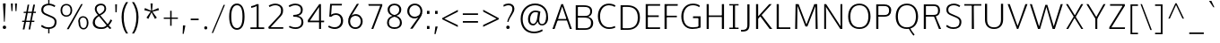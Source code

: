 SplineFontDB: 3.0
FontName: OxygenSans-Thin
FullName: OxygenSans Thin
FamilyName: OxygenSans
Weight: Light
ItalicAngle: 0
UnderlinePosition: 0
UnderlineWidth: 0
Ascent: 1638
Descent: 410
UFOAscent: 1706
UFODescent: -442
LayerCount: 2
Layer: 0 0 "Back"  1
Layer: 1 0 "Fore"  0
OS2Version: 0
OS2_WeightWidthSlopeOnly: 0
OS2_UseTypoMetrics: 0
CreationTime: 1363987835
ModificationTime: 1363987891
PfmFamily: 0
TTFWeight: 250
TTFWidth: 5
LineGap: 0
VLineGap: 0
OS2TypoAscent: 1638
OS2TypoAOffset: 0
OS2TypoDescent: 410
OS2TypoDOffset: 0
OS2TypoLinegap: 0
OS2WinAscent: 1600
OS2WinAOffset: 0
OS2WinDescent: 448
OS2WinDOffset: 0
HheadAscent: 0
HheadAOffset: 1
HheadDescent: 0
HheadDOffset: 1
OS2SubXSize: -1002
OS2SubYSize: -925
OS2SubXOff: 0
OS2SubYOff: -115
OS2SupXSize: -1002
OS2SupYSize: -925
OS2SupXOff: 0
OS2SupYOff: -539
OS2StrikeYSize: -38
OS2StrikeYPos: -459
OS2Vendor: 'PfEd'
DEI: 91125
Encoding: UnicodeBmp
Compacted: 1
UnicodeInterp: none
NameList: AGL For New Fonts
DisplaySize: -48
AntiAlias: 1
FitToEm: 1
WinInfo: 0 19 10
BeginPrivate: 7
BlueFuzz 1 0
BlueScale 3 0.0
BlueShift 1 0
BlueValues 13 [0 0 0 0 0 0]
OtherBlues 5 [0 0]
StemSnapH 19 [0 0 0 0 0 0 0 0 0]
StemSnapV 15 [0 0 0 0 0 0 0]
EndPrivate
BeginChars: 65538 614

StartChar: .notdef
Encoding: 65536 -1 0
Width: 856
VWidth: 0
Flags: HW
LayerCount: 2
UndoRedoHistory
Layer: 1
Undoes
EndUndoes
Redoes
EndRedoes
EndUndoRedoHistory
Fore
SplineSet
174.799804688 445 m 1
 673.400390625 445 l 1
 673.400390625 613 l 1
 174.799804688 613 l 1
 174.799804688 445 l 1
82.7998046875 352 m 1
 82.7998046875 706 l 1
 765.400390625 706 l 1
 765.400390625 352 l 1
 82.7998046875 352 l 1
EndSplineSet
EndChar

StartChar: A
Encoding: 65 65 1
Width: 1200
VWidth: 0
Flags: W
LayerCount: 2
UndoRedoHistory
Layer: 1
Undoes
EndUndoes
Redoes
EndRedoes
EndUndoRedoHistory
Fore
SplineSet
44.099609375 0 m 1
 166.099609375 0 l 1
 348.799804688 534 l 1
 298.400390625 493 l 1
 909.5 493 l 1
 857.299804688 532 l 1
 1036.40039062 0 l 1
 1151.40039062 0 l 1
 646.700195312 1449 l 1
 549.5 1449 l 1
 44.099609375 0 l 1
351.5 544 m 1
 619.700195312 1378 l 1
 576.5 1380 l 1
 854.599609375 544 l 1
 887 582 l 1
 323.599609375 582 l 1
 351.5 544 l 1
EndSplineSet
EndChar

StartChar: AE
Encoding: 198 198 2
Width: 1633
VWidth: 0
Flags: W
LayerCount: 2
UndoRedoHistory
Layer: 1
Undoes
EndUndoes
Redoes
EndRedoes
EndUndoRedoHistory
Fore
SplineSet
0.900390625 0 m 1
 123.900390625 0 l 1
 431.375976562 525 l 1
 355.776367188 492 l 1
 900.276367188 492 l 1
 843.576171875 529 l 1
 856.17578125 0 l 1
 1517.95214844 0 l 1
 1516.95214844 94 l 1
 919.17578125 94 l 1
 959.67578125 49 l 1
 937.17578125 733 l 1
 900.276367188 698 l 1
 1453.95214844 698 l 1
 1453.95214844 792 l 1
 895.776367188 792 l 1
 937.17578125 751 l 1
 918.276367188 1393 l 1
 882.276367188 1355 l 1
 1466.95214844 1355 l 1
 1464.95214844 1449 l 1
 814.776367188 1449 l 1
 0.900390625 0 l 1
440.375976562 548 m 1
 403.475585938 582 l 1
 886.776367188 583 l 1
 845.375976562 551 l 1
 826.475585938 1376 l 1
 866.975585938 1376 l 1
 440.375976562 548 l 1
EndSplineSet
EndChar

StartChar: AEacute
Encoding: 508 508 3
Width: 1584
VWidth: 0
Flags: HW
LayerCount: 2
UndoRedoHistory
Layer: 1
Undoes
EndUndoes
Redoes
EndRedoes
EndUndoRedoHistory
Fore
Refer: 156 180 N 1 0 0 1 1080 286 2
Refer: 2 198 N 1 0 0 1 0 0 2
EndChar

StartChar: Aacute
Encoding: 193 193 4
Width: 1171
VWidth: 0
Flags: HW
LayerCount: 2
UndoRedoHistory
Layer: 1
Undoes
EndUndoes
Redoes
EndRedoes
EndUndoRedoHistory
Fore
Refer: 156 180 N 1 0 0 1 494 286 2
Refer: 1 65 N 1 0 0 1 0 0 2
EndChar

StartChar: Abreve
Encoding: 258 258 5
Width: 1171
VWidth: 0
Flags: HW
LayerCount: 2
UndoRedoHistory
Layer: 1
Undoes
EndUndoes
Redoes
EndRedoes
EndUndoRedoHistory
Fore
Refer: 179 728 N 1 0 0 1 260 286 2
Refer: 1 65 N 1 0 0 1 0 0 2
EndChar

StartChar: Acircumflex
Encoding: 194 194 6
Width: 1171
VWidth: 0
Flags: HW
LayerCount: 2
UndoRedoHistory
Layer: 1
Undoes
EndUndoes
Redoes
EndRedoes
EndUndoRedoHistory
Fore
Refer: 192 710 N 1 0 0 1 253 286 2
Refer: 1 65 N 1 0 0 1 0 0 2
EndChar

StartChar: Adieresis
Encoding: 196 196 7
Width: 1171
VWidth: 0
Flags: W
HStem: 1630 139
LayerCount: 2
UndoRedoHistory
Layer: 1
Undoes
EndUndoes
Redoes
EndRedoes
EndUndoRedoHistory
Fore
Refer: 203 168 N 1 0 0 1 265 363 2
Refer: 1 65 N 1 0 0 1 0 0 2
EndChar

StartChar: Agrave
Encoding: 192 192 8
Width: 1171
VWidth: 0
Flags: HW
LayerCount: 2
UndoRedoHistory
Layer: 1
Undoes
EndUndoes
Redoes
EndRedoes
EndUndoRedoHistory
Fore
Refer: 239 96 N 1 0 0 1 190 286 2
Refer: 1 65 N 1 0 0 1 0 0 2
EndChar

StartChar: Alpha
Encoding: 913 913 9
Width: 1171
VWidth: 0
Flags: HW
LayerCount: 2
UndoRedoHistory
Layer: 1
Undoes
EndUndoes
Redoes
EndRedoes
EndUndoRedoHistory
Fore
Refer: 1 65 N 1 0 0 1 0 0 2
EndChar

StartChar: Amacron
Encoding: 256 256 10
Width: 1171
VWidth: 0
Flags: HW
LayerCount: 2
UndoRedoHistory
Layer: 1
Undoes
EndUndoes
Redoes
EndRedoes
EndUndoRedoHistory
Fore
Refer: 279 175 N 1 0 0 1 101 322 2
Refer: 1 65 N 1 0 0 1 0 0 2
EndChar

StartChar: Aogonek
Encoding: 260 260 11
Width: 1171
VWidth: 0
Flags: HW
LayerCount: 2
UndoRedoHistory
Layer: 1
Undoes
EndUndoes
Redoes
EndRedoes
EndUndoRedoHistory
Fore
Refer: 298 731 N 1 0 0 1 815 -2 2
Refer: 1 65 N 1 0 0 1 0 0 2
EndChar

StartChar: Aring
Encoding: 197 197 12
Width: 1171
VWidth: 0
Flags: W
LayerCount: 2
UndoRedoHistory
Layer: 1
Undoes
EndUndoes
Redoes
EndRedoes
EndUndoRedoHistory
Fore
Refer: 342 730 N 1 0 0 1 345 286 2
Refer: 1 65 N 1 0 0 1 0 0 2
EndChar

StartChar: Aringacute
Encoding: 506 506 13
Width: 1171
VWidth: 0
Flags: HW
LayerCount: 2
UndoRedoHistory
Layer: 1
Undoes
EndUndoes
Redoes
EndRedoes
EndUndoRedoHistory
Fore
Refer: 156 180 N 1 0 0 1 530 771 2
Refer: 12 197 N 1 0 0 1 0 0 2
EndChar

StartChar: Atilde
Encoding: 195 195 14
Width: 1171
VWidth: 0
Flags: HW
LayerCount: 2
UndoRedoHistory
Layer: 1
Undoes
EndUndoes
Redoes
EndRedoes
EndUndoRedoHistory
Fore
Refer: 364 732 N 1 0 0 1 205 286 2
Refer: 1 65 N 1 0 0 1 0 0 2
EndChar

StartChar: B
Encoding: 66 66 15
Width: 1318
VWidth: 0
Flags: W
HStem: 0 94<707.4 940.647> 715 94<633.4 812.707> 1355 94<633.4 911.769>
VStem: 1021.4 108.699<908.29 1253.36> 1069.1 122<212.229 579.716>
LayerCount: 2
UndoRedoHistory
Layer: 1
Undoes
EndUndoes
Redoes
EndRedoes
EndUndoRedoHistory
Fore
SplineSet
194.400390625 0 m 1xf0
 724.400390625 0 l 2
 1048.40039062 0 1191.09960938 163 1191.09960938 402 c 0xe8
 1191.09960938 622 1050.20019531 743 818 776 c 1
 818 738 l 1
 1070.09960938 797 1130.09960938 919 1130.09960938 1097 c 0
 1130.09960938 1333 979.099609375 1449 633.400390625 1449 c 2
 194.400390625 1449 l 1
 194.400390625 0 l 1xf0
270.400390625 94 m 1
 316.400390625 47 l 1
 316.400390625 752 l 1
 269.400390625 715 l 1
 633.400390625 715 l 2
 930.5 715 1069.09960938 641 1069.09960938 400 c 0
 1069.09960938 181 962 94 707.400390625 94 c 2
 270.400390625 94 l 1
268.400390625 809 m 1
 316.400390625 773 l 1
 316.400390625 1400 l 1
 271.400390625 1355 l 1
 646.400390625 1355 l 2
 902.599609375 1355 1021.40039062 1302 1021.40039062 1085 c 0xf0
 1021.40039062 857 892.700195312 809 707.400390625 809 c 2
 268.400390625 809 l 1
EndSplineSet
EndChar

StartChar: Beta
Encoding: 914 914 16
Width: 1248
VWidth: 0
Flags: HW
LayerCount: 2
UndoRedoHistory
Layer: 1
Undoes
EndUndoes
Redoes
EndRedoes
EndUndoRedoHistory
Fore
Refer: 15 66 N 1 0 0 1 0 0 2
EndChar

StartChar: C
Encoding: 67 67 17
Width: 1229
VWidth: 0
Flags: W
HStem: -19 96<564.978 1011.73> 1372 96<563.332 993.061>
VStem: 128.7 122<441.587 1002.06>
LayerCount: 2
UndoRedoHistory
Layer: 1
Undoes
EndUndoes
Redoes
EndRedoes
EndUndoRedoHistory
Fore
SplineSet
765.5 -19 m 0
 975.475585938 -19 1102.47558594 52 1126.47558594 67 c 1
 1091.47558594 157 l 1
 1057.47558594 141 947.475585938 77 778.099609375 77 c 0
 430.700195312 77 250.700195312 364 250.700195312 722 c 0
 250.700195312 1080 421.700195312 1372 764.599609375 1372 c 0
 878 1372 1001.47558594 1336 1088.47558594 1279 c 1
 1137.47558594 1356 l 1
 1054.47558594 1420 916.475585938 1468 752 1468 c 0
 354.200195312 1468 128.700195312 1139 128.700195312 729 c 0
 128.700195312 284 392.900390625 -19 765.5 -19 c 0
EndSplineSet
EndChar

StartChar: Cacute
Encoding: 262 262 18
Width: 1180
VWidth: 0
Flags: HW
LayerCount: 2
UndoRedoHistory
Layer: 1
Undoes
EndUndoes
Redoes
EndRedoes
EndUndoRedoHistory
Fore
Refer: 156 180 N 1 0 0 1 637 286 2
Refer: 17 67 N 1 0 0 1 0 0 2
EndChar

StartChar: Ccaron
Encoding: 268 268 19
Width: 1180
VWidth: 0
Flags: HW
LayerCount: 2
UndoRedoHistory
Layer: 1
Undoes
EndUndoes
Redoes
EndRedoes
EndUndoRedoHistory
Fore
Refer: 184 711 N 1 0 0 1 402 286 2
Refer: 17 67 N 1 0 0 1 0 0 2
EndChar

StartChar: Ccedilla
Encoding: 199 199 20
Width: 1180
VWidth: 0
Flags: HW
LayerCount: 2
UndoRedoHistory
Layer: 1
Undoes
EndUndoes
Redoes
EndRedoes
EndUndoRedoHistory
Fore
Refer: 189 184 N 1 0 0 1 564 12 2
Refer: 17 67 N 1 0 0 1 0 0 2
EndChar

StartChar: Ccircumflex
Encoding: 264 264 21
Width: 1180
VWidth: 0
Flags: HW
LayerCount: 2
UndoRedoHistory
Layer: 1
Undoes
EndUndoes
Redoes
EndRedoes
EndUndoRedoHistory
Fore
Refer: 192 710 N 1 0 0 1 395 286 2
Refer: 17 67 N 1 0 0 1 0 0 2
EndChar

StartChar: Cdotaccent
Encoding: 266 266 22
Width: 1180
VWidth: 0
Flags: HW
LayerCount: 2
UndoRedoHistory
Layer: 1
Undoes
EndUndoes
Redoes
EndRedoes
EndUndoRedoHistory
Fore
Refer: 206 729 N 1 0 0 1 626 286 2
Refer: 17 67 N 1 0 0 1 0 0 2
EndChar

StartChar: Chi
Encoding: 935 935 23
Width: 1218
VWidth: 0
Flags: HW
LayerCount: 2
UndoRedoHistory
Layer: 1
Undoes
EndUndoes
Redoes
EndRedoes
EndUndoRedoHistory
Fore
Refer: 141 88 N 1 0 0 1 0 0 2
EndChar

StartChar: D
Encoding: 68 68 24
Width: 1449
VWidth: 0
Flags: W
HStem: 0 94<592.476 859.879> 1355 94<568.176 849.198>
VStem: 1177.25 122<429.467 1017.81>
LayerCount: 2
UndoRedoHistory
Layer: 1
Undoes
EndUndoes
Redoes
EndRedoes
EndUndoRedoHistory
Fore
SplineSet
316.400390625 44 m 1
 316.400390625 1405 l 1
 265.400390625 1355 l 1
 568.17578125 1355 l 2
 943.475585938 1355 1177.25195312 1184 1177.25195312 722 c 0
 1177.25195312 301 977.67578125 94 592.475585938 94 c 2
 265.400390625 94 l 1
 316.400390625 44 l 1
194.400390625 0 m 1
 610.475585938 0 l 2
 1024.47558594 0 1299.25195312 245 1299.25195312 727 c 0
 1299.25195312 1237 995.67578125 1449 582.576171875 1449 c 2
 194.400390625 1449 l 1
 194.400390625 0 l 1
EndSplineSet
EndChar

StartChar: Dcaron
Encoding: 270 270 25
Width: 1395
VWidth: 0
Flags: HW
LayerCount: 2
UndoRedoHistory
Layer: 1
Undoes
EndUndoes
Redoes
EndRedoes
EndUndoRedoHistory
Fore
Refer: 184 711 N 1 0 0 1 362 286 2
Refer: 24 68 N 1 0 0 1 0 0 2
EndChar

StartChar: Dcroat
Encoding: 272 272 26
Width: 1454
VWidth: 0
Flags: HW
LayerCount: 2
UndoRedoHistory
Layer: 1
Undoes
EndUndoes
Redoes
EndRedoes
EndUndoRedoHistory
Fore
SplineSet
54.900390625 698 m 1
 54.900390625 789 l 1
 575.900390625 789 l 1
 575.900390625 698 l 1
 54.900390625 698 l 1
EndSplineSet
Refer: 24 68 N 1 0 0 1 0 0 2
EndChar

StartChar: Delta
Encoding: 916 916 27
Width: 1535
VWidth: 0
Flags: HW
LayerCount: 2
UndoRedoHistory
Layer: 1
Undoes
EndUndoes
Redoes
EndRedoes
EndUndoRedoHistory
Fore
SplineSet
163.799804688 0 m 1
 690.576171875 1447 l 1
 814.776367188 1447 l 1
 1343.3515625 0 l 1
 163.799804688 0 l 1
347.799804688 119 m 1
 1161.3515625 119 l 1
 751.776367188 1312 l 1
 347.799804688 119 l 1
EndSplineSet
EndChar

StartChar: E
Encoding: 69 69 28
Width: 1099
VWidth: 0
Flags: W
LayerCount: 2
UndoRedoHistory
Layer: 1
Undoes
EndUndoes
Redoes
EndRedoes
EndUndoRedoHistory
Fore
SplineSet
194.400390625 0 m 1
 1010.3515625 0 l 1
 1019.3515625 94 l 1
 272.400390625 94 l 1
 316.400390625 49 l 1
 316.400390625 733 l 1
 272.400390625 698 l 1
 939.3515625 698 l 1
 939.3515625 792 l 1
 272.400390625 792 l 1
 316.400390625 751 l 1
 316.400390625 1393 l 1
 274.400390625 1355 l 1
 1015.3515625 1355 l 1
 1019.3515625 1449 l 1
 194.400390625 1449 l 1
 194.400390625 0 l 1
EndSplineSet
EndChar

StartChar: Eacute
Encoding: 201 201 29
Width: 1097
VWidth: 0
Flags: HW
LayerCount: 2
UndoRedoHistory
Layer: 1
Undoes
EndUndoes
Redoes
EndRedoes
EndUndoRedoHistory
Fore
Refer: 156 180 N 1 0 0 1 522 286 2
Refer: 28 69 N 1 0 0 1 0 0 2
EndChar

StartChar: Ebreve
Encoding: 276 276 30
Width: 1097
VWidth: 0
Flags: HW
LayerCount: 2
UndoRedoHistory
Layer: 1
Undoes
EndUndoes
Redoes
EndRedoes
EndUndoRedoHistory
Fore
Refer: 179 728 N 1 0 0 1 288 286 2
Refer: 28 69 N 1 0 0 1 0 0 2
EndChar

StartChar: Ecaron
Encoding: 282 282 31
Width: 1097
VWidth: 0
Flags: HW
LayerCount: 2
UndoRedoHistory
Layer: 1
Undoes
EndUndoes
Redoes
EndRedoes
EndUndoRedoHistory
Fore
Refer: 184 711 N 1 0 0 1 288 286 2
Refer: 28 69 N 1 0 0 1 0 0 2
EndChar

StartChar: Ecircumflex
Encoding: 202 202 32
Width: 1097
VWidth: 0
Flags: HW
LayerCount: 2
UndoRedoHistory
Layer: 1
Undoes
EndUndoes
Redoes
EndRedoes
EndUndoRedoHistory
Fore
Refer: 192 710 N 1 0 0 1 280 286 2
Refer: 28 69 N 1 0 0 1 0 0 2
EndChar

StartChar: Edieresis
Encoding: 203 203 33
Width: 1097
VWidth: 0
Flags: HW
LayerCount: 2
UndoRedoHistory
Layer: 1
Undoes
EndUndoes
Redoes
EndRedoes
EndUndoRedoHistory
Fore
Refer: 203 168 N 1 0 0 1 275 363 2
Refer: 28 69 N 1 0 0 1 0 0 2
EndChar

StartChar: Edotaccent
Encoding: 278 278 34
Width: 1097
VWidth: 0
Flags: HW
LayerCount: 2
UndoRedoHistory
Layer: 1
Undoes
EndUndoes
Redoes
EndRedoes
EndUndoRedoHistory
Fore
Refer: 206 729 N 1 0 0 1 511 286 2
Refer: 28 69 N 1 0 0 1 0 0 2
EndChar

StartChar: Egrave
Encoding: 200 200 35
Width: 1097
VWidth: 0
Flags: HW
LayerCount: 2
UndoRedoHistory
Layer: 1
Undoes
EndUndoes
Redoes
EndRedoes
EndUndoRedoHistory
Fore
Refer: 239 96 N 1 0 0 1 218 286 2
Refer: 28 69 N 1 0 0 1 0 0 2
EndChar

StartChar: Emacron
Encoding: 274 274 36
Width: 1097
VWidth: 0
Flags: HW
LayerCount: 2
UndoRedoHistory
Layer: 1
Undoes
EndUndoes
Redoes
EndRedoes
EndUndoRedoHistory
Fore
Refer: 279 175 N 1 0 0 1 128 322 2
Refer: 28 69 N 1 0 0 1 0 0 2
EndChar

StartChar: Eng
Encoding: 330 330 37
Width: 1308
VWidth: 0
Flags: HW
LayerCount: 2
UndoRedoHistory
Layer: 1
Undoes
EndUndoes
Redoes
EndRedoes
EndUndoRedoHistory
Fore
SplineSet
769.400390625 -314 m 0
 731.599609375 -314 683.900390625 -312 521 -295 c 1
 501.200195312 -215 l 1
 681.200195312 -226 669.5 -227 697.400390625 -227 c 0
 1007.90039062 -227 1024.09960938 -144 1024.09960938 179 c 2
 1024.09960938 1011 l 2
 1024.09960938 1290 953 1379 727.099609375 1379 c 0
 469.700195312 1379 319.400390625 1215 231.200195312 1080 c 1
 231.200195312 0 l 1
 164.200195312 0 l 1
 160.200195312 1470 l 1
 227.200195312 1470 l 1
 239.299804688 1230 l 1
 449.900390625 1474 601.099609375 1494 764.900390625 1494 c 0
 972.799804688 1494 1090.09960938 1335 1090.09960938 1013 c 2
 1090.09960938 166 l 2
 1090.09960938 -126 1081.09960938 -314 769.400390625 -314 c 0
EndSplineSet
EndChar

StartChar: Eogonek
Encoding: 280 280 38
Width: 1097
VWidth: 0
Flags: HW
LayerCount: 2
UndoRedoHistory
Layer: 1
Undoes
EndUndoes
Redoes
EndRedoes
EndUndoRedoHistory
Fore
Refer: 298 731 N 1 0 0 1 559 0 2
Refer: 28 69 N 1 0 0 1 0 0 2
EndChar

StartChar: Epsilon
Encoding: 917 917 39
Width: 1097
VWidth: 0
Flags: HW
LayerCount: 2
UndoRedoHistory
Layer: 1
Undoes
EndUndoes
Redoes
EndRedoes
EndUndoRedoHistory
Fore
Refer: 28 69 N 1 0 0 1 0 0 2
EndChar

StartChar: Eta
Encoding: 919 919 40
Width: 1370
VWidth: 0
Flags: HW
LayerCount: 2
UndoRedoHistory
Layer: 1
Undoes
EndUndoes
Redoes
EndRedoes
EndUndoRedoHistory
Fore
Refer: 51 72 N 1 0 0 1 0 0 2
EndChar

StartChar: Eth
Encoding: 208 208 41
Width: 1461
VWidth: 0
Flags: HW
LayerCount: 2
UndoRedoHistory
Layer: 1
Undoes
EndUndoes
Redoes
EndRedoes
EndUndoRedoHistory
Fore
SplineSet
647.799804688 791 m 1
 73.7998046875 791 l 1
 73.7998046875 705 l 1
 647.799804688 705 l 1
 647.799804688 791 l 1
EndSplineSet
Refer: 24 68 N 1 0 0 1 0 0 2
EndChar

StartChar: Euro
Encoding: 8364 8364 42
Width: 1232
VWidth: 0
Flags: HW
LayerCount: 2
UndoRedoHistory
Layer: 1
Undoes
EndUndoes
Redoes
EndRedoes
EndUndoRedoHistory
Fore
SplineSet
1134.47558594 67 m 1
 1072.47558594 30 952.475585938 -19 774.799804688 -19 c 0
 458 -19 218 200 156 579 c 1
 207 539 l 1
 27 539 l 1
 38 633 l 1
 197 633 l 1
 155 591 l 1
 152 622 147 697 147 729 c 0
 147 764 151 835 154 869 c 1
 194 832 l 1
 36 832 l 1
 46 923 l 1
 197 923 l 1
 156 881 l 1
 218 1244 431.900390625 1468 764 1468 c 0
 928.475585938 1468 1066.47558594 1420 1149.47558594 1356 c 1
 1100.47558594 1279 l 1
 1013.47558594 1336 890 1372 776.599609375 1372 c 0
 503 1372 332.900390625 1188 280.700195312 881 c 1
 227 923 l 1
 888.200195312 923 l 1
 878.299804688 832 l 1
 218 832 l 1
 276.200195312 869 l 1
 272.599609375 834 269 759 269 722 c 0
 269 692 273.5 620 276.200195312 591 c 1
 222 633 l 1
 878.299804688 633 l 1
 868.400390625 539 l 1
 236 539 l 1
 278 579 l 1
 328.400390625 265 498.5 77 795.5 77 c 0
 915.475585938 77 1015.47558594 112 1100.47558594 154 c 1
 1134.47558594 67 l 1
EndSplineSet
EndChar

StartChar: F
Encoding: 70 70 43
Width: 1031
VWidth: 0
Flags: W
LayerCount: 2
UndoRedoHistory
Layer: 1
Undoes
EndUndoes
Redoes
EndRedoes
EndUndoRedoHistory
Fore
SplineSet
194.400390625 0 m 1
 320.400390625 0 l 1
 320.400390625 717 l 1
 269.400390625 684 l 1
 897.8515625 684 l 1
 897.8515625 773 l 1
 262.400390625 773 l 1
 320.400390625 733 l 1
 320.400390625 1407 l 1
 262.400390625 1355 l 1
 942.8515625 1355 l 1
 951.8515625 1449 l 1
 194.400390625 1449 l 1
 194.400390625 0 l 1
EndSplineSet
EndChar

StartChar: G
Encoding: 71 71 44
Width: 1385
VWidth: 0
Flags: W
HStem: -19 96<559.124 1106.11> 1372 96<573.945 1033.7>
VStem: 127.8 122<421.785 998.411>
LayerCount: 2
UndoRedoHistory
Layer: 1
Undoes
EndUndoes
Redoes
EndRedoes
EndUndoRedoHistory
Fore
SplineSet
758.299804688 -19 m 0
 936.5 -19 1085.37597656 12 1228.37597656 64 c 1
 1228.37597656 723 l 1
 801.5 723 l 1
 792.5 617 l 1
 1158.37597656 617 l 1
 1106.37597656 669 l 1
 1106.37597656 75 l 1
 1147.37597656 133 l 1
 1091.37597656 113 939.200195312 77 793.400390625 77 c 0
 401.900390625 77 249.799804688 335 249.799804688 720 c 0
 249.799804688 1080 439.700195312 1372 779.900390625 1372 c 0
 1014.37597656 1372 1102.37597656 1291 1153.37597656 1259 c 1
 1184.37597656 1354 l 1
 1079.37597656 1439 932 1468 783.5 1468 c 0
 369.5 1468 127.799804688 1134 127.799804688 719 c 0
 127.799804688 306 342.5 -19 758.299804688 -19 c 0
EndSplineSet
EndChar

StartChar: Gamma
Encoding: 915 915 45
Width: 1147
VWidth: 0
Flags: HW
LayerCount: 2
UndoRedoHistory
Layer: 1
Undoes
EndUndoes
Redoes
EndRedoes
EndUndoRedoHistory
Fore
SplineSet
206.099609375 0 m 1
 206.099609375 1449 l 1
 1009.67578125 1448 l 1
 1004.67578125 1354 l 1
 286.099609375 1355 l 1
 328.099609375 1393 l 1
 328.099609375 0 l 1
 206.099609375 0 l 1
EndSplineSet
EndChar

StartChar: Gbreve
Encoding: 286 286 46
Width: 1346
VWidth: 0
Flags: HW
LayerCount: 2
UndoRedoHistory
Layer: 1
Undoes
EndUndoes
Redoes
EndRedoes
EndUndoRedoHistory
Fore
Refer: 179 728 N 1 0 0 1 453 286 2
Refer: 44 71 N 1 0 0 1 0 0 2
EndChar

StartChar: Gcaron
Encoding: 486 486 47
Width: 1346
VWidth: 0
Flags: HW
LayerCount: 2
UndoRedoHistory
Layer: 1
Undoes
EndUndoes
Redoes
EndRedoes
EndUndoRedoHistory
Fore
Refer: 184 711 N 1 0 0 1 453 286 2
Refer: 44 71 N 1 0 0 1 0 0 2
EndChar

StartChar: Gcircumflex
Encoding: 284 284 48
Width: 1346
VWidth: 0
Flags: HW
LayerCount: 2
UndoRedoHistory
Layer: 1
Undoes
EndUndoes
Redoes
EndRedoes
EndUndoRedoHistory
Fore
Refer: 192 710 N 1 0 0 1 445 286 2
Refer: 44 71 N 1 0 0 1 0 0 2
EndChar

StartChar: Gcommaaccent
Encoding: 290 290 49
Width: 1346
VWidth: 0
Flags: HW
LayerCount: 2
UndoRedoHistory
Layer: 1
Undoes
EndUndoes
Redoes
EndRedoes
EndUndoRedoHistory
Fore
Refer: 476 806 N 1 0 0 1 693 46 2
Refer: 44 71 N 1 0 0 1 0 0 2
EndChar

StartChar: Gdotaccent
Encoding: 288 288 50
Width: 1346
VWidth: 0
Flags: HW
LayerCount: 2
UndoRedoHistory
Layer: 1
Undoes
EndUndoes
Redoes
EndRedoes
EndUndoRedoHistory
Fore
Refer: 206 729 N 1 0 0 1 676 286 2
Refer: 44 71 N 1 0 0 1 0 0 2
EndChar

StartChar: H
Encoding: 72 72 51
Width: 1395
VWidth: 0
Flags: W
LayerCount: 2
UndoRedoHistory
Layer: 1
Undoes
EndUndoes
Redoes
EndRedoes
EndUndoRedoHistory
Fore
SplineSet
191.700195312 0 m 1
 313.700195312 0 l 1
 313.700195312 736 l 1
 258.700195312 701 l 1
 1120.70019531 701 l 1
 1060.70019531 736 l 1
 1060.70019531 0 l 1
 1182.70019531 0 l 1
 1182.70019531 1449 l 1
 1060.70019531 1449 l 1
 1060.70019531 752 l 1
 1118.70019531 788 l 1
 258.700195312 788 l 1
 313.700195312 752 l 1
 313.700195312 1449 l 1
 191.700195312 1449 l 1
 191.700195312 0 l 1
EndSplineSet
EndChar

StartChar: Hbar
Encoding: 294 294 52
Width: 1566
VWidth: 0
Flags: HW
LayerCount: 2
UndoRedoHistory
Layer: 1
Undoes
EndUndoes
Redoes
EndRedoes
EndUndoRedoHistory
Fore
SplineSet
260.5 0 m 1
 260.5 1099 l 1
 166.5 1099 l 1
 166.5 1171 l 1
 260.5 1171 l 1
 260.5 1474 l 1
 354.5 1474 l 1
 354.5 1171 l 1
 1178 1171 l 1
 1178 1474 l 1
 1272 1474 l 1
 1272 1171 l 1
 1366 1171 l 1
 1366 1099 l 1
 1272 1099 l 1
 1272 0 l 1
 1178 0 l 1
 1178 704 l 1
 354.5 704 l 1
 354.5 0 l 1
 260.5 0 l 1
354.5 814 m 1
 1178 814 l 1
 1178 1099 l 1
 354.5 1099 l 1
 354.5 814 l 1
EndSplineSet
EndChar

StartChar: Hcircumflex
Encoding: 292 292 53
Width: 1370
VWidth: 0
Flags: HW
LayerCount: 2
UndoRedoHistory
Layer: 1
Undoes
EndUndoes
Redoes
EndRedoes
EndUndoRedoHistory
Fore
Refer: 192 710 N 1 0 0 1 377 286 2
Refer: 51 72 N 1 0 0 1 0 0 2
EndChar

StartChar: I
Encoding: 73 73 54
Width: 744
VWidth: 0
Flags: W
VStem: 102.6 529
LayerCount: 2
UndoRedoHistory
Layer: 1
Undoes
EndUndoes
Redoes
EndRedoes
EndUndoRedoHistory
Fore
SplineSet
102.599609375 1449 m 1
 102.599609375 1372 l 1
 343.599609375 1372 l 1
 306.599609375 1412 l 1
 306.599609375 31 l 1
 348.599609375 77 l 1
 102.599609375 77 l 1
 102.599609375 0 l 1
 631.599609375 0 l 1
 631.599609375 77 l 1
 386.599609375 77 l 1
 428.599609375 33 l 1
 428.599609375 1410 l 1
 390.599609375 1372 l 1
 631.599609375 1372 l 1
 631.599609375 1449 l 1
 102.599609375 1449 l 1
EndSplineSet
EndChar

StartChar: IJ
Encoding: 306 306 55
Width: 1274
VWidth: 0
Flags: HW
LayerCount: 2
UndoRedoHistory
Layer: 1
Undoes
EndUndoes
Redoes
EndRedoes
EndUndoRedoHistory
Fore
Refer: 66 74 N 1 0 0 1 704 0 2
Refer: 54 73 N 1 0 0 1 0 0 2
EndChar

StartChar: Iacute
Encoding: 205 205 56
Width: 675
VWidth: 0
Flags: HW
LayerCount: 2
UndoRedoHistory
Layer: 1
Undoes
EndUndoes
Redoes
EndRedoes
EndUndoRedoHistory
Fore
Refer: 156 180 N 1 0 0 1 219 286 2
Refer: 54 73 N 1 0 0 1 0 0 2
EndChar

StartChar: Ibreve
Encoding: 300 300 57
Width: 675
VWidth: 0
Flags: HW
LayerCount: 2
UndoRedoHistory
Layer: 1
Undoes
EndUndoes
Redoes
EndRedoes
EndUndoRedoHistory
Fore
Refer: 179 728 N 1 0 0 1 -15 286 2
Refer: 54 73 N 1 0 0 1 0 0 2
EndChar

StartChar: Icircumflex
Encoding: 206 206 58
Width: 675
VWidth: 0
Flags: HW
LayerCount: 2
UndoRedoHistory
Layer: 1
Undoes
EndUndoes
Redoes
EndRedoes
EndUndoRedoHistory
Fore
Refer: 192 710 N 1 0 0 1 -22 286 2
Refer: 54 73 N 1 0 0 1 0 0 2
EndChar

StartChar: Idieresis
Encoding: 207 207 59
Width: 675
VWidth: 0
Flags: HW
LayerCount: 2
UndoRedoHistory
Layer: 1
Undoes
EndUndoes
Redoes
EndRedoes
EndUndoRedoHistory
Fore
Refer: 203 168 N 1 0 0 1 -10 363 2
Refer: 54 73 N 1 0 0 1 0 0 2
EndChar

StartChar: Idotaccent
Encoding: 304 304 60
Width: 675
VWidth: 0
Flags: HW
LayerCount: 2
UndoRedoHistory
Layer: 1
Undoes
EndUndoes
Redoes
EndRedoes
EndUndoRedoHistory
Fore
Refer: 206 729 N 1 0 0 1 212 299 2
Refer: 54 73 N 1 0 0 1 0 0 2
EndChar

StartChar: Igrave
Encoding: 204 204 61
Width: 675
VWidth: 0
Flags: HW
LayerCount: 2
UndoRedoHistory
Layer: 1
Undoes
EndUndoes
Redoes
EndRedoes
EndUndoRedoHistory
Fore
Refer: 239 96 N 1 0 0 1 -85 286 2
Refer: 54 73 N 1 0 0 1 0 0 2
EndChar

StartChar: Imacron
Encoding: 298 298 62
Width: 675
VWidth: 0
Flags: HW
LayerCount: 2
UndoRedoHistory
Layer: 1
Undoes
EndUndoes
Redoes
EndRedoes
EndUndoRedoHistory
Fore
Refer: 279 175 N 1 0 0 1 -174 322 2
Refer: 54 73 N 1 0 0 1 0 0 2
EndChar

StartChar: Iogonek
Encoding: 302 302 63
Width: 675
VWidth: 0
Flags: HW
LayerCount: 2
UndoRedoHistory
Layer: 1
Undoes
EndUndoes
Redoes
EndRedoes
EndUndoRedoHistory
Fore
Refer: 298 731 N 1 0 0 1 4 13 2
Refer: 54 73 N 1 0 0 1 0 0 2
EndChar

StartChar: Iota
Encoding: 921 921 64
Width: 675
VWidth: 0
Flags: HW
LayerCount: 2
UndoRedoHistory
Layer: 1
Undoes
EndUndoes
Redoes
EndRedoes
EndUndoRedoHistory
Fore
Refer: 54 73 N 1 0 0 1 0 0 2
EndChar

StartChar: Itilde
Encoding: 296 296 65
Width: 675
VWidth: 0
Flags: HW
LayerCount: 2
UndoRedoHistory
Layer: 1
Undoes
EndUndoes
Redoes
EndRedoes
EndUndoRedoHistory
Fore
Refer: 364 732 N 1 0 0 1 -70 286 2
Refer: 54 73 N 1 0 0 1 0 0 2
EndChar

StartChar: J
Encoding: 74 74 66
Width: 682
VWidth: 0
Flags: W
HStem: -140 100<78.2998 279.81>
VStem: 365.3 122<44.9202 287>
LayerCount: 2
UndoRedoHistory
Layer: 1
Undoes
EndUndoes
Redoes
EndRedoes
EndUndoRedoHistory
Fore
SplineSet
78.2998046875 -140 m 2
 406.299804688 -140 487.299804688 0 487.299804688 287 c 2
 487.299804688 1449 l 1
 365.299804688 1449 l 1
 365.299804688 255 l 2
 365.299804688 26 294.299804688 -40 78.2998046875 -40 c 2
 6.2998046875 -40 l 1
 6.2998046875 -140 l 1
 78.2998046875 -140 l 2
EndSplineSet
EndChar

StartChar: Jcircumflex
Encoding: 308 308 67
Width: 640
VWidth: 0
Flags: HW
LayerCount: 2
UndoRedoHistory
Layer: 1
Undoes
EndUndoes
Redoes
EndRedoes
EndUndoRedoHistory
Fore
Refer: 192 710 N 1 0 0 1 32 316 2
Refer: 66 74 N 1 0 0 1 0 0 2
EndChar

StartChar: K
Encoding: 75 75 68
Width: 1189
VWidth: 0
Flags: W
LayerCount: 2
UndoRedoHistory
Layer: 1
Undoes
EndUndoes
Redoes
EndRedoes
EndUndoRedoHistory
Fore
SplineSet
194.400390625 0 m 1
 316.400390625 0 l 1
 316.400390625 655 l 1
 270.400390625 559 l 1
 472.099609375 768 l 1
 410.900390625 770 l 1
 973.400390625 0 l 1
 1119.40039062 0 l 1
 486.5 845 l 1
 486.5 780 l 1
 1089.40039062 1449 l 1
 948.200195312 1449 l 1
 274.400390625 690 l 1
 316.400390625 680 l 1
 316.400390625 1449 l 1
 194.400390625 1449 l 1
 194.400390625 0 l 1
EndSplineSet
EndChar

StartChar: Kcommaaccent
Encoding: 310 310 69
Width: 1165
VWidth: 0
Flags: HW
LayerCount: 2
UndoRedoHistory
Layer: 1
Undoes
EndUndoes
Redoes
EndRedoes
EndUndoRedoHistory
Fore
Refer: 476 806 N 1 0 0 1 585 65 2
Refer: 68 75 N 1 0 0 1 0 0 2
EndChar

StartChar: L
Encoding: 76 76 70
Width: 1056
VWidth: 0
Flags: W
LayerCount: 2
UndoRedoHistory
Layer: 1
Undoes
EndUndoes
Redoes
EndRedoes
EndUndoRedoHistory
Fore
SplineSet
194.400390625 0 m 1
 975.251953125 0 l 1
 975.251953125 94 l 1
 259.400390625 94 l 1
 316.400390625 35 l 1
 316.400390625 1449 l 1
 194.400390625 1449 l 1
 194.400390625 0 l 1
EndSplineSet
EndChar

StartChar: Lacute
Encoding: 313 313 71
Width: 1002
VWidth: 0
Flags: HW
LayerCount: 2
UndoRedoHistory
Layer: 1
Undoes
EndUndoes
Redoes
EndRedoes
EndUndoRedoHistory
Fore
Refer: 156 180 N 1 0 0 1 515 340 2
Refer: 70 76 N 1 0 0 1 0 0 2
EndChar

StartChar: Lambda
Encoding: 923 923 72
Width: 1519
VWidth: 0
Flags: HW
LayerCount: 2
UndoRedoHistory
Layer: 1
Undoes
EndUndoes
Redoes
EndRedoes
EndUndoRedoHistory
Fore
SplineSet
164.700195312 0 m 1
 667.5 1450 l 1
 824.099609375 1450 l 1
 1327.29980469 0 l 1
 1164.29980469 0 l 1
 744.900390625 1295 l 1
 332.700195312 0 l 1
 164.700195312 0 l 1
EndSplineSet
EndChar

StartChar: Lcaron
Encoding: 317 317 73
Width: 1002
VWidth: 0
Flags: HW
LayerCount: 2
UndoRedoHistory
Layer: 1
Undoes
EndUndoes
Redoes
EndRedoes
EndUndoRedoHistory
Fore
Refer: 471 700 N 1 0 0 1 1084 -117 2
Refer: 70 76 N 1 0 0 1 0 0 2
EndChar

StartChar: Lcommaaccent
Encoding: 315 315 74
Width: 1002
VWidth: 0
Flags: HW
LayerCount: 2
UndoRedoHistory
Layer: 1
Undoes
EndUndoes
Redoes
EndRedoes
EndUndoRedoHistory
Fore
Refer: 476 806 N 1 0 0 1 492 65 2
Refer: 70 76 N 1 0 0 1 0 0 2
EndChar

StartChar: Ldot
Encoding: 319 319 75
Width: 1002
VWidth: 0
Flags: HW
LayerCount: 2
UndoRedoHistory
Layer: 1
Undoes
EndUndoes
Redoes
EndRedoes
EndUndoRedoHistory
Fore
Refer: 319 183 N 1 0 0 1 439 91 2
Refer: 70 76 N 1 0 0 1 0 0 2
EndChar

StartChar: Lslash
Encoding: 321 321 76
Width: 1068
VWidth: 0
Flags: HW
LayerCount: 2
UndoRedoHistory
Layer: 1
Undoes
EndUndoes
Redoes
EndRedoes
EndUndoRedoHistory
Fore
SplineSet
42.2998046875 541 m 1
 42.2998046875 640 l 1
 650.299804688 950 l 1
 650.299804688 852 l 1
 42.2998046875 541 l 1
EndSplineSet
Refer: 70 76 N 1 0 0 1 0 0 2
EndChar

StartChar: M
Encoding: 77 77 77
Width: 1652
VWidth: 0
Flags: W
VStem: 174.6 114<0 865.536> 198.6 104.4<583.464 1417> 279.6 23.4004<1379.2 1417> 1330.8 102<650.044 1417> 1330.8 33<1379.87 1417> 1346.8 112<0 798.956>
LayerCount: 2
UndoRedoHistory
Layer: 1
Undoes
EndUndoes
Redoes
EndRedoes
EndUndoRedoHistory
Fore
SplineSet
174.599609375 0 m 1x80
 288.599609375 0 l 1x80
 303 1070 l 1
 303 1417 l 1x40
 279.599609375 1417 l 1
 762 145 l 1
 872.700195312 145 l 1
 1363.79980469 1417 l 1x28
 1330.79980469 1417 l 1
 1330.79980469 1074 l 1x10
 1346.79980469 0 l 1
 1458.79980469 0 l 1x04
 1432.79980469 1449 l 1
 1266.90039062 1449 l 1
 791.700195312 193 l 1
 844.799804688 193 l 1
 370.5 1449 l 1
 198.599609375 1449 l 1x50
 174.599609375 0 l 1x80
EndSplineSet
EndChar

StartChar: Mu
Encoding: 924 924 78
Width: 1627
VWidth: 0
Flags: HW
LayerCount: 2
UndoRedoHistory
Layer: 1
Undoes
EndUndoes
Redoes
EndRedoes
EndUndoRedoHistory
Fore
Refer: 77 77 N 1 0 0 1 0 0 2
EndChar

StartChar: N
Encoding: 78 78 79
Width: 1443
VWidth: 0
Flags: W
LayerCount: 2
UndoRedoHistory
Layer: 1
Undoes
EndUndoes
Redoes
EndRedoes
EndUndoRedoHistory
Fore
SplineSet
194.400390625 0 m 1
 299.400390625 0 l 1
 299.400390625 903 l 1
 286.400390625 1372 l 1
 251.400390625 1350 l 1
 1112.09960938 0 l 1
 1227.09960938 0 l 1
 1227.09960938 1449 l 1
 1123.09960938 1449 l 1
 1123.09960938 532 l 1
 1131.09960938 86 l 1
 1171.09960938 91 l 1
 304.799804688 1449 l 1
 194.400390625 1449 l 1
 194.400390625 0 l 1
EndSplineSet
EndChar

StartChar: Nacute
Encoding: 323 323 80
Width: 1422
VWidth: 0
Flags: HW
LayerCount: 2
UndoRedoHistory
Layer: 1
Undoes
EndUndoes
Redoes
EndRedoes
EndUndoRedoHistory
Fore
Refer: 156 180 N 1 0 0 1 670 340 2
Refer: 79 78 N 1 0 0 1 0 0 2
EndChar

StartChar: Ncaron
Encoding: 327 327 81
Width: 1422
VWidth: 0
Flags: HW
LayerCount: 2
UndoRedoHistory
Layer: 1
Undoes
EndUndoes
Redoes
EndRedoes
EndUndoRedoHistory
Fore
Refer: 184 711 N 1 0 0 1 401 337 2
Refer: 79 78 N 1 0 0 1 0 0 2
EndChar

StartChar: Ncommaaccent
Encoding: 325 325 82
Width: 1422
VWidth: 0
Flags: HW
LayerCount: 2
UndoRedoHistory
Layer: 1
Undoes
EndUndoes
Redoes
EndRedoes
EndUndoRedoHistory
Fore
Refer: 476 806 N 1 0 0 1 647 65 2
Refer: 79 78 N 1 0 0 1 0 0 2
EndChar

StartChar: Ntilde
Encoding: 209 209 83
Width: 1422
VWidth: 0
Flags: HW
LayerCount: 2
UndoRedoHistory
Layer: 1
Undoes
EndUndoes
Redoes
EndRedoes
EndUndoRedoHistory
Fore
Refer: 364 732 N 1 0 0 1 382 286 2
Refer: 79 78 N 1 0 0 1 0 0 2
EndChar

StartChar: Nu
Encoding: 925 925 84
Width: 1422
VWidth: 0
Flags: HW
LayerCount: 2
UndoRedoHistory
Layer: 1
Undoes
EndUndoes
Redoes
EndRedoes
EndUndoRedoHistory
Fore
Refer: 79 78 N 1 0 0 1 0 0 2
EndChar

StartChar: O
Encoding: 79 79 85
Width: 1546
VWidth: 0
Flags: W
HStem: -19 96<551.262 982.942> 1372 96<557.103 978.762>
VStem: 128.7 122<414.937 1015.65> 1281.65 122<415.992 1013.31>
LayerCount: 2
UndoRedoHistory
Layer: 1
Undoes
EndUndoes
Redoes
EndRedoes
EndUndoRedoHistory
Fore
SplineSet
767.076171875 77 m 0
 409.776367188 77 250.700195312 342 250.700195312 713 c 0
 250.700195312 1104 423.276367188 1372 768.875976562 1372 c 0
 1115.37597656 1372 1281.65234375 1101 1281.65234375 713 c 0
 1281.65234375 342 1124.37597656 77 767.076171875 77 c 0
768.875976562 -19 m 0
 1179.65234375 -19 1403.65234375 286 1403.65234375 710 c 0
 1403.65234375 1158 1163.65234375 1468 769.776367188 1468 c 0
 363.700195312 1468 128.700195312 1163 128.700195312 713 c 0
 128.700195312 278 350.700195312 -19 768.875976562 -19 c 0
EndSplineSet
EndChar

StartChar: OE
Encoding: 338 338 86
Width: 1841
VWidth: 0
Flags: HW
LayerCount: 2
UndoRedoHistory
Layer: 1
Undoes
EndUndoes
Redoes
EndRedoes
EndUndoRedoHistory
Fore
SplineSet
784.299804688 -26 m 0
 337.900390625 -26 143.099609375 290 143.099609375 769 c 1
 158.099609375 1194 406.299804688 1501 752.799804688 1501 c 0
 892.299804688 1501 1012 1448 1065.09960938 1381 c 1
 1065.09960938 1470 l 1
 1619.09960938 1470 l 1
 1605.09960938 1366 l 1
 1167.09960938 1366 l 1
 1167.09960938 802 l 1
 1564.09960938 802 l 1
 1564.09960938 698 l 1
 1167.09960938 698 l 1
 1167.09960938 106 l 1
 1639.09960938 106 l 1
 1627.09960938 -3 l 1
 1065.09960938 -3 l 1
 1065.09960938 86 l 1
 1054.29980469 45 880.599609375 -26 784.299804688 -26 c 0
787.900390625 76 m 1
 885.099609375 76 1035.40039062 146 1065.09960938 155 c 1
 1065.09960938 1296 l 1
 994 1353 888.700195312 1400 777.099609375 1400 c 0
 468.400390625 1400 274.900390625 1157 264.099609375 774 c 1
 264.099609375 382 385.599609375 82 787.900390625 76 c 1
EndSplineSet
EndChar

StartChar: Oacute
Encoding: 211 211 87
Width: 1494
VWidth: 0
Flags: HW
LayerCount: 2
UndoRedoHistory
Layer: 1
Undoes
EndUndoes
Redoes
EndRedoes
EndUndoRedoHistory
Fore
Refer: 156 180 N 1 0 0 1 676 286 2
Refer: 85 79 N 1 0 0 1 0 0 2
EndChar

StartChar: Obreve
Encoding: 334 334 88
Width: 1494
VWidth: 0
Flags: HW
LayerCount: 2
UndoRedoHistory
Layer: 1
Undoes
EndUndoes
Redoes
EndRedoes
EndUndoRedoHistory
Fore
Refer: 179 728 N 1 0 0 1 442 286 2
Refer: 85 79 N 1 0 0 1 0 0 2
EndChar

StartChar: Ocircumflex
Encoding: 212 212 89
Width: 1494
VWidth: 0
Flags: HW
LayerCount: 2
UndoRedoHistory
Layer: 1
Undoes
EndUndoes
Redoes
EndRedoes
EndUndoRedoHistory
Fore
Refer: 192 710 N 1 0 0 1 434 286 2
Refer: 85 79 N 1 0 0 1 0 0 2
EndChar

StartChar: Odieresis
Encoding: 214 214 90
Width: 1494
VWidth: 0
Flags: W
HStem: -19 96<551.262 982.942> 1372 96<557.103 978.762> 1630 139
VStem: 128.7 122<414.937 1015.65> 1281.65 122<415.992 1013.31>
LayerCount: 2
UndoRedoHistory
Layer: 1
Undoes
EndUndoes
Redoes
EndRedoes
EndUndoRedoHistory
Fore
Refer: 203 168 N 1 0 0 1 445 363 2
Refer: 85 79 N 1 0 0 1 0 0 2
EndChar

StartChar: Ograve
Encoding: 210 210 91
Width: 1494
VWidth: 0
Flags: HW
LayerCount: 2
UndoRedoHistory
Layer: 1
Undoes
EndUndoes
Redoes
EndRedoes
EndUndoRedoHistory
Fore
Refer: 239 96 N 1 0 0 1 372 286 2
Refer: 85 79 N 1 0 0 1 0 0 2
EndChar

StartChar: Ohorn
Encoding: 416 416 92
Width: 1494
VWidth: 0
Flags: HW
LayerCount: 2
UndoRedoHistory
Layer: 1
Undoes
EndUndoes
Redoes
EndRedoes
EndUndoRedoHistory
Fore
Refer: 475 795 N 1 0 0 1 786 980 2
Refer: 85 79 N 1 0 0 1 0 0 2
EndChar

StartChar: Ohungarumlaut
Encoding: 336 336 93
Width: 1494
VWidth: 0
Flags: HW
LayerCount: 2
UndoRedoHistory
Layer: 1
Undoes
EndUndoes
Redoes
EndRedoes
EndUndoRedoHistory
Fore
Refer: 249 733 N 1 0 0 1 569 286 2
Refer: 85 79 N 1 0 0 1 0 0 2
EndChar

StartChar: Omacron
Encoding: 332 332 94
Width: 1494
VWidth: 0
Flags: HW
LayerCount: 2
UndoRedoHistory
Layer: 1
Undoes
EndUndoes
Redoes
EndRedoes
EndUndoRedoHistory
Fore
Refer: 85 79 N 1 0 0 1 0 0 2
EndChar

StartChar: Omega
Encoding: 937 937 95
Width: 1504
VWidth: 0
Flags: HW
LayerCount: 2
UndoRedoHistory
Layer: 1
Undoes
EndUndoes
Redoes
EndRedoes
EndUndoRedoHistory
Fore
SplineSet
744.900390625 126 m 0
 1050.90039062 126 1193.09960938 374 1193.09960938 714 c 0
 1193.09960938 1067 1045.5 1314 745.799804688 1314 c 0
 446.099609375 1314 295.799804688 1068 295.799804688 714 c 0
 295.799804688 374 438.900390625 126 744.900390625 126 c 0
744.900390625 -21 m 0
 345.299804688 -21 109.799804688 269 109.799804688 715 c 0
 109.799804688 1172 352.5 1462 745.799804688 1462 c 0
 1131.90039062 1462 1381.09960938 1169 1381.09960938 714 c 0
 1381.09960938 275 1140 -21 744.900390625 -21 c 0
EndSplineSet
EndChar

StartChar: Omicron
Encoding: 927 927 96
Width: 1494
VWidth: 0
Flags: HW
LayerCount: 2
UndoRedoHistory
Layer: 1
Undoes
EndUndoes
Redoes
EndRedoes
EndUndoRedoHistory
Fore
Refer: 85 79 N 1 0 0 1 0 0 2
EndChar

StartChar: Oslash
Encoding: 216 216 97
Width: 1519
VWidth: 0
Flags: W
HStem: -19 96<551.262 982.942> 1372 96<557.103 978.762>
VStem: 128.7 122<414.937 1015.65> 1281.65 122<415.992 1013.31>
LayerCount: 2
UndoRedoHistory
Layer: 1
Undoes
EndUndoes
Redoes
EndRedoes
EndUndoRedoHistory
Fore
SplineSet
451.799804688 -223 m 1
 1107 1639 l 1
 1029.59960938 1671 l 1
 378.900390625 -196 l 1
 451.799804688 -223 l 1
EndSplineSet
Refer: 85 79 N 1 0 0 1 0 0 2
EndChar

StartChar: Oslashacute
Encoding: 510 510 98
Width: 1494
VWidth: 0
Flags: HW
LayerCount: 2
UndoRedoHistory
Layer: 1
Undoes
EndUndoes
Redoes
EndRedoes
EndUndoRedoHistory
Fore
Refer: 156 180 N 1 0 0 1 710 544 2
Refer: 97 216 N 1 0 0 1 0 0 2
EndChar

StartChar: Otilde
Encoding: 213 213 99
Width: 1494
VWidth: 0
Flags: W
HStem: -19 96<551.262 982.942> 1372 96<557.103 978.762> 1587 88<951 1000.5 951 1017.5> 1686 79<666 722>
VStem: 128.7 122<414.937 1015.65> 556 63<1587 1660.5> 1044 67<1689 1764> 1281.65 122<415.992 1013.31>
LayerCount: 2
UndoRedoHistory
Layer: 1
Undoes
EndUndoes
Redoes
EndRedoes
EndUndoRedoHistory
Fore
Refer: 364 732 N 1 0 0 1 387 286 2
Refer: 85 79 N 1 0 0 1 0 0 2
EndChar

StartChar: P
Encoding: 80 80 100
Width: 1158
VWidth: 0
Flags: W
HStem: 715 94<639.276 829.822> 1355 94<641.976 830.031>
VStem: 927.276 122<903.424 1261.19>
LayerCount: 2
UndoRedoHistory
Layer: 1
Undoes
EndUndoes
Redoes
EndRedoes
EndUndoRedoHistory
Fore
SplineSet
194.400390625 0 m 1
 316.400390625 0 l 1
 316.400390625 756 l 1
 259.400390625 715 l 1
 639.276367188 715 l 2
 916.475585938 715 1049.27636719 847 1049.27636719 1101 c 0
 1049.27636719 1349 871.475585938 1449 643.776367188 1449 c 2
 194.400390625 1449 l 1
 194.400390625 0 l 1
645.576171875 809 m 2
 258.400390625 809 l 1
 316.400390625 771 l 1
 316.400390625 1409 l 1
 258.400390625 1355 l 1
 641.975585938 1355 l 2
 808.475585938 1355 927.276367188 1296 927.276367188 1102 c 0
 927.276367188 877 839.076171875 809 645.576171875 809 c 2
EndSplineSet
EndChar

StartChar: Phi
Encoding: 934 934 101
Width: 1614
VWidth: 0
Flags: HW
LayerCount: 2
UndoRedoHistory
Layer: 1
Undoes
EndUndoes
Redoes
EndRedoes
EndUndoRedoHistory
Fore
SplineSet
711.099609375 0 m 1
 711.099609375 167 l 1
 332.200195312 194 121.5 438 121.5 750 c 0
 121.5 1069 347.5 1291 711.099609375 1317 c 1
 711.099609375 1450 l 1
 872.099609375 1450 l 1
 872.099609375 1317 l 1
 1242.90039062 1292 1464.29980469 1069 1464.29980469 750 c 0
 1464.29980469 435 1251.90039062 191 872.099609375 167 c 1
 872.099609375 0 l 1
 711.099609375 0 l 1
711.099609375 299 m 1
 711.099609375 1186 l 1
 433.900390625 1160 293.5 991 293.5 750 c 0
 293.5 517 423.099609375 326 711.099609375 299 c 1
872.099609375 299 m 1
 1165.5 325 1293.29980469 517 1293.29980469 750 c 0
 1293.29980469 992 1152.90039062 1161 872.099609375 1186 c 1
 872.099609375 299 l 1
EndSplineSet
EndChar

StartChar: Pi
Encoding: 928 928 102
Width: 1370
VWidth: 0
Flags: HW
LayerCount: 2
UndoRedoHistory
Layer: 1
Undoes
EndUndoes
Redoes
EndRedoes
EndUndoRedoHistory
Fore
SplineSet
138.599609375 0 m 1
 138.599609375 1450 l 1
 1206.59960938 1450 l 1
 1206.59960938 0 l 1
 1047.59960938 0 l 1
 1047.59960938 1314 l 1
 300.599609375 1314 l 1
 300.599609375 0 l 1
 138.599609375 0 l 1
EndSplineSet
EndChar

StartChar: Q
Encoding: 81 81 103
Width: 1513
VWidth: 0
Flags: HW
LayerCount: 2
UndoRedoHistory
Layer: 1
Undoes
EndUndoes
Redoes
EndRedoes
EndUndoRedoHistory
Fore
SplineSet
1141.20019531 -409 m 1
 1206.83496094 -343 l 1
 1129.5 -260 1006.20019531 -91 959.400390625 21 c 1
 872.099609375 9 l 1
 954 -170 1095.29980469 -351 1141.20019531 -409 c 1
EndSplineSet
Refer: 85 79 N 1 0 0 1 0 0 2
EndChar

StartChar: R
Encoding: 82 82 104
Width: 1313
VWidth: 0
Flags: W
HStem: 722 97<709.7 822.079> 1355 94<744.8 924.373>
VStem: 1010.3 111.601<893.821 1270.66>
LayerCount: 2
UndoRedoHistory
Layer: 1
Undoes
EndUndoes
Redoes
EndRedoes
EndUndoRedoHistory
Fore
SplineSet
194.400390625 0 m 1
 316.400390625 0 l 1
 316.400390625 765 l 1
 259.400390625 722 l 1
 827.599609375 722 l 1
 754.700195312 778 l 1
 867.200195312 505 l 1
 1058.90039062 0 l 1
 1182.90039062 0 l 1
 948.200195312 556 l 1
 856.400390625 805 l 1
 851.900390625 734 l 1
 1031 767 1121.90039062 879 1121.90039062 1094 c 0
 1121.90039062 1319 1013 1449 746.599609375 1449 c 2
 194.400390625 1449 l 1
 194.400390625 0 l 1
316.400390625 776 m 1
 316.400390625 1407 l 1
 257.400390625 1355 l 1
 744.799804688 1355 l 2
 950.900390625 1355 1010.29980469 1259 1010.29980469 1092 c 0
 1010.29980469 892 960.799804688 819 709.700195312 819 c 2
 259.400390625 819 l 1
 316.400390625 776 l 1
EndSplineSet
EndChar

StartChar: Racute
Encoding: 340 340 105
Width: 1290
VWidth: 0
Flags: HW
LayerCount: 2
UndoRedoHistory
Layer: 1
Undoes
EndUndoes
Redoes
EndRedoes
EndUndoRedoHistory
Fore
Refer: 156 180 N 1 0 0 1 542 286 2
Refer: 104 82 N 1 0 0 1 0 0 2
EndChar

StartChar: Rcaron
Encoding: 344 344 106
Width: 1290
VWidth: 0
Flags: HW
LayerCount: 2
UndoRedoHistory
Layer: 1
Undoes
EndUndoes
Redoes
EndRedoes
EndUndoRedoHistory
Fore
Refer: 184 711 N 1 0 0 1 308 286 2
Refer: 104 82 N 1 0 0 1 0 0 2
EndChar

StartChar: Rcommaaccent
Encoding: 342 342 107
Width: 1290
VWidth: 0
Flags: HW
LayerCount: 2
UndoRedoHistory
Layer: 1
Undoes
EndUndoes
Redoes
EndRedoes
EndUndoRedoHistory
Fore
Refer: 476 806 N 1 0 0 1 621 65 2
Refer: 104 82 N 1 0 0 1 0 0 2
EndChar

StartChar: Rho
Encoding: 929 929 108
Width: 1120
VWidth: 0
Flags: HW
LayerCount: 2
UndoRedoHistory
Layer: 1
Undoes
EndUndoes
Redoes
EndRedoes
EndUndoRedoHistory
Fore
Refer: 100 80 N 1 0 0 1 0 0 2
EndChar

StartChar: S
Encoding: 83 83 109
Width: 1129
VWidth: 0
Flags: W
HStem: -19 96<341.095 768.506> 1372 96<382.089 782.565>
VStem: 151.8 110<959.057 1265.01>
LayerCount: 2
UndoRedoHistory
Layer: 1
Undoes
EndUndoes
Redoes
EndRedoes
EndUndoRedoHistory
Fore
SplineSet
554.299804688 -19 m 0
 788.99609375 -19 992.99609375 76 1008.99609375 367 c 0
 1022.99609375 624 849.99609375 693 667.700195312 770 c 2
 458.900390625 863 l 2
 305.900390625 931 261.799804688 970 261.799804688 1118 c 0
 261.799804688 1315 430.099609375 1372 578.599609375 1372 c 0
 739.700195312 1372 860.99609375 1287 889.99609375 1267 c 1
 945.99609375 1343 l 1
 881.99609375 1398 737 1468 590.299804688 1468 c 0
 391.400390625 1468 151.799804688 1393 151.799804688 1107 c 0
 151.799804688 908 265.400390625 841 433.700195312 767 c 2
 647 674 l 2
 849.99609375 589 908.99609375 532 901.99609375 363 c 1
 891.99609375 156 762.200195312 77 558.799804688 77 c 0
 379.700195312 77 279.799804688 145 184.799804688 219 c 1
 136.799804688 134 l 1
 186.799804688 90 306.799804688 -19 554.299804688 -19 c 0
EndSplineSet
EndChar

StartChar: Sacute
Encoding: 346 346 110
Width: 1082
VWidth: 0
Flags: HW
LayerCount: 2
UndoRedoHistory
Layer: 1
Undoes
EndUndoes
Redoes
EndRedoes
EndUndoRedoHistory
Fore
Refer: 156 180 N 1 0 0 1 487 286 2
Refer: 109 83 N 1 0 0 1 0 0 2
EndChar

StartChar: Scaron
Encoding: 352 352 111
Width: 1082
VWidth: 0
Flags: HW
LayerCount: 2
UndoRedoHistory
Layer: 1
Undoes
EndUndoes
Redoes
EndRedoes
EndUndoRedoHistory
Fore
Refer: 184 711 N 1 0 0 1 253 286 2
Refer: 109 83 N 1 0 0 1 0 0 2
EndChar

StartChar: Scedilla
Encoding: 350 350 112
Width: 1082
VWidth: 0
Flags: HW
LayerCount: 2
UndoRedoHistory
Layer: 1
Undoes
EndUndoes
Redoes
EndRedoes
EndUndoRedoHistory
Fore
Refer: 189 184 N 1 0 0 1 351 11 2
Refer: 109 83 N 1 0 0 1 0 0 2
EndChar

StartChar: Scircumflex
Encoding: 348 348 113
Width: 1082
VWidth: 0
Flags: HW
LayerCount: 2
UndoRedoHistory
Layer: 1
Undoes
EndUndoes
Redoes
EndRedoes
EndUndoRedoHistory
Fore
Refer: 192 710 N 1 0 0 1 245 286 2
Refer: 109 83 N 1 0 0 1 0 0 2
EndChar

StartChar: Scommaaccent
Encoding: 536 536 114
Width: 1082
VWidth: 0
Flags: HW
LayerCount: 2
UndoRedoHistory
Layer: 1
Undoes
EndUndoes
Redoes
EndRedoes
EndUndoRedoHistory
Fore
Refer: 476 806 N 1 0 0 1 462 46 2
Refer: 109 83 N 1 0 0 1 0 0 2
EndChar

StartChar: Sigma
Encoding: 931 931 115
Width: 1130
VWidth: 0
Flags: HW
LayerCount: 2
UndoRedoHistory
Layer: 1
Undoes
EndUndoes
Redoes
EndRedoes
EndUndoRedoHistory
Fore
SplineSet
136.799804688 0 m 1
 136.799804688 1443 l 1
 945.875976562 1443 l 1
 941.875976562 1351 l 1
 232.799804688 1351 l 1
 232.799804688 792 l 1
 867.875976562 792 l 1
 867.875976562 697 l 1
 232.799804688 697 l 1
 232.799804688 92 l 1
 938.875976562 92 l 1
 930.875976562 0 l 1
 136.799804688 0 l 1
EndSplineSet
EndChar

StartChar: T
Encoding: 84 84 116
Width: 1077
VWidth: 0
Flags: W
LayerCount: 2
UndoRedoHistory
Layer: 1
Undoes
EndUndoes
Redoes
EndRedoes
EndUndoRedoHistory
Fore
SplineSet
478.17578125 0 m 1
 600.17578125 0 l 1
 587.975585938 1407 l 1
 549.276367188 1361 l 1
 1021.15234375 1361 l 1
 1021.15234375 1449 l 1
 50.400390625 1449 l 1
 50.400390625 1361 l 1
 516.875976562 1361 l 1
 478.17578125 1405 l 1
 478.17578125 0 l 1
EndSplineSet
EndChar

StartChar: Tau
Encoding: 932 932 117
Width: 1025
VWidth: 0
Flags: HW
LayerCount: 2
UndoRedoHistory
Layer: 1
Undoes
EndUndoes
Redoes
EndRedoes
EndUndoRedoHistory
Fore
Refer: 116 84 N 1 0 0 1 0 0 2
EndChar

StartChar: Tbar
Encoding: 358 358 118
Width: 1025
VWidth: 0
Flags: HW
LayerCount: 2
UndoRedoHistory
Layer: 1
Undoes
EndUndoes
Redoes
EndRedoes
EndUndoRedoHistory
Fore
Refer: 116 84 N 1 0 0 1 0 0 2
EndChar

StartChar: Tcaron
Encoding: 356 356 119
Width: 1025
VWidth: 0
Flags: HW
LayerCount: 2
UndoRedoHistory
Layer: 1
Undoes
EndUndoes
Redoes
EndRedoes
EndUndoRedoHistory
Fore
Refer: 184 711 N 1 0 0 1 180 337 2
Refer: 116 84 N 1 0 0 1 0 0 2
EndChar

StartChar: Tcommaaccent
Encoding: 354 354 120
Width: 1025
VWidth: 0
Flags: HW
LayerCount: 2
UndoRedoHistory
Layer: 1
Undoes
EndUndoes
Redoes
EndRedoes
EndUndoRedoHistory
Fore
Refer: 189 184 N 1 0 0 1 297 31 2
Refer: 116 84 N 1 0 0 1 0 0 2
EndChar

StartChar: Thorn
Encoding: 222 222 121
Width: 1179
VWidth: 0
Flags: HW
LayerCount: 2
UndoRedoHistory
Layer: 1
Undoes
EndUndoes
Redoes
EndRedoes
EndUndoRedoHistory
Fore
SplineSet
206.099609375 0 m 1
 328.099609375 0 l 1
 328.099609375 500 l 1
 271.099609375 458 l 1
 650.975585938 458 l 2
 939.3515625 458 1073.3515625 590 1073.3515625 844 c 0
 1073.3515625 1092 889.3515625 1192 655.475585938 1192 c 2
 328.099609375 1192 l 1
 328.099609375 1449 l 1
 206.099609375 1449 l 1
 206.099609375 0 l 1
328.099609375 515 m 1
 328.099609375 1152 l 1
 270.099609375 1098 l 1
 648.276367188 1098 l 2
 814.776367188 1098 951.3515625 1039 951.3515625 845 c 0
 951.3515625 620 842.3515625 552 652.776367188 552 c 2
 270.099609375 552 l 1
 328.099609375 515 l 1
EndSplineSet
EndChar

StartChar: U
Encoding: 85 85 122
Width: 1360
VWidth: 0
Flags: W
HStem: -19 96<465.739 875.488>
VStem: 153.9 122<278.107 537> 1067.9 122<286.845 534>
LayerCount: 2
UndoRedoHistory
Layer: 1
Undoes
EndUndoes
Redoes
EndRedoes
EndUndoRedoHistory
Fore
SplineSet
672.799804688 -19 m 0
 1026.5 -19 1189.90039062 225 1189.90039062 534 c 2
 1189.90039062 1449 l 1
 1067.90039062 1449 l 1
 1067.90039062 533 l 2
 1067.90039062 238 937.400390625 77 672.799804688 77 c 0
 393.799804688 77 275.900390625 239 275.900390625 534 c 2
 275.900390625 1449 l 1
 153.900390625 1449 l 1
 153.900390625 537 l 2
 153.900390625 216 314.599609375 -19 672.799804688 -19 c 0
EndSplineSet
EndChar

StartChar: Uacute
Encoding: 218 218 123
Width: 1326
VWidth: 0
Flags: HW
LayerCount: 2
UndoRedoHistory
Layer: 1
Undoes
EndUndoes
Redoes
EndRedoes
EndUndoRedoHistory
Fore
Refer: 156 180 N 1 0 0 1 606 286 2
Refer: 122 85 N 1 0 0 1 0 0 2
EndChar

StartChar: Ubreve
Encoding: 364 364 124
Width: 1326
VWidth: 0
Flags: HW
LayerCount: 2
UndoRedoHistory
Layer: 1
Undoes
EndUndoes
Redoes
EndRedoes
EndUndoRedoHistory
Fore
Refer: 179 728 N 1 0 0 1 347 277 2
Refer: 122 85 N 1 0 0 1 0 0 2
EndChar

StartChar: Ucircumflex
Encoding: 219 219 125
Width: 1326
VWidth: 0
Flags: HW
LayerCount: 2
UndoRedoHistory
Layer: 1
Undoes
EndUndoes
Redoes
EndRedoes
EndUndoRedoHistory
Fore
Refer: 192 710 N 1 0 0 1 364 286 2
Refer: 122 85 N 1 0 0 1 0 0 2
EndChar

StartChar: Udieresis
Encoding: 220 220 126
Width: 1326
VWidth: 0
Flags: W
HStem: -19 96<465.739 875.488> 1630 139
VStem: 153.9 122<278.107 537> 1067.9 122<286.845 534>
LayerCount: 2
UndoRedoHistory
Layer: 1
Undoes
EndUndoes
Redoes
EndRedoes
EndUndoRedoHistory
Fore
Refer: 203 168 N 1 0 0 1 351 363 2
Refer: 122 85 N 1 0 0 1 0 0 2
EndChar

StartChar: Ugrave
Encoding: 217 217 127
Width: 1326
VWidth: 0
Flags: HW
LayerCount: 2
UndoRedoHistory
Layer: 1
Undoes
EndUndoes
Redoes
EndRedoes
EndUndoRedoHistory
Fore
Refer: 239 96 N 1 0 0 1 302 286 2
Refer: 122 85 N 1 0 0 1 0 0 2
EndChar

StartChar: Uhorn
Encoding: 431 431 128
Width: 1326
VWidth: 0
Flags: HW
LayerCount: 2
UndoRedoHistory
Layer: 1
Undoes
EndUndoes
Redoes
EndRedoes
EndUndoRedoHistory
Fore
Refer: 475 795 N 1 0 0 1 1251 980 2
Refer: 122 85 N 1 0 0 1 0 0 2
EndChar

StartChar: Uhungarumlaut
Encoding: 368 368 129
Width: 1326
VWidth: 0
Flags: HW
LayerCount: 2
UndoRedoHistory
Layer: 1
Undoes
EndUndoes
Redoes
EndRedoes
EndUndoRedoHistory
Fore
Refer: 249 733 N 1 0 0 1 499 286 2
Refer: 122 85 N 1 0 0 1 0 0 2
EndChar

StartChar: Umacron
Encoding: 362 362 130
Width: 1326
VWidth: 0
Flags: HW
LayerCount: 2
UndoRedoHistory
Layer: 1
Undoes
EndUndoes
Redoes
EndRedoes
EndUndoRedoHistory
Fore
Refer: 279 175 N 1 0 0 1 160 73 2
Refer: 122 85 N 1 0 0 1 0 0 2
EndChar

StartChar: Uogonek
Encoding: 370 370 131
Width: 1326
VWidth: 0
Flags: HW
LayerCount: 2
UndoRedoHistory
Layer: 1
Undoes
EndUndoes
Redoes
EndRedoes
EndUndoRedoHistory
Fore
Refer: 298 731 N 1 0 0 1 371 21 2
Refer: 122 85 N 1 0 0 1 0 0 2
EndChar

StartChar: Upsilon
Encoding: 933 933 132
Width: 1103
VWidth: 0
Flags: HW
LayerCount: 2
UndoRedoHistory
Layer: 1
Undoes
EndUndoes
Redoes
EndRedoes
EndUndoRedoHistory
Fore
Refer: 142 89 N 1 0 0 1 0 0 2
EndChar

StartChar: Uring
Encoding: 366 366 133
Width: 1326
VWidth: 0
Flags: HW
LayerCount: 2
UndoRedoHistory
Layer: 1
Undoes
EndUndoes
Redoes
EndRedoes
EndUndoRedoHistory
Fore
Refer: 342 730 N 1 0 0 1 431 301 2
Refer: 122 85 N 1 0 0 1 0 0 2
EndChar

StartChar: Utilde
Encoding: 360 360 134
Width: 1326
VWidth: 0
Flags: HW
LayerCount: 2
UndoRedoHistory
Layer: 1
Undoes
EndUndoes
Redoes
EndRedoes
EndUndoRedoHistory
Fore
Refer: 364 732 N 1 0 0 1 291 297 2
Refer: 122 85 N 1 0 0 1 0 0 2
EndChar

StartChar: V
Encoding: 86 86 135
Width: 1270
VWidth: 0
Flags: HW
LayerCount: 2
UndoRedoHistory
Layer: 1
Undoes
EndUndoes
Redoes
EndRedoes
EndUndoRedoHistory
Fore
SplineSet
598.776367188 0 m 1
 672.776367188 0 l 1
 1198.45214844 1449 l 1
 1077.45214844 1449 l 1
 747.475585938 487 l 1
 605.776367188 96 l 1
 663.776367188 96 l 1
 523.17578125 482 l 1
 186.799804688 1449 l 1
 64.7998046875 1449 l 1
 598.776367188 0 l 1
EndSplineSet
EndChar

StartChar: W
Encoding: 87 87 136
Width: 1994
VWidth: 0
Flags: W
VStem: 55.7998 113<1403.17 1448> 1816 116<1402.38 1448>
LayerCount: 2
UndoRedoHistory
Layer: 1
Undoes
EndUndoes
Redoes
EndRedoes
EndUndoRedoHistory
Fore
SplineSet
518.799804688 0 m 1
 636.799804688 0 l 1
 1019.29980469 1361 l 1
 974.299804688 1361 l 1
 1355 0 l 1
 1477 0 l 1
 1932 1448 l 1
 1816 1448 l 1
 1396 81 l 1
 1439 81 l 1
 1051.70019531 1407 l 1
 938.299804688 1407 l 1
 557.799804688 79 l 1
 599.799804688 79 l 1
 168.799804688 1448 l 1
 55.7998046875 1448 l 1
 518.799804688 0 l 1
EndSplineSet
EndChar

StartChar: Wacute
Encoding: 7810 7810 137
Width: 1882
VWidth: 0
Flags: HW
LayerCount: 2
UndoRedoHistory
Layer: 1
Undoes
EndUndoes
Redoes
EndRedoes
EndUndoRedoHistory
Fore
Refer: 156 180 N 1 0 0 1 893 286 2
Refer: 136 87 N 1 0 0 1 0 0 2
EndChar

StartChar: Wcircumflex
Encoding: 372 372 138
Width: 1882
VWidth: 0
Flags: HW
LayerCount: 2
UndoRedoHistory
Layer: 1
Undoes
EndUndoes
Redoes
EndRedoes
EndUndoRedoHistory
Fore
Refer: 192 710 N 1 0 0 1 656 316 2
Refer: 136 87 N 1 0 0 1 0 0 2
EndChar

StartChar: Wdieresis
Encoding: 7812 7812 139
Width: 1882
VWidth: 0
Flags: HW
LayerCount: 2
UndoRedoHistory
Layer: 1
Undoes
EndUndoes
Redoes
EndRedoes
EndUndoRedoHistory
Fore
Refer: 203 168 N 1 0 0 1 661 363 2
Refer: 136 87 N 1 0 0 1 0 0 2
EndChar

StartChar: Wgrave
Encoding: 7808 7808 140
Width: 1882
VWidth: 0
Flags: HW
LayerCount: 2
UndoRedoHistory
Layer: 1
Undoes
EndUndoes
Redoes
EndRedoes
EndUndoRedoHistory
Fore
Refer: 239 96 N 1 0 0 1 590 286 2
Refer: 136 87 N 1 0 0 1 0 0 2
EndChar

StartChar: X
Encoding: 88 88 141
Width: 1233
VWidth: 0
Flags: W
LayerCount: 2
UndoRedoHistory
Layer: 1
Undoes
EndUndoes
Redoes
EndRedoes
EndUndoRedoHistory
Fore
SplineSet
134.900390625 0 m 1
 247.900390625 0 l 1
 622.299804688 666 l 1
 667.299804688 696 l 1
 1102.79980469 1449 l 1
 984.099609375 1449 l 1
 616.900390625 780 l 1
 565.599609375 737 l 1
 134.900390625 0 l 1
995.799804688 0 m 1
 1102.79980469 0 l 1
 228.900390625 1449 l 1
 117.900390625 1449 l 1
 995.799804688 0 l 1
EndSplineSet
EndChar

StartChar: Y
Encoding: 89 89 142
Width: 1208
VWidth: 0
Flags: W
VStem: 564.8 43<530 576.342> 638.4 38<536 585.799>
LayerCount: 2
UndoRedoHistory
Layer: 1
Undoes
EndUndoes
Redoes
EndRedoes
EndUndoRedoHistory
Fore
SplineSet
564.799804688 0 m 1
 676.400390625 0 l 1
 676.400390625 668 l 1
 638.400390625 536 l 1
 1146.40039062 1449 l 1
 1032.40039062 1449 l 1
 598.799804688 662 l 1
 643.400390625 662 l 1
 168.799804688 1449 l 1
 55.7998046875 1449 l 1
 607.799804688 530 l 1
 564.799804688 669 l 1
 564.799804688 0 l 1
EndSplineSet
EndChar

StartChar: Yacute
Encoding: 221 221 143
Width: 1103
VWidth: 0
Flags: HW
LayerCount: 2
UndoRedoHistory
Layer: 1
Undoes
EndUndoes
Redoes
EndRedoes
EndUndoRedoHistory
Fore
Refer: 156 180 N 1 0 0 1 478 286 2
Refer: 142 89 N 1 0 0 1 0 0 2
EndChar

StartChar: Ycircumflex
Encoding: 374 374 144
Width: 1103
VWidth: 0
Flags: HW
LayerCount: 2
UndoRedoHistory
Layer: 1
Undoes
EndUndoes
Redoes
EndRedoes
EndUndoRedoHistory
Fore
Refer: 192 710 N 1 0 0 1 223 316 2
Refer: 142 89 N 1 0 0 1 0 0 2
EndChar

StartChar: Ydieresis
Encoding: 376 376 145
Width: 1103
VWidth: 0
Flags: HW
LayerCount: 2
UndoRedoHistory
Layer: 1
Undoes
EndUndoes
Redoes
EndRedoes
EndUndoRedoHistory
Fore
Refer: 203 168 N 1 0 0 1 227 363 2
Refer: 142 89 N 1 0 0 1 0 0 2
EndChar

StartChar: Ygrave
Encoding: 7922 7922 146
Width: 1103
VWidth: 0
Flags: HW
LayerCount: 2
UndoRedoHistory
Layer: 1
Undoes
EndUndoes
Redoes
EndRedoes
EndUndoRedoHistory
Fore
Refer: 239 96 N 1 0 0 1 174 286 2
Refer: 142 89 N 1 0 0 1 0 0 2
EndChar

StartChar: Z
Encoding: 90 90 147
Width: 1154
VWidth: 0
Flags: W
LayerCount: 2
UndoRedoHistory
Layer: 1
Undoes
EndUndoes
Redoes
EndRedoes
EndUndoRedoHistory
Fore
SplineSet
133.200195312 0 m 1
 1020.95214844 0 l 1
 1031.95214844 94 l 1
 203.200195312 94 l 1
 223.200195312 47 l 1
 1025.95214844 1360 l 1
 1015.95214844 1449 l 1
 177.200195312 1449 l 1
 177.200195312 1355 l 1
 948.952148438 1355 l 1
 919.952148438 1388 l 1
 133.200195312 100 l 1
 133.200195312 0 l 1
EndSplineSet
EndChar

StartChar: Zacute
Encoding: 377 377 148
Width: 1089
VWidth: 0
Flags: HW
LayerCount: 2
UndoRedoHistory
Layer: 1
Undoes
EndUndoes
Redoes
EndRedoes
EndUndoRedoHistory
Fore
Refer: 156 180 N 1 0 0 1 511 340 2
Refer: 147 90 N 1 0 0 1 0 0 2
EndChar

StartChar: Zcaron
Encoding: 381 381 149
Width: 1089
VWidth: 0
Flags: W
LayerCount: 2
UndoRedoHistory
Layer: 1
Undoes
EndUndoes
Redoes
EndRedoes
EndUndoRedoHistory
Fore
Refer: 184 711 N 1 0 0 1 243 337 2
Refer: 147 90 N 1 0 0 1 0 0 2
EndChar

StartChar: Zdotaccent
Encoding: 379 379 150
Width: 1089
VWidth: 0
Flags: HW
LayerCount: 2
UndoRedoHistory
Layer: 1
Undoes
EndUndoes
Redoes
EndRedoes
EndUndoRedoHistory
Fore
Refer: 206 729 N 1 0 0 1 469 299 2
Refer: 147 90 N 1 0 0 1 0 0 2
EndChar

StartChar: Zeta
Encoding: 918 918 151
Width: 1089
VWidth: 0
Flags: HW
LayerCount: 2
UndoRedoHistory
Layer: 1
Undoes
EndUndoes
Redoes
EndRedoes
EndUndoRedoHistory
Fore
Refer: 147 90 N 1 0 0 1 0 0 2
EndChar

StartChar: a
Encoding: 97 97 152
Width: 1081
VWidth: 0
Flags: W
HStem: -15 92<295.306 613.876> 535 82<354.534 614.976> 983 92<303.164 700.145>
VStem: 109.8 120<143.33 436.516> 791.452 32<300.032 352> 824.452 86<1 127.037>
LayerCount: 2
UndoRedoHistory
Layer: 1
Undoes
EndUndoes
Redoes
EndRedoes
EndUndoRedoHistory
Fore
SplineSet
430.475585938 -15 m 0
 546.576171875 -15 703.452148438 17 835.452148438 212 c 1
 800.452148438 212 l 1
 824.452148438 1 l 1
 910.452148438 1 l 1
 910.452148438 702 l 2
 910.452148438 982 743.452148438 1075 520.475585938 1075 c 0
 411.576171875 1075 264.799804688 1036 178.799804688 988 c 1
 217.799804688 901 l 1
 312.799804688 953 443.076171875 983 540.276367188 983 c 0
 709.452148438 983 791.452148438 886 791.452148438 723 c 2
 791.452148438 582 l 1
 823.452148438 617 l 1
 595.17578125 617 l 2
 257.799804688 617 109.799804688 498 109.799804688 274 c 0
 109.799804688 87 245.799804688 -15 430.475585938 -15 c 0
420.576171875 77 m 0
 331.799804688 77 229.799804688 135 229.799804688 275 c 0
 229.799804688 441 297.799804688 535 614.975585938 535 c 2
 823.452148438 535 l 1
 791.452148438 569 l 1
 791.452148438 236 l 1
 823.452148438 352 l 1
 714.452148438 143 576.276367188 77 420.576171875 77 c 0
EndSplineSet
EndChar

StartChar: aacute
Encoding: 225 225 153
Width: 1035
VWidth: 0
Flags: HW
LayerCount: 2
UndoRedoHistory
Layer: 1
Undoes
EndUndoes
Redoes
EndRedoes
EndUndoRedoHistory
Fore
Refer: 156 180 N 1 0 0 1 395 -31 2
Refer: 152 97 N 1 0 0 1 0 0 2
EndChar

StartChar: abreve
Encoding: 259 259 154
Width: 1035
VWidth: 0
Flags: HW
LayerCount: 2
UndoRedoHistory
Layer: 1
Undoes
EndUndoes
Redoes
EndRedoes
EndUndoRedoHistory
Fore
Refer: 179 728 N 1 0 0 1 160 -37 2
Refer: 152 97 N 1 0 0 1 0 0 2
EndChar

StartChar: acircumflex
Encoding: 226 226 155
Width: 1035
VWidth: 0
Flags: HW
LayerCount: 2
UndoRedoHistory
Layer: 1
Undoes
EndUndoes
Redoes
EndRedoes
EndUndoRedoHistory
Fore
Refer: 192 710 N 1 0 0 1 153 -31 2
Refer: 152 97 N 1 0 0 1 0 0 2
EndChar

StartChar: acute
Encoding: 180 180 156
Width: 631
VWidth: 0
Flags: W
HStem: 1258 372
LayerCount: 2
UndoRedoHistory
Layer: 1
Undoes
EndUndoes
Redoes
EndRedoes
EndUndoRedoHistory
Fore
SplineSet
78.2998046875 1258 m 1
 146.299804688 1258 l 1
 430.299804688 1630 l 1
 267.299804688 1630 l 1
 78.2998046875 1258 l 1
EndSplineSet
EndChar

StartChar: adieresis
Encoding: 228 228 157
Width: 1035
VWidth: 0
Flags: W
HStem: -15 92<295.306 613.876> 535 82<354.534 614.976> 983 92<303.164 700.145> 1237 139
VStem: 109.8 120<143.33 436.516> 791.452 32<300.032 352> 824.452 86<1 127.037>
LayerCount: 2
UndoRedoHistory
Layer: 1
Undoes
EndUndoes
Redoes
EndRedoes
EndUndoRedoHistory
Fore
Refer: 203 168 N 1 0 0 1 170 -30 2
Refer: 152 97 N 1 0 0 1 0 0 2
EndChar

StartChar: ae
Encoding: 230 230 158
Width: 1652
VWidth: 0
Flags: W
HStem: -14 99<303.243 623.045 1017.3 1426.58> 518 82<333.931 608.676 865.176 1281.03> 983 92<296.613 683.377 1035.4 1341.71>
VStem: 113.4 119<158.084 438.904> 759.876 105.3<265.624 515 600 784.902> 759.876 74.7002<794 888.186> 1424.98 98<679.591 902.373>
LayerCount: 2
UndoRedoHistory
Layer: 1
Undoes
EndUndoes
Redoes
EndRedoes
EndUndoRedoHistory
Fore
SplineSet
427.776367188 -14 m 0xfa
 581.67578125 -14 766.17578125 70 844.475585938 178 c 1
 914.67578125 52 1031.67578125 -19 1184.67578125 -19 c 0
 1323.27636719 -19 1415.07617188 18 1514.97558594 74 c 1
 1477.97558594 153 l 1
 1361.07617188 92 1292.67578125 75 1199.07617188 75 c 0
 1009.17578125 75 870.576171875 198 861.576171875 515 c 1
 1369.17578125 515 1522.97558594 565 1522.97558594 791 c 0
 1522.97558594 937 1401.57617188 1074 1180.17578125 1074 c 0
 1030.77636719 1074 866.076171875 978 834.576171875 794 c 1xf6
 825.576171875 998 690.576171875 1075 515.076171875 1075 c 0
 406.17578125 1075 257.400390625 1036 171.400390625 988 c 1
 211.400390625 901 l 1
 306.400390625 953 436.776367188 983 533.975585938 983 c 0
 698.67578125 983 759.875976562 886 759.875976562 723 c 2
 759.875976562 600 l 1
 588.875976562 600 l 2
 262.400390625 600 113.400390625 506 113.400390625 296 c 0
 113.400390625 71 263.400390625 -14 427.776367188 -14 c 0xfa
442.17578125 85 m 0
 324.400390625 85 232.400390625 151 232.400390625 308 c 0
 232.400390625 454 314.400390625 518 608.67578125 518 c 2
 759.875976562 518 l 1
 759.875976562 436 772.475585938 339 801.276367188 262 c 1
 720.276367188 159 563.67578125 85 442.17578125 85 c 0
865.17578125 595 m 1xfa
 884.975585938 821 995.67578125 982 1184.67578125 982 c 0
 1345.77636719 982 1424.97558594 884 1424.97558594 781 c 0
 1424.97558594 626 1252.17578125 595 865.17578125 595 c 1xfa
EndSplineSet
EndChar

StartChar: aeacute
Encoding: 509 509 159
Width: 1606
VWidth: 0
Flags: HW
LayerCount: 2
UndoRedoHistory
Layer: 1
Undoes
EndUndoes
Redoes
EndRedoes
EndUndoRedoHistory
Fore
Refer: 156 180 N 1 0 0 1 758 -16 2
EndChar

StartChar: agrave
Encoding: 224 224 160
Width: 1035
VWidth: 0
Flags: HW
LayerCount: 2
UndoRedoHistory
Layer: 1
Undoes
EndUndoes
Redoes
EndRedoes
EndUndoRedoHistory
Fore
Refer: 239 96 N 1 0 0 1 91 -31 2
Refer: 152 97 N 1 0 0 1 0 0 2
EndChar

StartChar: amacron
Encoding: 257 257 161
Width: 1035
VWidth: 0
Flags: HW
LayerCount: 2
UndoRedoHistory
Layer: 1
Undoes
EndUndoes
Redoes
EndRedoes
EndUndoRedoHistory
Fore
Refer: 279 175 N 1 0 0 1 1 -1 2
Refer: 152 97 N 1 0 0 1 0 0 2
EndChar

StartChar: ampersand
Encoding: 38 38 162
Width: 1394
VWidth: 0
Flags: HW
LayerCount: 2
UndoRedoHistory
Layer: 1
Undoes
EndUndoes
Redoes
EndRedoes
EndUndoRedoHistory
Fore
SplineSet
647.375976562 -19 m 0
 848.975585938 -19 904.776367188 18 1019.97558594 114 c 1
 1141.15234375 -20 l 1
 1242.15234375 26 l 1
 1086.15234375 187 l 1
 1156.15234375 257 1247.15234375 399 1282.15234375 485 c 1
 1195.15234375 544 l 1
 1160.15234375 457 1080.15234375 320 1023.57617188 263 c 1
 606.875976562 780 l 1
 797.67578125 872 940.776367188 999 940.776367188 1163 c 0
 940.776367188 1351 837.276367188 1468 645.576171875 1468 c 0
 434.076171875 1468 291.799804688 1338 291.799804688 1164 c 0
 291.799804688 1035 353.799804688 929 470.076171875 802 c 1
 321.799804688 709 172.799804688 575 172.799804688 363 c 0
 172.799804688 144 321.799804688 -19 647.375976562 -19 c 0
658.17578125 77 m 0
 425.076171875 77 292.799804688 194 292.799804688 371 c 0
 292.799804688 527 394.799804688 648 528.576171875 733 c 1
 960.576171875 195 l 1
 864.276367188 110 808.475585938 77 658.17578125 77 c 0
552.875976562 849 m 1
 430.475585938 974 396.799804688 1065 396.799804688 1170 c 0
 396.799804688 1294 518.67578125 1372 645.576171875 1372 c 0
 779.67578125 1372 840.875976562 1299 840.875976562 1170 c 0
 840.875976562 1034 699.576171875 924 552.875976562 849 c 1
EndSplineSet
EndChar

StartChar: aogonek
Encoding: 261 261 163
Width: 1035
VWidth: 0
Flags: HW
LayerCount: 2
UndoRedoHistory
Layer: 1
Undoes
EndUndoes
Redoes
EndRedoes
EndUndoRedoHistory
Fore
Refer: 298 731 N 1 0 0 1 549 0 2
Refer: 152 97 N 1 0 0 1 0 0 2
EndChar

StartChar: approxequal
Encoding: 8776 8776 164
Width: 1183
VWidth: 0
Flags: HW
LayerCount: 2
UndoRedoHistory
Layer: 1
Undoes
EndUndoes
Redoes
EndRedoes
EndUndoRedoHistory
Fore
SplineSet
113.799804688 345 m 1
 133.799804688 547 230 655 371.299804688 655 c 0
 455.900390625 655 528.799804688 605 598.099609375 556 c 1
 665.599609375 510 731.299804688 453 789.799804688 453 c 0
 875.299804688 453 921.200195312 534 927.5 655 c 1
 1023.5 687 l 1
 1004.5 490 961.5 379 794.299804688 379 c 0
 730.400390625 379 652.099609375 413 544.099609375 492 c 1
 481.099609375 540 423.5 577 376.700195312 577 c 0
 280.400390625 577 230 503 204.799804688 379 c 1
 113.799804688 345 l 1
109.799804688 732 m 1
 128.799804688 930 231.799804688 1039 372.200195312 1039 c 0
 449.599609375 1039 509.900390625 1000 599.900390625 933 c 1
 686.299804688 870 734.900390625 838 786.200195312 838 c 0
 871.700195312 838 916.700195312 916 923 1039 c 1
 1020.5 1075 l 1
 1000.5 877 952.5 767 792.5 767 c 0
 723.200195312 767 646.700195312 802 541.400390625 883 c 0
 478.400390625 931 419 965 372.200195312 965 c 0
 275 965 226.400390625 894 204.799804688 771 c 1
 109.799804688 732 l 1
EndSplineSet
EndChar

StartChar: aring
Encoding: 229 229 165
Width: 1035
VWidth: 0
Flags: W
HStem: -15 92<295.306 613.876> 535 82<354.534 614.976> 983 92<303.164 700.145>
VStem: 109.8 120<143.33 436.516> 791.452 32<300.032 352> 824.452 86<1 127.037>
LayerCount: 2
UndoRedoHistory
Layer: 1
Undoes
EndUndoes
Redoes
EndRedoes
EndUndoRedoHistory
Fore
Refer: 342 730 N 1 0 0 1 249 -92 2
Refer: 152 97 N 1 0 0 1 0 0 2
EndChar

StartChar: aringacute
Encoding: 507 507 166
Width: 1035
VWidth: 0
Flags: HW
LayerCount: 2
UndoRedoHistory
Layer: 1
Undoes
EndUndoes
Redoes
EndRedoes
EndUndoRedoHistory
Fore
Refer: 165 229 N 1 0 0 1 0 0 2
Refer: 156 180 N 1 0 0 1 434 418 2
EndChar

StartChar: asciicircum
Encoding: 94 94 167
Width: 1263
VWidth: 0
Flags: HW
LayerCount: 2
UndoRedoHistory
Layer: 1
Undoes
EndUndoes
Redoes
EndRedoes
EndUndoRedoHistory
Fore
SplineSet
175.5 606 m 1
 578.975585938 1500 l 1
 645.576171875 1500 l 1
 1069.75195312 606 l 1
 981.751953125 606 l 1
 614.076171875 1398 l 1
 260.5 606 l 1
 175.5 606 l 1
EndSplineSet
EndChar

StartChar: asciitilde
Encoding: 126 126 168
Width: 1143
VWidth: 0
Flags: HW
LayerCount: 2
UndoRedoHistory
Layer: 1
Undoes
EndUndoes
Redoes
EndRedoes
EndUndoRedoHistory
Fore
SplineSet
108.299804688 507 m 1
 87.2998046875 579 l 1
 130.299804688 690 219.299804688 773 338.67578125 773 c 0
 408.875976562 773 449.375976562 753 546.576171875 705 c 1
 636.576171875 663 714.875976562 617 773.452148438 617 c 0
 860.452148438 617 946.452148438 704 967.452148438 786 c 1
 1000.45214844 723 l 1
 952.452148438 590 893.452148438 522 777.452148438 522 c 0
 722.076171875 522 655.475585938 549 585.276367188 584 c 1
 477.276367188 636 401.67578125 675 337.776367188 675 c 0
 247.299804688 675 158.299804688 600 108.299804688 507 c 1
EndSplineSet
EndChar

StartChar: asterisk
Encoding: 42 42 169
Width: 1147
VWidth: 0
Flags: HW
LayerCount: 2
UndoRedoHistory
Layer: 1
Undoes
EndUndoes
Redoes
EndRedoes
EndUndoRedoHistory
Fore
SplineSet
374.400390625 586 m 1
 270.400390625 660 l 1
 508.776367188 1009 l 1
 149.400390625 1096 l 1
 182.400390625 1221 l 1
 535.776367188 1065 l 1
 502.475585938 1487 l 1
 627.576171875 1487 l 1
 592.475585938 1065 l 1
 947.452148438 1221 l 1
 982.452148438 1096 l 1
 615.875976562 1009 l 1
 651.875976562 953 723.875976562 839 862.452148438 660 c 1
 776.452148438 606 842.452148438 641 756.452148438 587 c 1
 559.17578125 970 l 1
 374.400390625 586 l 1
EndSplineSet
EndChar

StartChar: at
Encoding: 64 64 170
Width: 1939
VWidth: 0
Flags: HW
LayerCount: 2
UndoRedoHistory
Layer: 1
Undoes
EndUndoes
Redoes
EndRedoes
EndUndoRedoHistory
Fore
SplineSet
937.400390625 -231 m 0
 1120.09960938 -231 1301.09960938 -183 1438.09960938 -91 c 1
 1399.09960938 -7 l 1
 1258.09960938 -88 1099.40039062 -133 941.900390625 -133 c 0
 556.700195312 -133 287.599609375 120 287.599609375 598 c 0
 287.599609375 1072 590.900390625 1398 1000.40039062 1398 c 0
 1361.5 1398 1630.59960938 1142 1630.59960938 753 c 0
 1630.59960938 502 1565.09960938 292 1394.09960938 292 c 0
 1289.09960938 292 1241.09960938 381 1236.40039062 486 c 0
 1236.40039062 617 1271.5 813 1298.5 1026 c 1
 1216.59960938 1057 1109.29980469 1086 1016.59960938 1086 c 0
 753.799804688 1086 595.400390625 851 595.400390625 565 c 0
 595.400390625 333 709.400390625 197 878 197 c 0
 1040 197 1143.09960938 376 1194.09960938 568 c 1
 1138.09960938 568 l 1
 1149.09960938 315 1226.09960938 212 1397.09960938 212 c 0
 1577.09960938 212 1783.09960938 395 1734.59960938 746 c 0
 1734.59960938 1213 1411.90039062 1500 1002.20019531 1500 c 0
 518.900390625 1500 174.599609375 1117 174.599609375 597 c 0
 174.599609375 76 474.799804688 -231 937.400390625 -231 c 0
890.599609375 294 m 0
 781.700195312 294 712.400390625 368 712.400390625 567 c 0
 712.400390625 784 825.799804688 993 1010.29980469 993 c 0
 1057.09960938 993 1199.5 966 1236.40039062 952 c 1
 1177.09960938 1036 l 1
 1171.09960938 973 1133.59960938 749 1125.5 687 c 1
 1101.20019531 477 1036.40039062 294 890.599609375 294 c 0
EndSplineSet
EndChar

StartChar: atilde
Encoding: 227 227 171
Width: 1035
VWidth: 0
Flags: HW
LayerCount: 2
UndoRedoHistory
Layer: 1
Undoes
EndUndoes
Redoes
EndRedoes
EndUndoRedoHistory
Fore
Refer: 364 732 N 1 0 0 1 106 -37 2
Refer: 152 97 N 1 0 0 1 0 0 2
EndChar

StartChar: b
Encoding: 98 98 172
Width: 1190
VWidth: 0
Flags: W
HStem: -19 92<463.301 787.566> 982 92<461.828 787.482>
VStem: 163.8 125<318.692 789.959> 163.8 94<0 250.084> 943.252 122<258.191 797.076>
LayerCount: 2
UndoRedoHistory
Layer: 1
Undoes
EndUndoes
Redoes
EndRedoes
EndUndoRedoHistory
Fore
SplineSet
621.276367188 -19 m 0xd8
 906.251953125 -19 1065.25195312 193 1065.25195312 520 c 0
 1065.25195312 856 919.251953125 1074 629.375976562 1074 c 0
 465.576171875 1074 320.799804688 958 256.799804688 799 c 1
 288.799804688 799 l 1
 288.799804688 1054 l 1
 288.799804688 1489 l 1xe8
 163.799804688 1479 l 1
 163.799804688 0 l 1
 257.799804688 0 l 1
 275.799804688 314 l 1
 227.799804688 311 l 1
 267.799804688 183 396.799804688 -19 621.276367188 -19 c 0xd8
625.776367188 73 m 0
 422.375976562 73 285.799804688 238 285.799804688 541 c 1
 284.799804688 790 390.799804688 982 633.875976562 982 c 0
 864.251953125 982 943.251953125 775 943.251953125 522 c 0
 943.251953125 257 851.251953125 73 625.776367188 73 c 0
EndSplineSet
EndChar

StartChar: backslash
Encoding: 92 92 173
Width: 925
VWidth: 0
Flags: HW
LayerCount: 2
UndoRedoHistory
Layer: 1
Undoes
EndUndoes
Redoes
EndRedoes
EndUndoRedoHistory
Fore
SplineSet
683.3515625 -60 m 1
 122.400390625 1449 l 1
 205.400390625 1449 l 1
 767.3515625 -60 l 1
 683.3515625 -60 l 1
EndSplineSet
EndChar

StartChar: bar
Encoding: 124 124 174
Width: 215
VWidth: 0
Flags: HW
LayerCount: 2
UndoRedoHistory
Layer: 1
Undoes
EndUndoes
Redoes
EndRedoes
EndUndoRedoHistory
Fore
SplineSet
56.7001953125 -408 m 1
 56.7001953125 1559 l 1
 142.700195312 1559 l 1
 142.700195312 -408 l 1
 56.7001953125 -408 l 1
EndSplineSet
EndChar

StartChar: braceleft
Encoding: 123 123 175
Width: 786
VWidth: 0
Flags: HW
LayerCount: 2
UndoRedoHistory
Layer: 1
Undoes
EndUndoes
Redoes
EndRedoes
EndUndoRedoHistory
Fore
SplineSet
612.5 -281 m 1
 393.5 -281 325.5 -139 325.5 77 c 2
 325.5 232 l 2
 325.5 415 312.5 566 112.5 569 c 1
 112.5 653 l 1
 306.5 653 325.5 810 325.5 989 c 2
 325.5 1199 l 2
 325.5 1382 422.5 1509 612.5 1510 c 1
 612.5 1426 l 1
 466.5 1424 410.5 1355 410.5 1162 c 2
 410.5 903 l 2
 410.5 743 367.5 657 230.5 606 c 1
 369.5 567 410.5 490 410.5 323 c 2
 410.5 65 l 2
 410.5 -120 463.5 -199 612.5 -201 c 1
 612.5 -281 l 1
EndSplineSet
EndChar

StartChar: braceright
Encoding: 125 125 176
Width: 786
VWidth: 0
Flags: HW
LayerCount: 2
UndoRedoHistory
Layer: 1
Undoes
EndUndoes
Redoes
EndRedoes
EndUndoRedoHistory
Fore
SplineSet
112.5 -281 m 1
 112.5 -198 l 1
 258.5 -196 314.5 -127 314.5 66 c 2
 314.5 325 l 2
 314.5 445 346.5 553 494.5 623 c 1
 355.5 662 314.5 798 314.5 905 c 2
 314.5 1163 l 2
 314.5 1348 261.5 1428 112.5 1430 c 1
 112.5 1510 l 1
 331.5 1510 399.5 1367 399.5 1151 c 2
 399.5 996 l 2
 399.5 813 412.5 662 612.5 659 c 1
 612.5 576 l 1
 418.5 576 399.5 419 399.5 240 c 2
 399.5 29 l 2
 399.5 -154 302.5 -280 112.5 -281 c 1
EndSplineSet
EndChar

StartChar: bracketleft
Encoding: 91 91 177
Width: 637
VWidth: 0
Flags: HW
LayerCount: 2
UndoRedoHistory
Layer: 1
Undoes
EndUndoes
Redoes
EndRedoes
EndUndoRedoHistory
Fore
SplineSet
165.599609375 -307 m 1
 165.599609375 1449 l 1
 592.599609375 1449 l 1
 592.599609375 1361 l 1
 265.599609375 1361 l 1
 265.599609375 -221 l 1
 592.599609375 -221 l 1
 592.599609375 -307 l 1
 165.599609375 -307 l 1
EndSplineSet
EndChar

StartChar: bracketright
Encoding: 93 93 178
Width: 625
VWidth: 0
Flags: HW
LayerCount: 2
UndoRedoHistory
Layer: 1
Undoes
EndUndoes
Redoes
EndRedoes
EndUndoRedoHistory
Fore
SplineSet
33.2998046875 -307 m 1
 33.2998046875 -221 l 1
 361.299804688 -221 l 1
 361.299804688 1361 l 1
 33.2998046875 1361 l 1
 33.2998046875 1449 l 1
 459.299804688 1449 l 1
 459.299804688 -307 l 1
 33.2998046875 -307 l 1
EndSplineSet
EndChar

StartChar: breve
Encoding: 728 728 179
Width: 766
VWidth: 0
Flags: W
HStem: 1321 69<280.949 463.923>
VStem: 161.1 71<1440.39 1544> 515.1 69<1440.81 1544>
LayerCount: 2
UndoRedoHistory
Layer: 1
Undoes
EndUndoes
Redoes
EndRedoes
EndUndoRedoHistory
Fore
SplineSet
370.099609375 1321 m 0
 480.099609375 1321 584.099609375 1382 584.099609375 1544 c 1
 515.099609375 1544 l 1
 515.099609375 1433 434.099609375 1390 370.099609375 1390 c 0
 306.099609375 1390 232.099609375 1433 232.099609375 1544 c 1
 161.099609375 1544 l 1
 161.099609375 1381 261.099609375 1321 370.099609375 1321 c 0
EndSplineSet
EndChar

StartChar: brokenbar
Encoding: 166 166 180
Width: 165
VWidth: 0
Flags: HW
LayerCount: 2
UndoRedoHistory
Layer: 1
Undoes
EndUndoes
Redoes
EndRedoes
EndUndoRedoHistory
Fore
SplineSet
33.2998046875 -165 m 1
 33.2998046875 509 l 1
 120.299804688 509 l 1
 120.299804688 -165 l 1
 33.2998046875 -165 l 1
33.2998046875 778 m 1
 33.2998046875 1449 l 1
 120.299804688 1449 l 1
 120.299804688 778 l 1
 33.2998046875 778 l 1
EndSplineSet
EndChar

StartChar: bullet
Encoding: 8226 8226 181
Width: 803
VWidth: 0
Flags: HW
LayerCount: 2
UndoRedoHistory
Layer: 1
Undoes
EndUndoes
Redoes
EndRedoes
EndUndoRedoHistory
Fore
SplineSet
392.700195312 444 m 0
 241.700195312 444 92.7001953125 548 92.7001953125 760 c 0
 92.7001953125 975 245.700195312 1083 398.700195312 1083 c 0
 550.700195312 1083 701.700195312 977 701.700195312 764 c 0
 701.700195312 551 545.700195312 444 392.700195312 444 c 0
EndSplineSet
EndChar

StartChar: c
Encoding: 99 99 182
Width: 947
VWidth: 0
Flags: W
HStem: -19 92<421.282 794.814> 982 92<425.671 782.268>
VStem: 108.9 120<293.666 754.25>
LayerCount: 2
UndoRedoHistory
Layer: 1
Undoes
EndUndoes
Redoes
EndRedoes
EndUndoRedoHistory
Fore
SplineSet
576.276367188 -19 m 0
 692.8515625 -19 803.8515625 16 843.8515625 49 c 1
 813.8515625 127 l 1
 768.8515625 101 677.8515625 73 591.576171875 73 c 0
 346.900390625 73 228.900390625 284 228.900390625 517 c 0
 228.900390625 791 377.375976562 982 587.076171875 982 c 0
 719.8515625 982 803.8515625 926 803.8515625 926 c 1
 843.8515625 1008 l 1
 843.8515625 1008 745.8515625 1074 576.276367188 1074 c 0
 313.900390625 1074 108.900390625 839 108.900390625 517 c 0
 108.900390625 218 299.900390625 -19 576.276367188 -19 c 0
EndSplineSet
EndChar

StartChar: cacute
Encoding: 263 263 183
Width: 901
VWidth: 0
Flags: HW
LayerCount: 2
UndoRedoHistory
Layer: 1
Undoes
EndUndoes
Redoes
EndRedoes
EndUndoRedoHistory
Fore
Refer: 182 99 N 1 0 0 1 0 0 2
Refer: 156 180 N 1 0 0 1 475 -37 2
EndChar

StartChar: caron
Encoding: 711 711 184
Width: 797
VWidth: 0
Flags: HW
LayerCount: 2
UndoRedoHistory
Layer: 1
Undoes
EndUndoes
Redoes
EndRedoes
EndUndoRedoHistory
Fore
SplineSet
276.200195312 1283 m 1
 455.200195312 1283 l 1
 607.200195312 1650 l 1
 529.200195312 1650 l 1
 367.200195312 1346 l 1
 219.200195312 1650 l 1
 142.200195312 1650 l 1
 276.200195312 1283 l 1
EndSplineSet
EndChar

StartChar: ccaron
Encoding: 269 269 185
Width: 901
VWidth: 0
Flags: HW
LayerCount: 2
UndoRedoHistory
Layer: 1
Undoes
EndUndoes
Redoes
EndRedoes
EndUndoRedoHistory
Fore
Refer: 184 711 N 1 0 0 1 241 -37 2
Refer: 182 99 N 1 0 0 1 0 0 2
EndChar

StartChar: ccedilla
Encoding: 231 231 186
Width: 901
VWidth: 0
Flags: HW
LayerCount: 2
UndoRedoHistory
Layer: 1
Undoes
EndUndoes
Redoes
EndRedoes
EndUndoRedoHistory
Fore
Refer: 189 184 N 1 0 0 1 350 11 2
Refer: 182 99 N 1 0 0 1 0 0 2
EndChar

StartChar: ccircumflex
Encoding: 265 265 187
Width: 901
VWidth: 0
Flags: HW
LayerCount: 2
UndoRedoHistory
Layer: 1
Undoes
EndUndoes
Redoes
EndRedoes
EndUndoRedoHistory
Fore
Refer: 192 710 N 1 0 0 1 233 -37 2
Refer: 182 99 N 1 0 0 1 0 0 2
EndChar

StartChar: cdotaccent
Encoding: 267 267 188
Width: 901
VWidth: 0
Flags: HW
LayerCount: 2
UndoRedoHistory
Layer: 1
Undoes
EndUndoes
Redoes
EndRedoes
EndUndoRedoHistory
Fore
Refer: 206 729 N 1 0 0 1 464 -37 2
Refer: 182 99 N 1 0 0 1 0 0 2
EndChar

StartChar: cedilla
Encoding: 184 184 189
Width: 570
VWidth: 0
Flags: W
HStem: -377 381
LayerCount: 2
UndoRedoHistory
Layer: 1
Undoes
EndUndoes
Redoes
EndRedoes
EndUndoRedoHistory
Fore
SplineSet
142.200195312 -377 m 1
 237.200195312 -377 l 1
 268.200195312 4 l 1
 215.200195312 4 l 1
 142.200195312 -377 l 1
EndSplineSet
EndChar

StartChar: cent
Encoding: 162 162 190
Width: 964
VWidth: 0
Flags: HW
LayerCount: 2
UndoRedoHistory
Layer: 1
Undoes
EndUndoes
Redoes
EndRedoes
EndUndoRedoHistory
Fore
SplineSet
496.799804688 -156 m 1
 575.799804688 -156 l 1
 575.799804688 1237 l 1
 496.799804688 1237 l 1
 496.799804688 -156 l 1
EndSplineSet
Refer: 182 99 N 1 0 0 1 0 0 2
EndChar

StartChar: chi
Encoding: 967 967 191
Width: 1240
VWidth: 0
Flags: HW
LayerCount: 2
UndoRedoHistory
Layer: 1
Undoes
EndUndoes
Redoes
EndRedoes
EndUndoRedoHistory
Fore
SplineSet
162 0 m 1
 276 0 l 1
 587.400390625 453 l 1
 902.400390625 0 l 1
 1017.40039062 0 l 1
 635.099609375 531 l 1
 1010.40039062 1054 l 1
 880.799804688 1054 l 1
 585.599609375 621 l 1
 286.799804688 1054 l 1
 175 1054 l 1
 535.200195312 535 l 1
 162 0 l 1
EndSplineSet
EndChar

StartChar: circumflex
Encoding: 710 710 192
Width: 797
VWidth: 0
Flags: HW
LayerCount: 2
UndoRedoHistory
Layer: 1
Undoes
EndUndoes
Redoes
EndRedoes
EndUndoRedoHistory
Fore
SplineSet
142.200195312 1283 m 1
 220.200195312 1283 l 1
 382.200195312 1587 l 1
 530.200195312 1283 l 1
 607.200195312 1283 l 1
 473.200195312 1650 l 1
 294.200195312 1650 l 1
 142.200195312 1283 l 1
EndSplineSet
EndChar

StartChar: colon
Encoding: 58 58 193
Width: 474
VWidth: 0
Flags: HW
LayerCount: 2
UndoRedoHistory
Layer: 1
Undoes
EndUndoes
Redoes
EndRedoes
EndUndoRedoHistory
Fore
SplineSet
151.200195312 0 m 1
 295.200195312 0 l 1
 295.200195312 172 l 1
 151.200195312 172 l 1
 151.200195312 0 l 1
151.200195312 878 m 1
 295.200195312 878 l 1
 295.200195312 1055 l 1
 151.200195312 1055 l 1
 151.200195312 878 l 1
EndSplineSet
EndChar

StartChar: comma
Encoding: 44 44 194
Width: 444
VWidth: 0
Flags: HW
LayerCount: 2
UndoRedoHistory
Layer: 1
Undoes
EndUndoes
Redoes
EndRedoes
EndUndoRedoHistory
Fore
SplineSet
133.200195312 -285 m 1
 192.200195312 -285 l 1
 192.200195312 -285 281.200195312 132 281.200195312 173 c 2
 281.200195312 205 l 1
 151.200195312 205 l 1
 151.200195312 101 133.200195312 -285 133.200195312 -285 c 1
EndSplineSet
EndChar

StartChar: copyright
Encoding: 169 169 195
Width: 1755
VWidth: 0
Flags: HW
LayerCount: 2
UndoRedoHistory
Layer: 1
Undoes
EndUndoes
Redoes
EndRedoes
EndUndoRedoHistory
Fore
SplineSet
904.700195312 229 m 0
 991.099609375 229 1080.20019531 257 1164.79980469 317 c 1
 1139.59960938 392 l 1
 1053.20019531 333 981.200195312 315 903.799804688 315 c 0
 708.5 315 544.700195312 482 544.700195312 763 c 0
 544.700195312 1012 708.5 1191 895.700195312 1191 c 0
 964.099609375 1191 1055.90039062 1164 1126.09960938 1100 c 1
 1161.20019531 1180 l 1
 1074.79980469 1247 982.099609375 1278 893.900390625 1278 c 0
 655.400390625 1278 433.700195312 1057 433.700195312 755 c 0
 433.700195312 447 660.799804688 229 904.700195312 229 c 0
874.099609375 36 m 0
 569 36 234.799804688 261 234.799804688 756 c 0
 234.799804688 1251 569 1477 874.099609375 1477 c 0
 1179.20019531 1477 1505.90039062 1250 1505.90039062 756 c 0
 1505.90039062 262 1179.20019531 36 874.099609375 36 c 0
874.099609375 -40 m 0
 1221.5 -40 1603.90039062 210 1603.90039062 756 c 0
 1603.90039062 1302 1221.5 1554 874.099609375 1554 c 0
 524.700195312 1554 136.799804688 1302 136.799804688 756 c 0
 136.799804688 210 524.700195312 -40 874.099609375 -40 c 0
EndSplineSet
EndChar

StartChar: currency
Encoding: 164 164 196
Width: 1307
VWidth: 0
Flags: HW
LayerCount: 2
UndoRedoHistory
Layer: 1
Undoes
EndUndoes
Redoes
EndRedoes
EndUndoRedoHistory
Fore
SplineSet
1059.29980469 227 m 1
 1102.29980469 276 l 1
 923.599609375 453 l 1
 979.299804688 523 1007.29980469 609 1007.29980469 706 c 0
 1007.29980469 795 980.299804688 882 922.700195312 960 c 1
 1103.29980469 1134 l 1
 1059.29980469 1184 l 1
 881.299804688 1011 l 1
 815.599609375 1074 731 1110 638.299804688 1110 c 0
 545.599609375 1110 461 1077 393.5 1012 c 1
 216.299804688 1184 l 1
 168.299804688 1137 l 1
 353 960 l 1
 296.299804688 888 267.299804688 799 267.299804688 706 c 0
 267.299804688 612 295.299804688 527 353 453 c 1
 169.299804688 278 l 1
 216.299804688 228 l 1
 394.400390625 401 l 1
 461 337 544.700195312 304 638.299804688 304 c 0
 731.900390625 304 814.700195312 337 881.299804688 400 c 1
 1059.29980469 227 l 1
638.299804688 367 m 0
 450.200195312 367 341.299804688 524 341.299804688 706 c 0
 341.299804688 888 450.200195312 1046 638.299804688 1046 c 0
 826.400390625 1046 935.299804688 887 935.299804688 706 c 0
 935.299804688 525 827.299804688 367 638.299804688 367 c 0
EndSplineSet
EndChar

StartChar: d
Encoding: 100 100 197
Width: 1153
VWidth: 0
Flags: W
HStem: -19 92<384.07 698.306> 982 92<386.145 694.501>
VStem: 108.9 122<257.221 789.909> 856.4 122<127.645 761> 880.4 98<0 284.032>
LayerCount: 2
UndoRedoHistory
Layer: 1
Undoes
EndUndoes
Redoes
EndRedoes
EndUndoRedoHistory
Fore
SplineSet
536.900390625 -19 m 0xf0
 748.400390625 -19 849.200195312 143 900.400390625 312 c 1
 864.400390625 317 l 1
 880.400390625 0 l 1
 978.400390625 0 l 1
 978.400390625 1489 l 1xe8
 856.400390625 1479 l 1
 856.400390625 1142 l 1
 868.400390625 761 l 1
 899.400390625 766 l 1
 836.599609375 920 762.799804688 1074 533.299804688 1074 c 0
 275 1074 108.900390625 853 108.900390625 534 c 0
 108.900390625 198 260.599609375 -19 536.900390625 -19 c 0xf0
532.400390625 73 m 0
 309.200195312 73 230.900390625 279 230.900390625 532 c 0
 230.900390625 797 320 982 539.599609375 982 c 0
 740.299804688 982 859.400390625 806 859.400390625 516 c 0
 859.400390625 267 770 73 532.400390625 73 c 0
EndSplineSet
EndChar

StartChar: dagger
Encoding: 8224 8224 198
Width: 918
VWidth: 0
Flags: HW
LayerCount: 2
UndoRedoHistory
Layer: 1
Undoes
EndUndoes
Redoes
EndRedoes
EndUndoRedoHistory
Fore
SplineSet
407.299804688 123 m 1
 480.299804688 123 l 1
 480.299804688 995 l 1
 759.299804688 995 l 1
 759.299804688 1055 l 1
 474.299804688 1055 l 1
 474.299804688 1449 l 1
 407.299804688 1449 l 1
 407.299804688 1055 l 1
 123.299804688 1055 l 1
 123.299804688 995 l 1
 407.299804688 995 l 1
 407.299804688 123 l 1
EndSplineSet
EndChar

StartChar: daggerdbl
Encoding: 8225 8225 199
Width: 1000
VWidth: 0
Flags: HW
LayerCount: 2
UndoRedoHistory
Layer: 1
Undoes
EndUndoes
Redoes
EndRedoes
EndUndoRedoHistory
Fore
SplineSet
759.299804688 482 m 1
 759.299804688 541 l 1
 480.299804688 541 l 1
 480.299804688 995 l 1
 759.299804688 995 l 1
 759.299804688 1055 l 1
 474.299804688 1055 l 1
 474.299804688 1449 l 1
 407.299804688 1449 l 1
 407.299804688 1055 l 1
 123.299804688 1055 l 1
 123.299804688 995 l 1
 407.299804688 995 l 1
 407.299804688 541 l 1
 123.299804688 541 l 1
 123.299804688 482 l 1
 407.299804688 482 l 1
 407.299804688 123 l 1
 480.299804688 123 l 1
 480.299804688 482 l 1
 759.299804688 482 l 1
EndSplineSet
EndChar

StartChar: dcaron
Encoding: 271 271 200
Width: 1133
VWidth: 0
Flags: HW
LayerCount: 2
UndoRedoHistory
Layer: 1
Undoes
EndUndoes
Redoes
EndRedoes
EndUndoRedoHistory
Fore
Refer: 471 700 N 1 0 0 1 1109 -95 2
Refer: 197 100 N 1 0 0 1 0 0 2
EndChar

StartChar: dcroat
Encoding: 273 273 201
Width: 1171
VWidth: 0
Flags: HW
LayerCount: 2
UndoRedoHistory
Layer: 1
Undoes
EndUndoes
Redoes
EndRedoes
EndUndoRedoHistory
Fore
SplineSet
123.299804688 1196 m 1
 123.299804688 1305 l 1
 578.190429688 1305 l 1
 578.190429688 1196 l 1
 123.299804688 1196 l 1
EndSplineSet
Refer: 197 100 N 1 0 0 1 0 0 2
EndChar

StartChar: degree
Encoding: 176 176 202
Width: 823
VWidth: 0
Flags: HW
LayerCount: 2
UndoRedoHistory
Layer: 1
Undoes
EndUndoes
Redoes
EndRedoes
EndUndoRedoHistory
Fore
SplineSet
405 991 m 0
 285 991 193 1079 193 1202 c 0
 193 1325 287 1413 405 1413 c 0
 526 1413 619 1325 619 1202 c 0
 619 1081 526 991 405 991 c 0
404 916 m 0
 554 916 704 1032 704 1202 c 0
 704 1377 551 1488 404 1488 c 0
 262 1488 108 1377 108 1202 c 0
 108 1023 264 916 404 916 c 0
EndSplineSet
EndChar

StartChar: dieresis
Encoding: 168 168 203
Width: 751
VWidth: 0
Flags: W
HStem: 1267 139
LayerCount: 2
UndoRedoHistory
Layer: 1
Undoes
EndUndoes
Redoes
EndRedoes
EndUndoRedoHistory
Fore
SplineSet
135 1267 m 1
 243 1267 l 1
 243 1406 l 1
 135 1406 l 1
 135 1267 l 1
498 1267 m 1
 607 1267 l 1
 607 1406 l 1
 498 1406 l 1
 498 1267 l 1
EndSplineSet
EndChar

StartChar: divide
Encoding: 247 247 204
Width: 1014
VWidth: 0
Flags: HW
LayerCount: 2
UndoRedoHistory
Layer: 1
Undoes
EndUndoes
Redoes
EndRedoes
EndUndoRedoHistory
Fore
SplineSet
425.076171875 37 m 1
 564.576171875 37 l 1
 564.576171875 207 l 1
 425.076171875 207 l 1
 425.076171875 37 l 1
58.5 507 m 1
 929.3515625 507 l 1
 929.3515625 617 l 1
 58.5 617 l 1
 58.5 507 l 1
425.076171875 886 m 1
 564.576171875 886 l 1
 564.576171875 1055 l 1
 425.076171875 1055 l 1
 425.076171875 886 l 1
EndSplineSet
EndChar

StartChar: dollar
Encoding: 36 36 205
Width: 1176
VWidth: 0
Flags: HW
LayerCount: 2
UndoRedoHistory
Layer: 1
Undoes
EndUndoes
Redoes
EndRedoes
EndUndoRedoHistory
Fore
SplineSet
550.17578125 -19 m 1
 308.400390625 -14 189.400390625 91 140.400390625 134 c 1
 188.400390625 219 l 1
 285.400390625 145 395.375976562 77 574.475585938 77 c 0
 777.875976562 77 907.672851562 156 917.672851562 363 c 1
 924.672851562 532 865.672851562 589 662.67578125 674 c 2
 449.375976562 767 l 2
 269.400390625 841 145.400390625 925 155.400390625 1117 c 0
 169.400390625 1376 366.400390625 1454 550.17578125 1466 c 1
 550.17578125 1716 l 1
 620.375976562 1716 l 1
 622.17578125 1468 l 1
 762.576171875 1463 899.672851562 1396 961.672851562 1343 c 1
 905.672851562 1267 l 1
 876.672851562 1287 755.375976562 1372 594.276367188 1372 c 0
 445.776367188 1372 278.400390625 1319 269.400390625 1122 c 0
 263.400390625 980 318.400390625 930 478.17578125 862 c 2
 683.375976562 770 l 2
 865.672851562 692 1038.67285156 624 1024.67285156 367 c 0
 1009.67285156 98 833.672851562 -4 621.276367188 -18 c 1
 622.17578125 -276 l 1
 550.17578125 -276 l 1
 550.17578125 -19 l 1
EndSplineSet
EndChar

StartChar: dotaccent
Encoding: 729 729 206
Width: 309
VWidth: 0
Flags: HW
LayerCount: 2
UndoRedoHistory
Layer: 1
Undoes
EndUndoes
Redoes
EndRedoes
EndUndoRedoHistory
Fore
SplineSet
90 1300 m 1
 217 1300 l 1
 217 1449 l 1
 90 1449 l 1
 90 1300 l 1
EndSplineSet
EndChar

StartChar: dotlessi
Encoding: 305 305 207
Width: 373
VWidth: 0
Flags: W
VStem: 140.4 90
LayerCount: 2
UndoRedoHistory
Layer: 1
Undoes
EndUndoes
Redoes
EndRedoes
EndUndoRedoHistory
Fore
SplineSet
140.400390625 0 m 1
 230.400390625 0 l 1
 230.400390625 1055 l 1
 140.400390625 1055 l 1
 140.400390625 0 l 1
EndSplineSet
EndChar

StartChar: e
Encoding: 101 101 208
Width: 1081
VWidth: 0
Flags: W
HStem: -19 94<417.907 824.346> 982 92<420.116 727.212>
LayerCount: 2
UndoRedoHistory
Layer: 1
Undoes
EndUndoes
Redoes
EndRedoes
EndUndoRedoHistory
Fore
SplineSet
578.076171875 -19 m 0
 716.952148438 -19 834.952148438 18 935.952148438 74 c 1
 899.952148438 153 l 1
 775.952148438 92 686.076171875 75 592.475585938 75 c 0
 397.17578125 75 224.900390625 208 224.900390625 547 c 1
 183.900390625 517 l 1
 953.952148438 517 l 1
 953.952148438 517 959.952148438 557 959.952148438 588 c 0
 959.952148438 884 813.952148438 1074 572.67578125 1074 c 0
 336.900390625 1074 108.900390625 869 108.900390625 519 c 0
 108.900390625 183 314.900390625 -19 578.076171875 -19 c 0
227.900390625 564 m 1
 239.900390625 807 380.076171875 982 578.076171875 982 c 0
 770.952148438 982 857.952148438 832 857.952148438 554 c 1
 908.952148438 597 l 1
 183.900390625 597 l 1
 227.900390625 564 l 1
EndSplineSet
EndChar

StartChar: eacute
Encoding: 233 233 209
Width: 1034
VWidth: 0
Flags: HW
LayerCount: 2
UndoRedoHistory
Layer: 1
Undoes
EndUndoes
Redoes
EndRedoes
EndUndoRedoHistory
Fore
Refer: 208 101 N 1 0 0 1 0 0 2
Refer: 156 180 N 1 0 0 1 455 -31 2
EndChar

StartChar: ebreve
Encoding: 277 277 210
Width: 1034
VWidth: 0
Flags: HW
LayerCount: 2
UndoRedoHistory
Layer: 1
Undoes
EndUndoes
Redoes
EndRedoes
EndUndoRedoHistory
Fore
Refer: 208 101 N 1 0 0 1 0 0 2
Refer: 179 728 N 1 0 0 1 220 -37 2
EndChar

StartChar: ecaron
Encoding: 283 283 211
Width: 1034
VWidth: 0
Flags: HW
LayerCount: 2
UndoRedoHistory
Layer: 1
Undoes
EndUndoes
Redoes
EndRedoes
EndUndoRedoHistory
Fore
Refer: 208 101 N 1 0 0 1 0 0 2
Refer: 184 711 N 1 0 0 1 220 -37 2
EndChar

StartChar: ecircumflex
Encoding: 234 234 212
Width: 1034
VWidth: 0
Flags: HW
LayerCount: 2
UndoRedoHistory
Layer: 1
Undoes
EndUndoes
Redoes
EndRedoes
EndUndoRedoHistory
Fore
Refer: 208 101 N 1 0 0 1 0 0 2
Refer: 192 710 N 1 0 0 1 226 -78 2
EndChar

StartChar: edieresis
Encoding: 235 235 213
Width: 1034
VWidth: 0
Flags: HW
LayerCount: 2
UndoRedoHistory
Layer: 1
Undoes
EndUndoes
Redoes
EndRedoes
EndUndoRedoHistory
Fore
Refer: 208 101 N 1 0 0 1 0 0 2
Refer: 203 168 N 1 0 0 1 231 -31 2
EndChar

StartChar: edotaccent
Encoding: 279 279 214
Width: 1034
VWidth: 0
Flags: HW
LayerCount: 2
UndoRedoHistory
Layer: 1
Undoes
EndUndoes
Redoes
EndRedoes
EndUndoRedoHistory
Fore
Refer: 208 101 N 1 0 0 1 0 0 2
Refer: 206 729 N 1 0 0 1 444 -37 2
EndChar

StartChar: egrave
Encoding: 232 232 215
Width: 1034
VWidth: 0
Flags: HW
LayerCount: 2
UndoRedoHistory
Layer: 1
Undoes
EndUndoes
Redoes
EndRedoes
EndUndoRedoHistory
Fore
Refer: 239 96 N 1 0 0 1 151 -31 2
Refer: 208 101 N 1 0 0 1 0 0 2
EndChar

StartChar: eight
Encoding: 56 56 216
Width: 1113
VWidth: 0
Flags: HW
LayerCount: 2
UndoRedoHistory
Layer: 1
Undoes
EndUndoes
Redoes
EndRedoes
EndUndoRedoHistory
Fore
SplineSet
549.599609375 -19 m 0
 780.900390625 -19 972.700195312 102 972.700195312 352 c 0
 972.700195312 544 847.5 701 661.200195312 756 c 1
 824.099609375 811 938.700195312 927 938.700195312 1113 c 0
 938.700195312 1333 781.799804688 1468 550.5 1468 c 0
 317.400390625 1468 158.900390625 1333 158.900390625 1113 c 0
 158.900390625 929 283.200195312 799 437.099609375 753 c 1
 242.700195312 687 126.900390625 564 126.900390625 352 c 0
 126.900390625 101 321 -19 549.599609375 -19 c 0
549.599609375 77 m 0
 340.799804688 77 231.900390625 177 231.900390625 365 c 0
 231.900390625 555 370.5 660 549.599609375 700 c 1
 730.5 660 863.700195312 546 863.700195312 365 c 0
 863.700195312 167 765.599609375 77 549.599609375 77 c 0
549.599609375 798 m 1
 366 842 273.299804688 953 273.299804688 1119 c 0
 273.299804688 1276 384 1372 549.599609375 1372 c 0
 717 1372 823.200195312 1276 823.200195312 1119 c 0
 823.200195312 953 735.900390625 842 549.599609375 798 c 1
EndSplineSet
EndChar

StartChar: ellipsis
Encoding: 8230 8230 217
Width: 1392
VWidth: 0
Flags: HW
LayerCount: 2
UndoRedoHistory
Layer: 1
Undoes
EndUndoes
Redoes
EndRedoes
EndUndoRedoHistory
Fore
SplineSet
232.599609375 -12 m 0
 146.599609375 -12 102.599609375 53 102.599609375 117 c 0
 102.599609375 181 145.599609375 245 232.599609375 245 c 0
 319.599609375 245 361.599609375 181 361.599609375 117 c 0
 361.599609375 53 319.599609375 -12 232.599609375 -12 c 0
691.299804688 -12 m 0
 605.299804688 -12 562.299804688 53 562.299804688 117 c 0
 562.299804688 181 604.299804688 245 691.299804688 245 c 0
 778.299804688 245 821.299804688 181 821.299804688 117 c 0
 821.299804688 53 778.299804688 -12 691.299804688 -12 c 0
1150.20019531 -12 m 0
 1064.20019531 -12 1020.20019531 53 1020.20019531 117 c 0
 1020.20019531 181 1063.20019531 245 1150.20019531 245 c 0
 1237.20019531 245 1280.20019531 181 1280.20019531 117 c 0
 1280.20019531 53 1237.20019531 -12 1150.20019531 -12 c 0
EndSplineSet
EndChar

StartChar: emacron
Encoding: 275 275 218
Width: 1034
VWidth: 0
Flags: HW
LayerCount: 2
UndoRedoHistory
Layer: 1
Undoes
EndUndoes
Redoes
EndRedoes
EndUndoRedoHistory
Fore
Refer: 279 175 N 1 0 0 1 61 -1 2
Refer: 208 101 N 1 0 0 1 0 0 2
EndChar

StartChar: emdash
Encoding: 8212 8212 219
Width: 2366
VWidth: 0
Flags: HW
LayerCount: 2
UndoRedoHistory
Layer: 1
Undoes
EndUndoes
Redoes
EndRedoes
EndUndoRedoHistory
Fore
SplineSet
162 556 m 1
 2170.45214844 556 l 1
 2170.45214844 664 l 1
 162 664 l 1
 162 556 l 1
EndSplineSet
EndChar

StartChar: endash
Encoding: 8211 8211 220
Width: 1223
VWidth: 0
Flags: HW
LayerCount: 2
UndoRedoHistory
Layer: 1
Undoes
EndUndoes
Redoes
EndRedoes
EndUndoRedoHistory
Fore
SplineSet
123.299804688 556 m 1
 1062.55175781 556 l 1
 1062.55175781 664 l 1
 123.299804688 664 l 1
 123.299804688 556 l 1
EndSplineSet
EndChar

StartChar: eng
Encoding: 331 331 221
Width: 1136
VWidth: 0
Flags: HW
LayerCount: 2
UndoRedoHistory
Layer: 1
Undoes
EndUndoes
Redoes
EndRedoes
EndUndoRedoHistory
Fore
SplineSet
584.599609375 -254 m 1
 645.799804688 -254 l 2
 880.900390625 -254 910.900390625 -107 910.900390625 184 c 2
 910.900390625 636 l 2
 910.900390625 935 813.900390625 1075 593.599609375 1075 c 0
 455 1075 353.299804688 1019 289.400390625 882 c 1
 273.900390625 1055 l 1
 162.900390625 1055 l 1
 162.900390625 0 l 1
 284.900390625 0 l 1
 284.900390625 620 l 2
 284.900390625 650 287.599609375 679 287.599609375 715 c 1
 312.799804688 866 381.200195312 983 583.700195312 983 c 0
 751.099609375 983 788.900390625 862 788.900390625 674 c 2
 788.900390625 131 l 2
 788.900390625 -100 772.700195312 -127 606.200195312 -127 c 2
 584.599609375 -127 l 1
 584.599609375 -254 l 1
EndSplineSet
EndChar

StartChar: eogonek
Encoding: 281 281 222
Width: 1034
VWidth: 0
Flags: HW
LayerCount: 2
UndoRedoHistory
Layer: 1
Undoes
EndUndoes
Redoes
EndRedoes
EndUndoRedoHistory
Fore
Refer: 298 731 N 1 0 0 1 492 32 2
Refer: 208 101 N 1 0 0 1 0 0 2
EndChar

StartChar: equal
Encoding: 61 61 223
Width: 1183
VWidth: 0
Flags: HW
LayerCount: 2
UndoRedoHistory
Layer: 1
Undoes
EndUndoes
Redoes
EndRedoes
EndUndoRedoHistory
Fore
SplineSet
151.400390625 379 m 1
 151.400390625 473 l 1
 1017.55175781 473 l 1
 1017.55175781 379 l 1
 151.400390625 379 l 1
149.400390625 811 m 1
 149.400390625 902 l 1
 1017.55175781 902 l 1
 1017.55175781 811 l 1
 149.400390625 811 l 1
EndSplineSet
EndChar

StartChar: eth
Encoding: 240 240 224
Width: 1224
VWidth: 0
Flags: HW
LayerCount: 2
UndoRedoHistory
Layer: 1
Undoes
EndUndoes
Redoes
EndRedoes
EndUndoRedoHistory
Fore
SplineSet
592.700195312 -29 m 0
 900.5 -29 1043.90039062 209 1043.90039062 487 c 0
 1043.90039062 619 1012.90039062 763 965.900390625 860 c 0
 906.799804688 987 818.599609375 1122 612.5 1360 c 1
 862.700195312 1461 l 1
 824.900390625 1537 l 1
 554 1423 l 1
 395.599609375 1594 l 1
 274.099609375 1594 l 1
 476.599609375 1391 l 1
 252.200195312 1297 l 1
 289.400390625 1220 l 1
 527 1320 l 1
 748.400390625 1085 837.5 941 890.599609375 822 c 1
 826.700195312 882 764.599609375 963 590 963 c 0
 338.900390625 963 142.200195312 768 142.200195312 479 c 0
 142.200195312 224 293 -29 592.700195312 -29 c 0
598.099609375 59 m 0
 367.700195312 59 264.200195312 273 264.200195312 477 c 0
 264.200195312 697 385.700195312 871 591.799804688 871 c 0
 813.200195312 871 932.900390625 678 932.900390625 492 c 0
 932.900390625 232 822.200195312 59 598.099609375 59 c 0
EndSplineSet
EndChar

StartChar: exclam
Encoding: 33 33 225
Width: 519
VWidth: 0
Flags: W
HStem: -15 195<167.838 340.423>
VStem: 154.8 198<-2.58264 167.795> 172.8 147<1131.03 1392>
LayerCount: 2
UndoRedoHistory
Layer: 1
Undoes
EndUndoes
Redoes
EndRedoes
EndUndoRedoHistory
Fore
SplineSet
252.799804688 -15 m 0xc0
 329.799804688 -15 352.799804688 36 352.799804688 83 c 0
 352.799804688 128 329.799804688 180 252.799804688 180 c 0
 176.799804688 180 154.799804688 128 154.799804688 83 c 0
 154.799804688 38 176.799804688 -15 252.799804688 -15 c 0xc0
226.799804688 409 m 1
 270.799804688 409 l 1
 319.799804688 1392 l 1
 319.799804688 1474 l 1
 172.799804688 1474 l 1
 172.799804688 1392 l 1xa0
 226.799804688 409 l 1
EndSplineSet
EndChar

StartChar: exclamdown
Encoding: 161 161 226
Width: 369
VWidth: 0
Flags: HW
LayerCount: 2
UndoRedoHistory
Layer: 1
Undoes
EndUndoes
Redoes
EndRedoes
EndUndoRedoHistory
Fore
Refer: 225 33 N -1 0 0 -1 474 1150 2
EndChar

StartChar: f
Encoding: 102 102 227
Width: 736
VWidth: 0
Flags: W
HStem: 983 55<74.2998 250.633> 1395 87<447.052 690.302>
VStem: 278.3 122<1135 1349.18>
LayerCount: 2
UndoRedoHistory
Layer: 1
Undoes
EndUndoes
Redoes
EndRedoes
EndUndoRedoHistory
Fore
SplineSet
278.299804688 0 m 1
 400.299804688 0 l 1
 400.299804688 1013 l 1
 357.299804688 983 l 1
 652.299804688 983 l 1
 652.299804688 1055 l 1
 359.299804688 1055 l 1
 400.299804688 1030 l 1
 400.299804688 1140 l 2
 400.299804688 1369 467.299804688 1395 574.299804688 1395 c 0
 621.299804688 1395 688.299804688 1385 688.299804688 1385 c 1
 695.299804688 1467 l 1
 695.299804688 1467 630.299804688 1482 551.299804688 1482 c 0
 374.299804688 1482 278.299804688 1388 278.299804688 1135 c 2
 278.299804688 1030 l 1
 320.299804688 1058 l 1
 74.2998046875 1038 l 1
 69.2998046875 983 l 1
 310.299804688 983 l 1
 278.299804688 1015 l 1
 278.299804688 0 l 1
EndSplineSet
EndChar

StartChar: five
Encoding: 53 53 228
Width: 1130
VWidth: 0
Flags: HW
LayerCount: 2
UndoRedoHistory
Layer: 1
Undoes
EndUndoes
Redoes
EndRedoes
EndUndoRedoHistory
Fore
SplineSet
523.17578125 -20 m 0
 767.975585938 -20 997.076171875 139 997.076171875 463 c 0
 997.076171875 696 851.67578125 899 579.875976562 899 c 0
 487.17578125 899 409.776367188 877 314.099609375 812 c 1
 353.099609375 1354 l 1
 921.076171875 1354 l 1
 932.076171875 1449 l 1
 258.099609375 1449 l 1
 208.099609375 702 l 1
 317.099609375 692 l 1
 378.099609375 758 479.076171875 802 578.076171875 802 c 0
 800.375976562 802 875.076171875 639 875.076171875 458 c 0
 875.076171875 205 708.576171875 77 512.375976562 77 c 0
 412.475585938 77 294.099609375 112 184.099609375 180 c 1
 143.099609375 92 l 1
 266.099609375 17 404.375976562 -20 523.17578125 -20 c 0
EndSplineSet
EndChar

StartChar: florin
Encoding: 402 402 229
Width: 711
VWidth: 0
Flags: HW
LayerCount: 2
UndoRedoHistory
Layer: 1
Undoes
EndUndoes
Redoes
EndRedoes
EndUndoRedoHistory
Fore
SplineSet
154 -417 m 0
 105 -417 77 -410 37 -398 c 1
 36 -263 l 1
 58 -274 93 -276 127 -276 c 0
 244 -276 267 -197 267 -49 c 2
 267 1315 l 2
 267 1541 328 1710 522 1710 c 0
 571 1710 600 1699 640 1687 c 1
 641 1553 l 1
 619 1564 582 1568 548 1568 c 0
 431 1568 407 1491 407 1343 c 2
 407 -25 l 2
 407 -251 348 -417 154 -417 c 0
EndSplineSet
EndChar

StartChar: four
Encoding: 52 52 230
Width: 1139
VWidth: 0
Flags: HW
LayerCount: 2
UndoRedoHistory
Layer: 1
Undoes
EndUndoes
Redoes
EndRedoes
EndUndoRedoHistory
Fore
SplineSet
753.576171875 0 m 1
 864.576171875 0 l 1
 864.576171875 392 l 1
 1037.57617188 392 l 1
 1042.75195312 484 l 1
 859.751953125 484 l 1
 859.751953125 1449 l 1
 763.475585938 1449 l 1
 111.599609375 514 l 1
 111.599609375 392 l 1
 753.576171875 392 l 1
 753.576171875 0 l 1
230.599609375 486 m 1
 752.67578125 1281 l 1
 752.67578125 486 l 1
 230.599609375 486 l 1
EndSplineSet
EndChar

StartChar: fraction
Encoding: 8260 8260 231
Width: 1132
VWidth: 0
Flags: HW
LayerCount: 2
UndoRedoHistory
Layer: 1
Undoes
EndUndoes
Redoes
EndRedoes
EndUndoRedoHistory
Fore
SplineSet
153 0 m 1
 258 0 l 1
 962.65234375 1549 l 1
 867.65234375 1549 l 1
 153 0 l 1
EndSplineSet
EndChar

StartChar: g
Encoding: 103 103 232
Width: 1196
VWidth: 0
Flags: W
HStem: -444 94<285.389 718.18> 0 93<408.926 736.018> 982 92<411.173 746.317>
VStem: 105.3 122<309.158 760.105> 909.052 122<-148.319 95 286 471 586 805.34> 909.052 36<152 288>
LayerCount: 2
UndoRedoHistory
Layer: 1
Undoes
EndUndoes
Redoes
EndRedoes
EndUndoRedoHistory
Fore
SplineSet
563.67578125 93 m 0xf8
 318.299804688 93 227.299804688 349 227.299804688 524 c 0
 227.299804688 724 317.299804688 982 566.375976562 982 c 0
 814.051757812 982 909.051757812 800 909.051757812 586 c 2
 909.051757812 471 l 2
 909.051757812 286 803.051757812 93 563.67578125 93 c 0xf8
491.67578125 -444 m 0
 893.051757812 -444 1031.05175781 -198 1031.05175781 95 c 2
 1031.05175781 1055 l 1xf8
 917.051757812 1055 l 1
 903.051757812 816 l 1
 936.051757812 816 l 1
 886.051757812 962 761.67578125 1074 573.576171875 1074 c 0
 226.299804688 1074 105.299804688 783 105.299804688 515 c 0
 105.299804688 292 237.299804688 0 560.076171875 0 c 0
 775.17578125 0 909.051757812 152 945.051757812 288 c 1xf4
 909.051757812 286 l 1
 909.051757812 95 l 2
 909.051757812 -202 792.051757812 -350 479.975585938 -350 c 0
 407.975585938 -350 285.299804688 -338 285.299804688 -337 c 2
 285.299804688 -431 l 1
 285.299804688 -431 392.67578125 -444 491.67578125 -444 c 0
EndSplineSet
EndChar

StartChar: gbreve
Encoding: 287 287 233
Width: 1155
VWidth: 0
Flags: HW
LayerCount: 2
UndoRedoHistory
Layer: 1
Undoes
EndUndoes
Redoes
EndRedoes
EndUndoRedoHistory
Fore
Refer: 232 103 N 1 0 0 1 0 0 2
Refer: 179 728 N 1 0 0 1 214 -37 2
EndChar

StartChar: gcaron
Encoding: 487 487 234
Width: 1155
VWidth: 0
Flags: HW
LayerCount: 2
UndoRedoHistory
Layer: 1
Undoes
EndUndoes
Redoes
EndRedoes
EndUndoRedoHistory
Fore
Refer: 232 103 N 1 0 0 1 0 0 2
Refer: 184 711 N 1 0 0 1 214 -37 2
EndChar

StartChar: gcircumflex
Encoding: 285 285 235
Width: 1155
VWidth: 0
Flags: HW
LayerCount: 2
UndoRedoHistory
Layer: 1
Undoes
EndUndoes
Redoes
EndRedoes
EndUndoRedoHistory
Fore
Refer: 232 103 N 1 0 0 1 0 0 2
Refer: 192 710 N 1 0 0 1 207 -37 2
EndChar

StartChar: gcommaaccent
Encoding: 291 291 236
Width: 1155
VWidth: 0
Flags: HW
LayerCount: 2
UndoRedoHistory
Layer: 1
Undoes
EndUndoes
Redoes
EndRedoes
EndUndoRedoHistory
Fore
Refer: 232 103 N 1 0 0 1 0 0 2
Refer: 206 729 N 1 0 0 1 457 -95 2
EndChar

StartChar: gdotaccent
Encoding: 289 289 237
Width: 1155
VWidth: 0
Flags: HW
LayerCount: 2
UndoRedoHistory
Layer: 1
Undoes
EndUndoes
Redoes
EndRedoes
EndUndoRedoHistory
Fore
Refer: 232 103 N 1 0 0 1 0 0 2
Refer: 206 729 N 1 0 0 1 438 -37 2
EndChar

StartChar: germandbls
Encoding: 223 223 238
Width: 1107
VWidth: 0
Flags: HW
LayerCount: 2
UndoRedoHistory
Layer: 1
Undoes
EndUndoes
Redoes
EndRedoes
EndUndoRedoHistory
Fore
SplineSet
295.700195312 0 m 1
 173.700195312 0 l 1
 173.700195312 1019 l 2
 173.700195312 1308 278.700195312 1485 550.400390625 1485 c 0
 772.5 1485 890.5 1351 890.5 1183 c 0
 890.5 987 665.5 848 665.5 748 c 0
 665.5 624 1056.5 564 1018.20019531 278 c 0
 1018.20019531 101 906.200195312 -19 732.200195312 -19 c 0
 606.200195312 -19 487.400390625 24 432.5 60 c 1
 465.799804688 156 l 1
 521.599609375 123 616.099609375 81 728.599609375 81 c 0
 861.799804688 81 903.200195312 186 903.200195312 269 c 0
 941.5 493 558.5 542 558.5 739 c 0
 558.5 902 766.5 966 767.5 1184 c 0
 768.5 1302 701.5 1392 550.400390625 1392 c 0
 371.299804688 1392 295.700195312 1299 295.700195312 1028 c 2
 295.700195312 0 l 1
EndSplineSet
EndChar

StartChar: grave
Encoding: 96 96 239
Width: 715
VWidth: 0
Flags: W
HStem: 1258 372
LayerCount: 2
UndoRedoHistory
Layer: 1
Undoes
EndUndoes
Redoes
EndRedoes
EndUndoRedoHistory
Fore
SplineSet
439.5 1258 m 1
 498.5 1258 l 1
 326.5 1630 l 1
 193.5 1630 l 1
 439.5 1258 l 1
EndSplineSet
EndChar

StartChar: greater
Encoding: 62 62 240
Width: 1162
VWidth: 0
Flags: HW
LayerCount: 2
UndoRedoHistory
Layer: 1
Undoes
EndUndoes
Redoes
EndRedoes
EndUndoRedoHistory
Fore
SplineSet
132.299804688 124 m 1
 1023.8515625 562 l 1
 1023.8515625 632 l 1
 135.299804688 1122 l 1
 135.299804688 1014 l 1
 897.8515625 602 l 1
 132.299804688 230 l 1
 132.299804688 124 l 1
EndSplineSet
EndChar

StartChar: greaterequal
Encoding: 8805 8805 241
Width: 1159
VWidth: 0
Flags: HW
LayerCount: 2
UndoRedoHistory
Layer: 1
Undoes
EndUndoes
Redoes
EndRedoes
EndUndoRedoHistory
Fore
SplineSet
155.299804688 241 m 1
 992.452148438 721 l 1
 992.452148438 781 l 1
 160.299804688 1294 l 1
 160.299804688 1189 l 1
 925.452148438 751 l 1
 155.299804688 343 l 1
 155.299804688 241 l 1
114.299804688 11 m 1
 1018.45214844 11 l 1
 1018.45214844 116 l 1
 114.299804688 114 l 1
 114.299804688 11 l 1
EndSplineSet
EndChar

StartChar: guillemotleft
Encoding: 171 171 242
Width: 962
VWidth: 0
Flags: HW
LayerCount: 2
UndoRedoHistory
Layer: 1
Undoes
EndUndoes
Redoes
EndRedoes
EndUndoRedoHistory
Fore
SplineSet
697.65234375 157 m 1
 775.65234375 177 l 1
 520.475585938 541 l 1
 782.65234375 900 l 1
 700.65234375 920 l 1
 434.076171875 538 l 1
 697.65234375 157 l 1
386.375976562 157 m 1
 456.576171875 177 l 1
 211.299804688 541 l 1
 463.776367188 900 l 1
 389.975585938 920 l 1
 114.299804688 538 l 1
 386.375976562 157 l 1
EndSplineSet
EndChar

StartChar: guillemotright
Encoding: 187 187 243
Width: 941
VWidth: 0
Flags: HW
LayerCount: 2
UndoRedoHistory
Layer: 1
Undoes
EndUndoes
Redoes
EndRedoes
EndUndoRedoHistory
Fore
SplineSet
537.576171875 920 m 1
 467.375976562 901 l 1
 713.65234375 536 l 1
 461.076171875 178 l 1
 534.875976562 157 l 1
 809.65234375 539 l 1
 537.576171875 920 l 1
227.299804688 920 m 1
 149.299804688 901 l 1
 404.375976562 536 l 1
 141.299804688 178 l 1
 224.299804688 157 l 1
 490.776367188 539 l 1
 227.299804688 920 l 1
EndSplineSet
EndChar

StartChar: guilsinglleft
Encoding: 8249 8249 244
Width: 627
VWidth: 0
Flags: HW
LayerCount: 2
UndoRedoHistory
Layer: 1
Undoes
EndUndoes
Redoes
EndRedoes
EndUndoRedoHistory
Fore
SplineSet
516.299804688 996 m 1
 418.299804688 996 l 1
 105.299804688 564 l 1
 414.299804688 142 l 1
 511.299804688 142 l 1
 209.299804688 563 l 1
 516.299804688 996 l 1
EndSplineSet
EndChar

StartChar: guilsinglright
Encoding: 8250 8250 245
Width: 639
VWidth: 0
Flags: HW
LayerCount: 2
UndoRedoHistory
Layer: 1
Undoes
EndUndoes
Redoes
EndRedoes
EndUndoRedoHistory
Fore
SplineSet
127.799804688 142 m 1
 225.799804688 142 l 1
 538.799804688 575 l 1
 229.799804688 996 l 1
 132.799804688 996 l 1
 433.799804688 576 l 1
 127.799804688 142 l 1
EndSplineSet
EndChar

StartChar: h
Encoding: 104 104 246
Width: 1113
VWidth: 0
Flags: W
HStem: 982 92<430.407 734.965>
VStem: 163.8 122<607 795> 821.3 121<647 886.678>
LayerCount: 2
UndoRedoHistory
Layer: 1
Undoes
EndUndoes
Redoes
EndRedoes
EndUndoRedoHistory
Fore
SplineSet
163.799804688 0 m 1
 285.799804688 0 l 1
 285.799804688 607 l 2
 285.799804688 776 349.700195312 982 599.900390625 982 c 0
 761.900390625 982 821.299804688 868 821.299804688 648 c 2
 821.299804688 0 l 1
 942.299804688 0 l 1
 942.299804688 647 l 2
 942.299804688 910 828.299804688 1074 616.099609375 1074 c 0
 439.700195312 1074 305.599609375 984 243.799804688 806 c 1
 278.799804688 795 l 1
 285.799804688 1101 l 1
 285.799804688 1489 l 1
 163.799804688 1479 l 1
 163.799804688 0 l 1
EndSplineSet
EndChar

StartChar: hbar
Encoding: 295 295 247
Width: 1198
VWidth: 0
Flags: HW
LayerCount: 2
UndoRedoHistory
Layer: 1
Undoes
EndUndoes
Redoes
EndRedoes
EndUndoRedoHistory
Fore
SplineSet
273.200195312 0 m 1
 362.200195312 0 l 1
 362.200195312 725 l 1
 373.900390625 833 515.200195312 989 696.099609375 989 c 0
 895 989 926.5 853 926.5 569 c 2
 926.5 0 l 1
 1015.5 0 l 1
 1015.5 639 l 2
 1015.5 887 956.5 1087 741.099609375 1087 c 0
 574.599609375 1087 448.599609375 1014 362.200195312 886 c 1
 362.200195312 1271 l 1
 597.099609375 1271 l 1
 597.099609375 1358 l 1
 362.200195312 1358 l 1
 362.200195312 1461 l 1
 273.200195312 1441 l 1
 273.200195312 1358 l 1
 187.200195312 1358 l 1
 187.200195312 1271 l 1
 273.200195312 1271 l 1
 273.200195312 0 l 1
EndSplineSet
EndChar

StartChar: hcircumflex
Encoding: 293 293 248
Width: 1091
VWidth: 0
Flags: HW
LayerCount: 2
UndoRedoHistory
Layer: 1
Undoes
EndUndoes
Redoes
EndRedoes
EndUndoRedoHistory
Fore
Refer: 246 104 N 1 0 0 1 0 0 2
Refer: 192 710 N 1 0 0 1 221 337 2
EndChar

StartChar: hungarumlaut
Encoding: 733 733 249
Width: 686
VWidth: 0
Flags: HW
LayerCount: 2
UndoRedoHistory
Layer: 1
Undoes
EndUndoes
Redoes
EndRedoes
EndUndoRedoHistory
Fore
SplineSet
97.2001953125 1297 m 1
 153.200195312 1297 l 1
 328.200195312 1599 l 1
 206.200195312 1599 l 1
 97.2001953125 1297 l 1
310.200195312 1297 m 1
 369.200195312 1297 l 1
 595.200195312 1599 l 1
 462.200195312 1599 l 1
 310.200195312 1297 l 1
EndSplineSet
EndChar

StartChar: hyphen
Encoding: 45 45 250
Width: 754
VWidth: 0
Flags: HW
LayerCount: 2
UndoRedoHistory
Layer: 1
Undoes
EndUndoes
Redoes
EndRedoes
EndUndoRedoHistory
Fore
SplineSet
133.200195312 516 m 1
 586.200195312 516 l 1
 586.200195312 608 l 1
 133.200195312 608 l 1
 133.200195312 516 l 1
EndSplineSet
EndChar

StartChar: i
Encoding: 105 105 251
Width: 464
VWidth: 0
Flags: W
VStem: 164.7 122
LayerCount: 2
UndoRedoHistory
Layer: 1
Undoes
EndUndoes
Redoes
EndRedoes
EndUndoRedoHistory
Fore
SplineSet
164.700195312 0 m 1
 286.700195312 0 l 1
 286.700195312 1055 l 1
 164.700195312 1055 l 1
 164.700195312 0 l 1
164.700195312 1294 m 1
 286.700195312 1294 l 1
 286.700195312 1449 l 1
 164.700195312 1449 l 1
 164.700195312 1294 l 1
EndSplineSet
EndChar

StartChar: iacute
Encoding: 237 237 252
Width: 349
VWidth: 0
Flags: HW
LayerCount: 2
UndoRedoHistory
Layer: 1
Undoes
EndUndoes
Redoes
EndRedoes
EndUndoRedoHistory
Fore
Refer: 207 305 N 1 0 0 1 0 0 2
Refer: 156 180 N 1 0 0 1 80 -54 2
EndChar

StartChar: ibreve
Encoding: 301 301 253
Width: 349
VWidth: 0
Flags: HW
LayerCount: 2
UndoRedoHistory
Layer: 1
Undoes
EndUndoes
Redoes
EndRedoes
EndUndoRedoHistory
Fore
Refer: 207 305 N 1 0 0 1 0 0 2
Refer: 179 728 N 1 0 0 1 -184 -37 2
EndChar

StartChar: icircumflex
Encoding: 238 238 254
Width: 349
VWidth: 0
Flags: HW
LayerCount: 2
UndoRedoHistory
Layer: 1
Undoes
EndUndoes
Redoes
EndRedoes
EndUndoRedoHistory
Fore
Refer: 207 305 N 1 0 0 1 0 0 2
Refer: 192 710 N 1 0 0 1 -189 -78 2
EndChar

StartChar: idieresis
Encoding: 239 239 255
Width: 349
VWidth: 0
Flags: HW
LayerCount: 2
UndoRedoHistory
Layer: 1
Undoes
EndUndoes
Redoes
EndRedoes
EndUndoRedoHistory
Fore
Refer: 207 305 N 1 0 0 1 0 0 2
Refer: 203 168 N 1 0 0 1 -185 -31 2
EndChar

StartChar: igrave
Encoding: 236 236 256
Width: 349
VWidth: 0
Flags: HW
LayerCount: 2
UndoRedoHistory
Layer: 1
Undoes
EndUndoes
Redoes
EndRedoes
EndUndoRedoHistory
Fore
Refer: 239 96 N 1 0 0 1 -289 -54 2
Refer: 207 305 N 1 0 0 1 0 0 2
EndChar

StartChar: ij
Encoding: 307 307 257
Width: 934
VWidth: 0
Flags: HW
LayerCount: 2
UndoRedoHistory
Layer: 1
Undoes
EndUndoes
Redoes
EndRedoes
EndUndoRedoHistory
Fore
Refer: 263 106 N 1 0 0 1 503 0 2
Refer: 251 105 N 1 0 0 1 0 0 2
EndChar

StartChar: imacron
Encoding: 299 299 258
Width: 349
VWidth: 0
Flags: HW
LayerCount: 2
UndoRedoHistory
Layer: 1
Undoes
EndUndoes
Redoes
EndRedoes
EndUndoRedoHistory
Fore
Refer: 279 175 N 1 0 0 1 -343 -1 2
Refer: 207 305 N 1 0 0 1 0 0 2
EndChar

StartChar: infinity
Encoding: 8734 8734 259
Width: 1595
VWidth: 0
Flags: HW
LayerCount: 2
UndoRedoHistory
Layer: 1
Undoes
EndUndoes
Redoes
EndRedoes
EndUndoRedoHistory
Fore
SplineSet
426.900390625 247 m 0
 228 247 101.700195312 429 101.700195312 642 c 0
 101.700195312 836 250.5 990 423.299804688 990 c 0
 573.599609375 990 684.299804688 884 792.299804688 725 c 1
 893.099609375 879 1003.79980469 990 1156.79980469 990 c 0
 1355.70019531 990 1478.40039062 837 1478.40039062 625 c 0
 1478.40039062 402 1329.59960938 247 1155 247 c 0
 1021.79980469 247 912 334 792.299804688 511 c 1
 687 357 573.599609375 247 426.900390625 247 c 0
428.700195312 371 m 0
 544.799804688 371 646.5 485 729.299804688 620 c 1
 647.400390625 763 548.400390625 870 422.400390625 870 c 0
 292.799804688 870 212.700195312 756 212.700195312 622 c 0
 212.700195312 496 299.099609375 371 428.700195312 371 c 0
1156.79980469 371 m 0
 1293.59960938 371 1358.40039062 493 1358.40039062 647 c 0
 1358.40039062 768 1272.90039062 870 1153.20019531 870 c 0
 1031.70019531 870 933.599609375 750 855.299804688 622 c 1
 963.299804688 458 1045.20019531 371 1156.79980469 371 c 0
EndSplineSet
EndChar

StartChar: integral
Encoding: 8747 8747 260
Width: 712
VWidth: 0
Flags: HW
LayerCount: 2
UndoRedoHistory
Layer: 1
Undoes
EndUndoes
Redoes
EndRedoes
EndUndoRedoHistory
Fore
SplineSet
156.900390625 -411 m 0
 123.900390625 -411 86.900390625 -407 45.900390625 -398 c 1
 45.900390625 -306 l 1
 81.900390625 -315 114.900390625 -319 141.900390625 -319 c 0
 278.900390625 -319 297.900390625 -209 297.900390625 -49 c 2
 297.900390625 1115 l 2
 297.900390625 1350 359.900390625 1470 530.900390625 1470 c 0
 564.900390625 1470 603.900390625 1465 647.900390625 1455 c 1
 647.900390625 1363 l 1
 611.900390625 1373 581.900390625 1378 554.900390625 1378 c 0
 437.900390625 1378 413.900390625 1280 413.900390625 1124 c 2
 413.900390625 -41 l 2
 413.900390625 -281 337.900390625 -411 156.900390625 -411 c 0
EndSplineSet
EndChar

StartChar: iogonek
Encoding: 303 303 261
Width: 451
VWidth: 0
Flags: HW
LayerCount: 2
UndoRedoHistory
Layer: 1
Undoes
EndUndoes
Redoes
EndRedoes
EndUndoRedoHistory
Fore
Refer: 298 731 N 1 0 0 1 -111 40 2
Refer: 251 105 N 1 0 0 1 0 0 2
EndChar

StartChar: itilde
Encoding: 297 297 262
Width: 349
VWidth: 0
Flags: HW
LayerCount: 2
UndoRedoHistory
Layer: 1
Undoes
EndUndoes
Redoes
EndRedoes
EndUndoRedoHistory
Fore
Refer: 364 732 N 1 0 0 1 -239 -37 2
Refer: 207 305 N 1 0 0 1 0 0 2
EndChar

StartChar: j
Encoding: 106 106 263
Width: 493
VWidth: 0
Flags: W
HStem: -323 106<59.7998 183.121>
VStem: 213.8 124<-186.727 49>
LayerCount: 2
UndoRedoHistory
Layer: 1
Undoes
EndUndoes
Redoes
EndRedoes
EndUndoRedoHistory
Fore
SplineSet
19.7998046875 -323 m 1
 75.7998046875 -323 l 2
 247.799804688 -323 337.799804688 -245 337.799804688 -10 c 2
 337.799804688 1055 l 1
 213.799804688 1055 l 1
 213.799804688 49 l 2
 213.799804688 -150 212.799804688 -217 59.7998046875 -217 c 2
 19.7998046875 -217 l 1
 19.7998046875 -323 l 1
213.799804688 1294 m 1
 337.799804688 1294 l 1
 337.799804688 1449 l 1
 213.799804688 1449 l 1
 213.799804688 1294 l 1
EndSplineSet
EndChar

StartChar: jcircumflex
Encoding: 309 309 264
Width: 369
VWidth: 0
Flags: HW
LayerCount: 2
UndoRedoHistory
Layer: 1
Undoes
EndUndoes
Redoes
EndRedoes
EndUndoRedoHistory
Fore
Refer: 469 567 N 1 0 0 1 0 0 2
Refer: 192 710 N 1 0 0 1 -208 -77 2
EndChar

StartChar: k
Encoding: 107 107 265
Width: 1012
VWidth: 0
Flags: W
LayerCount: 2
UndoRedoHistory
Layer: 1
Undoes
EndUndoes
Redoes
EndRedoes
EndUndoRedoHistory
Fore
SplineSet
163.799804688 0 m 1
 285.799804688 0 l 1
 285.799804688 421 l 1
 250.799804688 351 l 1
 434.299804688 531 l 1
 379.400390625 531 l 1
 819.5 0 l 1
 963.5 0 l 1
 452.299804688 594 l 1
 452.299804688 538 l 1
 956.5 1055 l 1
 815 1055 l 1
 245.799804688 465 l 1
 278.799804688 465 l 1
 285.799804688 703 l 1
 285.799804688 1489 l 1
 163.799804688 1479 l 1
 163.799804688 0 l 1
EndSplineSet
EndChar

StartChar: kcommaaccent
Encoding: 311 311 266
Width: 982
VWidth: 0
Flags: HW
LayerCount: 2
UndoRedoHistory
Layer: 1
Undoes
EndUndoes
Redoes
EndRedoes
EndUndoRedoHistory
Fore
Refer: 476 806 N 1 0 0 1 479 65 2
Refer: 265 107 N 1 0 0 1 0 0 2
EndChar

StartChar: kgreenlandic
Encoding: 312 312 267
Width: 1029
VWidth: 0
Flags: HW
LayerCount: 2
UndoRedoHistory
Layer: 1
Undoes
EndUndoes
Redoes
EndRedoes
EndUndoRedoHistory
Fore
SplineSet
173.700195312 0 m 1
 173.700195312 1055 l 1
 295.700195312 1055 l 1
 295.700195312 703 l 1
 288.700195312 465 l 1
 249.700195312 465 l 1
 822.599609375 1055 l 1
 967.599609375 1055 l 1
 460.400390625 537 l 1
 475.700195312 598 l 1
 974.599609375 0 l 1
 818.599609375 0 l 1
 387.5 537 l 1
 440.599609375 537 l 1
 260.700195312 367 l 1
 295.700195312 426 l 1
 295.700195312 0 l 1
 173.700195312 0 l 1
EndSplineSet
EndChar

StartChar: l
Encoding: 108 108 268
Width: 613
VWidth: 0
Flags: W
HStem: -11 87<322.129 576.8>
VStem: 163.8 122<113.555 259>
LayerCount: 2
UndoRedoHistory
Layer: 1
Undoes
EndUndoes
Redoes
EndRedoes
EndUndoRedoHistory
Fore
SplineSet
432.799804688 -11 m 0
 500.799804688 -11 555.799804688 -3 576.799804688 0 c 1
 576.799804688 83 l 1
 566.799804688 82 511.799804688 76 454.799804688 76 c 0
 321.799804688 76 285.799804688 128 285.799804688 251 c 2
 285.799804688 1489 l 1
 163.799804688 1479 l 1
 163.799804688 259 l 2
 163.799804688 30 301.799804688 -11 432.799804688 -11 c 0
EndSplineSet
EndChar

StartChar: lacute
Encoding: 314 314 269
Width: 537
VWidth: 0
Flags: HW
LayerCount: 2
UndoRedoHistory
Layer: 1
Undoes
EndUndoes
Redoes
EndRedoes
EndUndoRedoHistory
Fore
Refer: 268 108 N 1 0 0 1 0 0 2
Refer: 156 180 N 1 0 0 1 194 362 2
EndChar

StartChar: lcaron
Encoding: 318 318 270
Width: 537
VWidth: 0
Flags: HW
LayerCount: 2
UndoRedoHistory
Layer: 1
Undoes
EndUndoes
Redoes
EndRedoes
EndUndoRedoHistory
Fore
Refer: 471 700 N 1 0 0 1 356 -95 2
Refer: 268 108 N 1 0 0 1 0 0 2
EndChar

StartChar: lcommaaccent
Encoding: 316 316 271
Width: 537
VWidth: 0
Flags: HW
LayerCount: 2
UndoRedoHistory
Layer: 1
Undoes
EndUndoes
Redoes
EndRedoes
EndUndoRedoHistory
Fore
Refer: 476 806 N 1 0 0 1 319 55 2
Refer: 268 108 N 1 0 0 1 0 0 2
EndChar

StartChar: ldot
Encoding: 320 320 272
Width: 895
VWidth: 0
Flags: HW
LayerCount: 2
UndoRedoHistory
Layer: 1
Undoes
EndUndoes
Redoes
EndRedoes
EndUndoRedoHistory
Fore
Refer: 319 183 N 1 0 0 1 597 0 2
Refer: 268 108 N 1 0 0 1 0 0 2
EndChar

StartChar: less
Encoding: 60 60 273
Width: 1147
VWidth: 0
Flags: HW
LayerCount: 2
UndoRedoHistory
Layer: 1
Undoes
EndUndoes
Redoes
EndRedoes
EndUndoRedoHistory
Fore
SplineSet
990.15234375 117 m 1
 992.15234375 221 l 1
 217.599609375 602 l 1
 994.15234375 1005 l 1
 994.15234375 1114 l 1
 102.599609375 633 l 1
 102.599609375 564 l 1
 990.15234375 117 l 1
EndSplineSet
EndChar

StartChar: lessequal
Encoding: 8804 8804 274
Width: 1163
VWidth: 0
Flags: HW
LayerCount: 2
UndoRedoHistory
Layer: 1
Undoes
EndUndoes
Redoes
EndRedoes
EndUndoRedoHistory
Fore
SplineSet
983.051757812 238 m 1
 983.051757812 341 l 1
 301.700195312 751 l 1
 983.051757812 1183 l 1
 983.051757812 1290 l 1
 158.700195312 781 l 1
 158.700195312 718 l 1
 983.051757812 238 l 1
110.700195312 0 m 1
 1022.05175781 0 l 1
 1022.05175781 97 l 1
 110.700195312 97 l 1
 110.700195312 0 l 1
EndSplineSet
EndChar

StartChar: logicalnot
Encoding: 172 172 275
Width: 1144
VWidth: 0
Flags: HW
LayerCount: 2
UndoRedoHistory
Layer: 1
Undoes
EndUndoes
Redoes
EndRedoes
EndUndoRedoHistory
Fore
SplineSet
915.15234375 259 m 1
 1003.15234375 259 l 1
 1003.15234375 783 l 1
 97.2001953125 783 l 1
 97.2001953125 691 l 1
 915.15234375 691 l 1
 915.15234375 259 l 1
EndSplineSet
EndChar

StartChar: lozenge
Encoding: 9674 9674 276
Width: 1116
VWidth: 0
Flags: HW
LayerCount: 2
UndoRedoHistory
Layer: 1
Undoes
EndUndoes
Redoes
EndRedoes
EndUndoRedoHistory
Fore
SplineSet
497.975585938 -49 m 1
 576.276367188 -49 l 1
 968.051757812 770 l 1
 583.475585938 1587 l 1
 503.375976562 1587 l 1
 111.599609375 767 l 1
 497.975585938 -49 l 1
534.875976562 52 m 1
 416.975585938 283 305.599609375 530 176.599609375 769 c 1
 307.599609375 1007 427.776367188 1246 546.576171875 1479 c 1
 658.17578125 1240 777.051757812 1003 904.051757812 767 c 1
 773.051757812 528 650.975585938 287 534.875976562 52 c 1
EndSplineSet
EndChar

StartChar: lslash
Encoding: 322 322 277
Width: 950
VWidth: 0
Flags: HW
LayerCount: 2
UndoRedoHistory
Layer: 1
Undoes
EndUndoes
Redoes
EndRedoes
EndUndoRedoHistory
Fore
SplineSet
42.2998046875 606 m 1
 42.2998046875 704 l 1
 547.299804688 965 l 1
 547.299804688 866 l 1
 42.2998046875 606 l 1
EndSplineSet
Refer: 268 108 N 1 0 0 1 0 0 2
EndChar

StartChar: m
Encoding: 109 109 278
Width: 1642
VWidth: 0
Flags: W
HStem: 982 92<431.814 688.12 1034.15 1285.21>
VStem: 163.8 122<699 822.871> 163.8 98<898.551 1055> 762.8 122<508 780.656> 1349.2 122<600 910.651>
LayerCount: 2
UndoRedoHistory
Layer: 1
Undoes
EndUndoes
Redoes
EndRedoes
EndUndoRedoHistory
Fore
SplineSet
163.799804688 0 m 1xb8
 285.799804688 0 l 1
 285.799804688 699 l 1xd8
 319.099609375 858 425.299804688 982 569.299804688 982 c 0
 717.799804688 982 762.799804688 865 762.799804688 583 c 2
 762.799804688 0 l 1
 884.799804688 0 l 1
 884.799804688 508 l 2
 884.799804688 605 882.799804688 662 887.5 686 c 0
 926.200195312 888 1050.40039062 982 1169.20019531 982 c 0
 1369.20019531 982 1349.20019531 742 1349.20019531 600 c 2
 1349.20019531 0 l 1
 1471.20019531 0 l 1
 1471.20019531 684 l 2
 1471.20019531 941 1369.20019531 1074 1179.09960938 1074 c 0
 996.400390625 1074 888.400390625 949 825.799804688 785 c 1
 858.799804688 785 l 1
 826.799804688 925 764.799804688 1074 573.799804688 1074 c 0
 423.5 1074 314.599609375 969 242.799804688 815 c 1
 284.799804688 804 l 1
 261.799804688 1055 l 1
 163.799804688 1055 l 1
 163.799804688 0 l 1xb8
EndSplineSet
EndChar

StartChar: macron
Encoding: 175 175 279
Width: 1133
VWidth: 0
Flags: W
HStem: 1280 99
VStem: 264.6 544
LayerCount: 2
UndoRedoHistory
Layer: 1
Undoes
EndUndoes
Redoes
EndRedoes
EndUndoRedoHistory
Fore
SplineSet
264.599609375 1280 m 1
 808.599609375 1280 l 1
 808.599609375 1379 l 1
 264.599609375 1379 l 1
 264.599609375 1280 l 1
EndSplineSet
EndChar

StartChar: middot
Encoding: 65537 -1 280
Width: 386
VWidth: 0
Flags: HW
LayerCount: 2
UndoRedoHistory
Layer: 1
Undoes
EndUndoes
Redoes
EndRedoes
EndUndoRedoHistory
Fore
SplineSet
102.599609375 547 m 1
 102.599609375 739 l 1
 266.599609375 739 l 1
 266.599609375 547 l 1
 102.599609375 547 l 1
EndSplineSet
EndChar

StartChar: minus
Encoding: 8722 8722 281
Width: 1054
VWidth: 0
Flags: HW
LayerCount: 2
UndoRedoHistory
Layer: 1
Undoes
EndUndoes
Redoes
EndRedoes
EndUndoRedoHistory
Fore
SplineSet
65.7001953125 563 m 1
 959.952148438 563 l 1
 959.952148438 673 l 1
 65.7001953125 673 l 1
 65.7001953125 563 l 1
EndSplineSet
EndChar

StartChar: multiply
Encoding: 215 215 282
Width: 731
VWidth: 0
Flags: HW
LayerCount: 2
UndoRedoHistory
Layer: 1
Undoes
EndUndoes
Redoes
EndRedoes
EndUndoRedoHistory
Fore
SplineSet
632.5 231 m 1
 686.5 289 l 1
 424.5 576 l 1
 682.5 849 l 1
 619.5 910 l 1
 367.5 638 l 1
 113.5 916 l 1
 53.5 854 l 1
 311.5 577 l 1
 40.5 286 l 1
 99.5 230 l 1
 367.5 515 l 1
 632.5 231 l 1
EndSplineSet
EndChar

StartChar: n
Encoding: 110 110 283
Width: 1108
VWidth: 0
Flags: W
HStem: 982 92<424.228 738.07>
VStem: 163.8 122<620 834.219 951.9 1055> 815 122<636 897.342>
LayerCount: 2
UndoRedoHistory
Layer: 1
Undoes
EndUndoes
Redoes
EndRedoes
EndUndoRedoHistory
Fore
SplineSet
163.799804688 0 m 1
 285.799804688 0 l 1
 285.799804688 620 l 2
 285.799804688 798 349.700195312 982 599.900390625 982 c 0
 767.299804688 982 816 862 815 674 c 1
 815 0 l 1
 937 0 l 1
 937 636 l 2
 937 935 830 1074 610.700195312 1074 c 0
 422.599609375 1074 314.599609375 978 259.799804688 841 c 1
 294.799804688 841 l 1
 275.799804688 1055 l 1
 163.799804688 1055 l 1
 163.799804688 0 l 1
EndSplineSet
EndChar

StartChar: nacute
Encoding: 324 324 284
Width: 1085
VWidth: 0
Flags: HW
LayerCount: 2
UndoRedoHistory
Layer: 1
Undoes
EndUndoes
Redoes
EndRedoes
EndUndoRedoHistory
Fore
Refer: 283 110 N 1 0 0 1 0 0 2
Refer: 156 180 N 1 0 0 1 488 -54 2
EndChar

StartChar: napostrophe
Encoding: 329 329 285
Width: 1616
VWidth: 0
Flags: HW
LayerCount: 2
UndoRedoHistory
Layer: 1
Undoes
EndUndoes
Redoes
EndRedoes
EndUndoRedoHistory
Fore
Refer: 471 700 N 1 0 0 1 0 0 2
Refer: 283 110 N 1 0 0 1 590 0 2
EndChar

StartChar: ncaron
Encoding: 328 328 286
Width: 1085
VWidth: 0
Flags: HW
LayerCount: 2
UndoRedoHistory
Layer: 1
Undoes
EndUndoes
Redoes
EndRedoes
EndUndoRedoHistory
Fore
Refer: 283 110 N 1 0 0 1 0 0 2
Refer: 184 711 N 1 0 0 1 219 -57 2
EndChar

StartChar: ncommaaccent
Encoding: 326 326 287
Width: 1085
VWidth: 0
Flags: HW
LayerCount: 2
UndoRedoHistory
Layer: 1
Undoes
EndUndoes
Redoes
EndRedoes
EndUndoRedoHistory
Fore
Refer: 476 806 N 1 0 0 1 465 65 2
Refer: 283 110 N 1 0 0 1 0 0 2
EndChar

StartChar: nine
Encoding: 57 57 288
Width: 1150
VWidth: 0
Flags: HW
LayerCount: 2
UndoRedoHistory
Layer: 1
Undoes
EndUndoes
Redoes
EndRedoes
EndUndoRedoHistory
Fore
SplineSet
317.799804688 0 m 1
 456.799804688 0 l 1
 761.771484375 453 l 1
 911.975585938 658 1015.97558594 796 1015.97558594 1021 c 0
 1015.97558594 1241 871.975585938 1468 587.215820312 1468 c 0
 319.799804688 1468 154.799804688 1264 154.799804688 1024 c 0
 154.799804688 766 362.799804688 599 563.454101562 599 c 0
 842.975585938 599 977.975585938 852 986.975585938 877 c 1
 969.975585938 888 l 1
 969.975585938 888 799.975585938 686 677.692382812 511 c 2
 317.799804688 0 l 1
580.818359375 698 m 0
 389.799804688 698 266.799804688 837 266.799804688 1024 c 0
 266.799804688 1204 385.799804688 1372 589.043945312 1372 c 0
 795.975585938 1372 905.975585938 1208 905.975585938 1031 c 0
 905.975585938 756 683.17578125 698 580.818359375 698 c 0
EndSplineSet
EndChar

StartChar: notequal
Encoding: 8800 8800 289
Width: 1107
VWidth: 0
Flags: HW
LayerCount: 2
UndoRedoHistory
Layer: 1
Undoes
EndUndoes
Redoes
EndRedoes
EndUndoRedoHistory
Fore
SplineSet
315.099609375 51 m 1
 452.975585938 365 l 1
 968.051757812 365 l 1
 966.051757812 453 l 1
 486.276367188 453 l 1
 654.576171875 807 l 1
 968.051757812 807 l 1
 962.051757812 892 l 1
 687.875976562 892 l 1
 800.051757812 1189 l 1
 737.051757812 1198 l 1
 605.975585938 892 l 1
 107.099609375 892 l 1
 112.099609375 806 l 1
 571.776367188 806 l 1
 408.875976562 453 l 1
 107.099609375 453 l 1
 112.099609375 365 l 1
 368.375976562 365 l 1
 254.099609375 65 l 1
 315.099609375 51 l 1
EndSplineSet
EndChar

StartChar: ntilde
Encoding: 241 241 290
Width: 1085
VWidth: 0
Flags: HW
LayerCount: 2
UndoRedoHistory
Layer: 1
Undoes
EndUndoes
Redoes
EndRedoes
EndUndoRedoHistory
Fore
Refer: 364 732 N 1 0 0 1 179 -37 2
Refer: 283 110 N 1 0 0 1 0 0 2
EndChar

StartChar: numbersign
Encoding: 35 35 291
Width: 1133
VWidth: 0
Flags: HW
LayerCount: 2
UndoRedoHistory
Layer: 1
Undoes
EndUndoes
Redoes
EndRedoes
EndUndoRedoHistory
Fore
SplineSet
648.276367188 482 m 1
 422.5 482 l 1
 504.276367188 932 l 1
 729.276367188 932 l 1
 648.276367188 482 l 1
557.375976562 -28 m 1
 645.576171875 -28 l 1
 723.875976562 408 l 1
 879.65234375 408 l 1
 892.65234375 482 l 1
 737.65234375 482 l 1
 827.65234375 932 l 1
 967.65234375 932 l 1
 980.65234375 1006 l 1
 842.65234375 1006 l 1
 924.65234375 1419 l 1
 826.65234375 1419 l 1
 743.65234375 1006 l 1
 517.776367188 1006 l 1
 591.576171875 1419 l 1
 503.375976562 1419 l 1
 428.5 1006 l 1
 282.5 1006 l 1
 272.5 932 l 1
 413.5 932 l 1
 324.5 482 l 1
 194.5 482 l 1
 184.5 408 l 1
 309.5 408 l 1
 222.5 -28 l 1
 320.5 -28 l 1
 407.5 408 l 1
 634.776367188 408 l 1
 557.375976562 -28 l 1
EndSplineSet
EndChar

StartChar: o
Encoding: 111 111 292
Width: 1155
VWidth: 0
Flags: W
HStem: -19 92<411.036 736.61> 982 92<414.911 731.887>
VStem: 108.9 120<287.34 764.366> 914.652 120<287.852 769.807>
LayerCount: 2
UndoRedoHistory
Layer: 1
Undoes
EndUndoes
Redoes
EndRedoes
EndUndoRedoHistory
Fore
SplineSet
571.776367188 73 m 0
 348.900390625 73 228.900390625 277 228.900390625 522 c 0
 228.900390625 777 348.900390625 982 571.776367188 982 c 0
 801.65234375 982 914.65234375 776 914.65234375 521 c 0
 914.65234375 277 804.65234375 73 571.776367188 73 c 0
571.776367188 -19 m 0
 834.65234375 -19 1034.65234375 217 1034.65234375 524 c 0
 1034.65234375 845 861.65234375 1074 571.776367188 1074 c 0
 290.900390625 1074 108.900390625 840 108.900390625 524 c 0
 108.900390625 214 290.900390625 -19 571.776367188 -19 c 0
EndSplineSet
EndChar

StartChar: oacute
Encoding: 243 243 293
Width: 1107
VWidth: 0
Flags: HW
LayerCount: 2
UndoRedoHistory
Layer: 1
Undoes
EndUndoes
Redoes
EndRedoes
EndUndoRedoHistory
Fore
Refer: 292 111 N 1 0 0 1 0 0 2
Refer: 156 180 N 1 0 0 1 494 -54 2
EndChar

StartChar: obreve
Encoding: 335 335 294
Width: 1107
VWidth: 0
Flags: HW
LayerCount: 2
UndoRedoHistory
Layer: 1
Undoes
EndUndoes
Redoes
EndRedoes
EndUndoRedoHistory
Fore
Refer: 292 111 N 1 0 0 1 0 0 2
Refer: 179 728 N 1 0 0 1 223 -37 2
EndChar

StartChar: ocircumflex
Encoding: 244 244 295
Width: 1107
VWidth: 0
Flags: HW
LayerCount: 2
UndoRedoHistory
Layer: 1
Undoes
EndUndoes
Redoes
EndRedoes
EndUndoRedoHistory
Fore
Refer: 292 111 N 1 0 0 1 0 0 2
Refer: 192 710 N 1 0 0 1 225 -78 2
EndChar

StartChar: odieresis
Encoding: 246 246 296
Width: 1107
VWidth: 0
Flags: W
HStem: -19 92<411.036 736.61> 982 92<414.911 731.887> 1236 139
VStem: 108.9 120<287.34 764.366> 914.652 120<287.852 769.807>
LayerCount: 2
UndoRedoHistory
Layer: 1
Undoes
EndUndoes
Redoes
EndRedoes
EndUndoRedoHistory
Fore
Refer: 292 111 N 1 0 0 1 0 0 2
Refer: 203 168 N 1 0 0 1 230 -31 2
EndChar

StartChar: oe
Encoding: 339 339 297
Width: 1897
VWidth: 0
Flags: HW
LayerCount: 2
UndoRedoHistory
Layer: 1
Undoes
EndUndoes
Redoes
EndRedoes
EndUndoRedoHistory
Fore
SplineSet
1394.70019531 -19 m 0
 1194.70019531 -19 1034.70019531 72 955.700195312 282 c 1
 877.799804688 87 739.200195312 -19 566.400390625 -19 c 0
 291.900390625 -19 116.099609375 214 116.099609375 524 c 0
 116.099609375 840 291.900390625 1074 566.400390625 1074 c 0
 756.299804688 1074 889.5 970 962.700195312 761 c 1
 1044.70019531 977 1192.29980469 1074 1352.5 1074 c 0
 1583.79980469 1074 1724.29980469 884 1724.29980469 588 c 0
 1724.29980469 557 1718.29980469 521 1718.29980469 521 c 1
 1017.70019531 521 l 1
 1025.70019531 201 1192.70019531 75 1404.70019531 75 c 0
 1508.70019531 75 1607.70019531 92 1731.70019531 153 c 1
 1767.70019531 74 l 1
 1666.70019531 18 1548.70019531 -19 1394.70019531 -19 c 0
566.400390625 73 m 0
 797.700195312 73 896.700195312 277 896.700195312 521 c 0
 896.700195312 776 795 982 566.400390625 982 c 0
 344.099609375 982 236.099609375 777 236.099609375 522 c 0
 236.099609375 277 344.099609375 73 566.400390625 73 c 0
1624.29980469 597 m 1
 1616.20019531 848 1534.29980469 982 1357 982 c 0
 1168 982 1042.90039062 823 1022.20019531 597 c 1
 1624.29980469 597 l 1
EndSplineSet
EndChar

StartChar: ogonek
Encoding: 731 731 298
Width: 582
VWidth: 0
Flags: HW
LayerCount: 2
UndoRedoHistory
Layer: 1
Undoes
EndUndoes
Redoes
EndRedoes
EndUndoRedoHistory
Fore
SplineSet
418.799804688 -383 m 1
 418.799804688 -383 417.799804688 -302 418.799804688 -302 c 1
 396.799804688 -312 357.799804688 -322 320.799804688 -322 c 0
 273.799804688 -322 230.799804688 -304 230.799804688 -240 c 0
 230.799804688 -157 340.799804688 -35 391.799804688 0 c 1
 325.799804688 0 l 1
 209.799804688 -40 109.799804688 -172 109.799804688 -276 c 0
 109.799804688 -350 159.799804688 -409 291.799804688 -409 c 0
 335.799804688 -409 397.799804688 -395 418.799804688 -383 c 1
EndSplineSet
EndChar

StartChar: ograve
Encoding: 242 242 299
Width: 1107
VWidth: 0
Flags: HW
LayerCount: 2
UndoRedoHistory
Layer: 1
Undoes
EndUndoes
Redoes
EndRedoes
EndUndoRedoHistory
Fore
Refer: 292 111 N 1 0 0 1 0 0 2
Refer: 239 96 N 1 0 0 1 125 -54 2
EndChar

StartChar: ohorn
Encoding: 417 417 300
Width: 1107
VWidth: 0
Flags: HW
LayerCount: 2
UndoRedoHistory
Layer: 1
Undoes
EndUndoes
Redoes
EndRedoes
EndUndoRedoHistory
Fore
Refer: 475 795 N 1 0 0 1 567 586 2
Refer: 292 111 N 1 0 0 1 0 0 2
EndChar

StartChar: ohungarumlaut
Encoding: 337 337 301
Width: 1107
VWidth: 0
Flags: HW
LayerCount: 2
UndoRedoHistory
Layer: 1
Undoes
EndUndoes
Redoes
EndRedoes
EndUndoRedoHistory
Fore
Refer: 292 111 N 1 0 0 1 0 0 2
Refer: 249 733 N 1 0 0 1 350 -37 2
EndChar

StartChar: omacron
Encoding: 333 333 302
Width: 1107
VWidth: 0
Flags: HW
LayerCount: 2
UndoRedoHistory
Layer: 1
Undoes
EndUndoes
Redoes
EndRedoes
EndUndoRedoHistory
Fore
Refer: 292 111 N 1 0 0 1 0 0 2
EndChar

StartChar: omicron
Encoding: 959 959 303
Width: 1107
VWidth: 0
Flags: HW
LayerCount: 2
UndoRedoHistory
Layer: 1
Undoes
EndUndoes
Redoes
EndRedoes
EndUndoRedoHistory
Fore
Refer: 292 111 N 1 0 0 1 0 0 2
EndChar

StartChar: one
Encoding: 49 49 304
Width: 1151
VWidth: 0
Flags: HW
LayerCount: 2
UndoRedoHistory
Layer: 1
Undoes
EndUndoes
Redoes
EndRedoes
EndUndoRedoHistory
Fore
SplineSet
214.200195312 0 m 1
 1000.45214844 0 l 1
 1000.45214844 94 l 1
 638.375976562 94 l 1
 680.67578125 47 l 1
 680.67578125 1449 l 1
 572.67578125 1449 l 1
 506.975585938 1398 320.200195312 1343 254.200195312 1333 c 1
 254.200195312 1234 l 1
 331.200195312 1243 531.276367188 1300 605.076171875 1363 c 1
 570.875976562 1380 l 1
 570.875976562 49 l 1
 611.375976562 94 l 1
 214.200195312 94 l 1
 214.200195312 0 l 1
EndSplineSet
EndChar

StartChar: onehalf
Encoding: 189 189 305
Width: 1556
VWidth: 0
Flags: HW
LayerCount: 2
UndoRedoHistory
Layer: 1
Undoes
EndUndoes
Redoes
EndRedoes
EndUndoRedoHistory
Fore
SplineSet
129.099609375 633 m 1
 465.576171875 633 l 1
 465.576171875 727 l 1
 356.099609375 727 l 1
 356.099609375 1498 l 1
 262.099609375 1498 l 1
 223.099609375 1459 176.099609375 1428 116.099609375 1398 c 1
 116.099609375 1299 l 1
 159.099609375 1321 207.099609375 1347 244.099609375 1372 c 1
 244.099609375 727 l 1
 129.099609375 727 l 1
 129.099609375 633 l 1
946.5 -1 m 1
 1432.47558594 -1 l 1
 1432.47558594 95 l 1
 1075.20019531 95 l 1
 1273.47558594 289 1426.27636719 423 1426.27636719 612 c 0
 1426.27636719 772 1294.47558594 854 1172.07617188 854 c 0
 1070.37597656 854 962.375976562 788 916.475585938 692 c 1
 979.475585938 633 l 1
 1037.07617188 719 1108.17578125 756 1182.87597656 756 c 0
 1252.17578125 756 1314.27636719 709 1314.27636719 603 c 0
 1314.27636719 481 1162.5 330 946.5 89 c 1
 946.5 -1 l 1
310.099609375 0 m 1
 410.099609375 0 l 1
 1201.77636719 1507 l 1
 1112.67578125 1507 l 1
 310.099609375 0 l 1
EndSplineSet
EndChar

StartChar: onequarter
Encoding: 188 188 306
Width: 1519
VWidth: 0
Flags: HW
LayerCount: 2
UndoRedoHistory
Layer: 1
Undoes
EndUndoes
Redoes
EndRedoes
EndUndoRedoHistory
Fore
SplineSet
84.2998046875 633 m 1
 497.700195312 633 l 1
 497.700195312 720 l 1
 360.299804688 720 l 1
 360.299804688 1498 l 1
 266.299804688 1498 l 1
 227.299804688 1459 129.299804688 1416 78.2998046875 1398 c 1
 78.2998046875 1310 l 1
 127.299804688 1327 211.299804688 1357 248.299804688 1382 c 1
 248.299804688 720 l 1
 84.2998046875 720 l 1
 84.2998046875 633 l 1
1245.59960938 1 m 1
 1350.59960938 1 l 1
 1350.59960938 196 l 1
 1478.59960938 196 l 1
 1468.59960938 281 l 1
 1352.59960938 281 l 1
 1352.59960938 838 l 1
 1236.59960938 838 l 1
 904.5 262 l 1
 904.5 196 l 1
 1245.59960938 196 l 1
 1245.59960938 1 l 1
357.299804688 0 m 1
 456.299804688 0 l 1
 1253.59960938 1507 l 1
 1164.59960938 1507 l 1
 357.299804688 0 l 1
1016.09960938 281 m 1
 1245.59960938 681 l 1
 1245.59960938 281 l 1
 1016.09960938 281 l 1
EndSplineSet
EndChar

StartChar: ordfeminine
Encoding: 170 170 307
Width: 858
VWidth: 0
Flags: HW
LayerCount: 2
UndoRedoHistory
Layer: 1
Undoes
EndUndoes
Redoes
EndRedoes
EndUndoRedoHistory
Fore
SplineSet
170.200195312 492 m 1
 170.200195312 574 l 1
 683.200195312 574 l 1
 683.200195312 492 l 1
 170.200195312 492 l 1
357.200195312 731 m 0
 446.200195312 731 563.200195312 753 653.200195312 887 c 1
 622.200195312 887 l 1
 645.200195312 743 l 1
 704.200195312 743 l 1
 704.200195312 1222 l 2
 704.200195312 1414 590.200195312 1478 426.200195312 1478 c 0
 344.200195312 1478 238.200195312 1451 180.200195312 1418 c 1
 206.200195312 1343 l 1
 271.200195312 1379 354.200195312 1402 428.200195312 1402 c 0
 553.200195312 1402 616.200195312 1348 616.200195312 1237 c 2
 616.200195312 1140 l 1
 644.200195312 1164 l 1
 483.200195312 1164 l 2
 234.200195312 1164 133.200195312 1082 133.200195312 929 c 0
 133.200195312 801 225.200195312 731 357.200195312 731 c 0
368.200195312 805 m 0
 280.200195312 805 220.200195312 844 220.200195312 930 c 0
 220.200195312 1043 294.200195312 1101 530.200195312 1101 c 2
 644.200195312 1101 l 1
 616.200195312 1131 l 1
 616.200195312 903 l 1
 644.200195312 982 l 1
 569.200195312 840 455.200195312 805 368.200195312 805 c 0
EndSplineSet
EndChar

StartChar: ordmasculine
Encoding: 186 186 308
Width: 817
VWidth: 0
Flags: HW
LayerCount: 2
UndoRedoHistory
Layer: 1
Undoes
EndUndoes
Redoes
EndRedoes
EndUndoRedoHistory
Fore
SplineSet
180 1175 m 0
 180 1338 259 1478 404.375976562 1478 c 0
 554.751953125 1478 636.751953125 1336 636.751953125 1172 c 0
 636.751953125 1013 558.751953125 874 404.375976562 874 c 0
 258 874 180 1015 180 1175 c 0
727.751953125 1174 m 0
 727.751953125 1393 609.751953125 1549 404.375976562 1549 c 0
 205 1549 81 1390 81 1174 c 0
 81 962 205 804 404.375976562 804 c 0
 591.751953125 804 727.751953125 965 727.751953125 1174 c 0
EndSplineSet
EndChar

StartChar: oslash
Encoding: 248 248 309
Width: 1140
VWidth: 0
Flags: W
HStem: -19 92<411.036 736.61> 982 92<414.911 731.887>
VStem: 108.9 120<287.34 764.366> 914.652 120<287.852 769.807>
LayerCount: 2
UndoRedoHistory
Layer: 1
Undoes
EndUndoes
Redoes
EndRedoes
EndUndoRedoHistory
Fore
SplineSet
264.599609375 -151 m 1
 931.53515625 1186 l 1
 864.53515625 1218 l 1
 209.700195312 -118 l 1
 264.599609375 -151 l 1
EndSplineSet
Refer: 292 111 N 1 0 0 1 0 0 2
EndChar

StartChar: oslashacute
Encoding: 511 511 310
Width: 1107
VWidth: 0
Flags: HW
LayerCount: 2
UndoRedoHistory
Layer: 1
Undoes
EndUndoes
Redoes
EndRedoes
EndUndoRedoHistory
Fore
Refer: 309 248 N 1 0 0 1 0 0 2
Refer: 156 180 N 1 0 0 1 494 90 2
EndChar

StartChar: otilde
Encoding: 245 245 311
Width: 1107
VWidth: 0
Flags: W
HStem: -19 92<411.036 736.61> 982 92<414.911 731.887> 1264 88<732 781.5 732 798.5> 1363 79<447 503>
VStem: 108.9 120<287.34 764.366> 337 63<1264 1337.5> 825 67<1366 1441> 914.652 120<287.852 769.807>
LayerCount: 2
UndoRedoHistory
Layer: 1
Undoes
EndUndoes
Redoes
EndRedoes
EndUndoRedoHistory
Fore
Refer: 364 732 N 1 0 0 1 168 -37 2
Refer: 292 111 N 1 0 0 1 0 0 2
EndChar

StartChar: p
Encoding: 112 112 312
Width: 1184
VWidth: 0
Flags: W
HStem: -19 92<463.582 775.548> 982 92<454.427 777.543>
VStem: 163.8 122<347 788.396> 163.8 97<818.034 1055> 935.152 122<264.356 791.104>
LayerCount: 2
UndoRedoHistory
Layer: 1
Undoes
EndUndoes
Redoes
EndRedoes
EndUndoRedoHistory
Fore
SplineSet
163.799804688 -480 m 1xd8
 285.799804688 -472 l 1
 285.799804688 -87 l 1xe8
 272.799804688 347 l 1
 236.799804688 315 l 1
 290.799804688 149 420.576171875 -19 628.475585938 -19 c 0
 895.15234375 -19 1057.15234375 201 1057.15234375 520 c 0
 1057.15234375 856 906.15234375 1074 620.375976562 1074 c 0
 440.375976562 1074 310.799804688 948 254.799804688 779 c 1
 277.799804688 774 l 1
 260.799804688 1055 l 1
 163.799804688 1055 l 1
 163.799804688 -480 l 1xd8
614.975585938 73 m 0
 414.276367188 73 281.799804688 259 281.799804688 540 c 0
 281.799804688 787 386.799804688 982 625.776367188 982 c 0
 853.15234375 982 935.15234375 775 935.15234375 522 c 0
 935.15234375 257 837.15234375 73 614.975585938 73 c 0
EndSplineSet
EndChar

StartChar: paragraph
Encoding: 182 182 313
Width: 1057
VWidth: 0
Flags: HW
LayerCount: 2
UndoRedoHistory
Layer: 1
Undoes
EndUndoes
Redoes
EndRedoes
EndUndoRedoHistory
Fore
SplineSet
495.276367188 -162 m 1
 574.475585938 -162 l 1
 574.475585938 1482 l 1
 780.15234375 1482 l 1
 780.15234375 -162 l 1
 868.15234375 -162 l 1
 868.15234375 1482 l 1
 940.15234375 1482 l 1
 940.15234375 1563 l 1
 474.576171875 1563 l 2
 149.099609375 1563 107.099609375 1341 107.099609375 1227 c 0
 107.099609375 1061 192.099609375 871 495.276367188 871 c 1
 495.276367188 -162 l 1
EndSplineSet
EndChar

StartChar: parenleft
Encoding: 40 40 314
Width: 682
VWidth: 0
Flags: HW
LayerCount: 2
UndoRedoHistory
Layer: 1
Undoes
EndUndoes
Redoes
EndRedoes
EndUndoRedoHistory
Fore
SplineSet
436.900390625 -264 m 1
 551.900390625 -264 l 1
 351.900390625 43 303.900390625 381 303.900390625 701 c 0
 303.900390625 990 346.900390625 1244 553.900390625 1566 c 1
 434.900390625 1566 l 1
 263.900390625 1310 180.900390625 1012 180.900390625 696 c 0
 180.900390625 335 271.900390625 -35 436.900390625 -264 c 1
EndSplineSet
EndChar

StartChar: parenright
Encoding: 41 41 315
Width: 674
VWidth: 0
Flags: HW
LayerCount: 2
UndoRedoHistory
Layer: 1
Undoes
EndUndoes
Redoes
EndRedoes
EndUndoRedoHistory
Fore
SplineSet
110.799804688 -264 m 1
 226.799804688 -264 l 1
 391.799804688 -35 481.799804688 335 481.799804688 696 c 0
 481.799804688 1012 399.799804688 1310 228.799804688 1566 c 1
 109.799804688 1566 l 1
 316.799804688 1244 358.799804688 990 358.799804688 701 c 0
 358.799804688 381 310.799804688 43 110.799804688 -264 c 1
EndSplineSet
EndChar

StartChar: partialdiff
Encoding: 8706 8706 316
Width: 1114
VWidth: 0
Flags: HW
LayerCount: 2
UndoRedoHistory
Layer: 1
Undoes
EndUndoes
Redoes
EndRedoes
EndUndoRedoHistory
Fore
SplineSet
472.400390625 -27 m 0
 227.700195312 -27 110.700195312 177 110.700195312 440 c 0
 110.700195312 785 303.200195312 1049 556.099609375 1049 c 0
 676.700195312 1049 772.475585938 987 838.475585938 877 c 1
 838.475585938 895 839.475585938 927 839.475585938 954 c 0
 839.475585938 1271 728 1467 538.099609375 1467 c 0
 448.099609375 1467 359.900390625 1424 289.700195312 1369 c 1
 278 1512 l 1
 350.900390625 1568 451.700195312 1608 559.700195312 1608 c 0
 829.475585938 1608 987.475585938 1383 987.475585938 892 c 0
 987.475585938 440 826.475585938 -27 472.400390625 -27 c 0
473.299804688 116 m 0
 663.200195312 116 794.475585938 373 825.475585938 687 c 1
 791.475585938 805 704.599609375 911 578.599609375 911 c 0
 396.799804688 911 253.700195312 694 253.700195312 439 c 0
 253.700195312 244 339.200195312 116 473.299804688 116 c 0
EndSplineSet
EndChar

StartChar: percent
Encoding: 37 37 317
Width: 1755
VWidth: 0
Flags: HW
LayerCount: 2
UndoRedoHistory
Layer: 1
Undoes
EndUndoes
Redoes
EndRedoes
EndUndoRedoHistory
Fore
SplineSet
1386.45605469 -13 m 0
 1207.921875 -13 1101.40039062 151 1101.40039062 362 c 0
 1050.70019531 574 1162.09960938 736 1361 736 c 0
 1564.40039062 736 1672.09960938 577 1672.09960938 362 c 0
 1672.09960938 151 1563.40429688 -13 1386.45605469 -13 c 0
1388.04394531 64 m 0
 1519.76269531 64 1576.09960938 195 1576.09960938 363 c 0
 1576.09960938 537 1511.29980469 659 1362.79980469 659 c 0
 1212.5 659 1147.70019531 531 1198.40039062 363 c 0
 1198.40039062 190 1256.32421875 64 1388.04394531 64 c 0
410.700195312 786 m 0
 576.700195312 786 647.700195312 917 647.700195312 1085 c 0
 647.700195312 1259 575.700195312 1381 410.700195312 1381 c 0
 243.700195312 1381 171.700195312 1253 171.700195312 1085 c 0
 171.700195312 912 244.700195312 786 410.700195312 786 c 0
408.700195312 709 m 0
 183.700195312 709 74.7001953125 873 74.7001953125 1084 c 0
 74.7001953125 1296 187.700195312 1458 408.700195312 1458 c 0
 634.700195312 1458 743.700195312 1299 743.700195312 1084 c 0
 743.700195312 873 631.700195312 709 408.700195312 709 c 0
433.700195312 0 m 1
 1253 1449 l 1
 1343.90039062 1449 l 1
 543.700195312 0 l 1
 433.700195312 0 l 1
EndSplineSet
EndChar

StartChar: period
Encoding: 46 46 318
Width: 449
VWidth: 0
Flags: HW
LayerCount: 2
UndoRedoHistory
Layer: 1
Undoes
EndUndoes
Redoes
EndRedoes
EndUndoRedoHistory
Fore
SplineSet
224 -17 m 0
 292 -17 312 31 312 73 c 0
 312 115 292 163 224 163 c 0
 154 163 135 115 135 73 c 0
 135 32 156 -17 224 -17 c 0
EndSplineSet
EndChar

StartChar: periodcentered
Encoding: 183 183 319
Width: 386
VWidth: 0
Flags: W
HStem: 547 160<102.6 266.6>
VStem: 102.6 164<547 707>
LayerCount: 2
UndoRedoHistory
Layer: 1
Undoes
EndUndoes
Redoes
EndRedoes
EndUndoRedoHistory
Fore
SplineSet
102.599609375 547 m 1
 102.599609375 707 l 1
 266.599609375 707 l 1
 266.599609375 547 l 1
 102.599609375 547 l 1
EndSplineSet
EndChar

StartChar: perthousand
Encoding: 8240 8240 320
Width: 2176
VWidth: 0
Flags: HW
LayerCount: 2
UndoRedoHistory
Layer: 1
Undoes
EndUndoes
Redoes
EndRedoes
EndUndoRedoHistory
Fore
SplineSet
396.400390625 895 m 0
 504.400390625 895 557.400390625 1012 557.400390625 1147 c 0
 557.400390625 1290 504.400390625 1401 392.400390625 1401 c 0
 282.400390625 1401 230.400390625 1284 230.400390625 1149 c 0
 230.400390625 1006 283.400390625 895 396.400390625 895 c 0
392.400390625 775 m 0
 207.400390625 775 104.400390625 925 104.400390625 1149 c 0
 104.400390625 1362 207.400390625 1518 394.400390625 1518 c 0
 583.400390625 1518 682.400390625 1373 682.400390625 1145 c 0
 682.400390625 934 576.400390625 775 392.400390625 775 c 0
251.400390625 -21 m 1
 1065.20019531 1507 l 1
 1202.90039062 1507 l 1
 383.400390625 -21 l 1
 251.400390625 -21 l 1
1057.09960938 91 m 0
 1173.20019531 91 1231.70019531 211 1231.70019531 345 c 0
 1231.70019531 487 1176.79980469 594 1056.20019531 594 c 0
 940.099609375 594 883.400390625 480 883.400390625 345 c 0
 883.400390625 202 941 91 1057.09960938 91 c 0
1055.29980469 -29 m 0
 860.400390625 -29 755.400390625 121 755.400390625 345 c 0
 755.400390625 557 858.400390625 716 1057.09960938 716 c 0
 1255.70019531 716 1356.70019531 568 1356.70019531 342 c 0
 1356.70019531 131 1250.70019531 -29 1055.29980469 -29 c 0
1761.5 91 m 0
 1877.59960938 91 1936.09960938 209 1936.09960938 345 c 0
 1936.09960938 484 1874 594 1758.79980469 594 c 0
 1639.09960938 594 1582.40039062 480 1582.40039062 345 c 0
 1582.40039062 202 1640.90039062 91 1761.5 91 c 0
1756.09960938 -29 m 0
 1563.40039062 -29 1458.40039062 121 1458.40039062 345 c 0
 1458.40039062 557 1564.40039062 716 1761.5 716 c 0
 1956.09960938 716 2058.09960938 572 2058.09960938 342 c 0
 2058.09960938 131 1951.09960938 -29 1756.09960938 -29 c 0
EndSplineSet
EndChar

StartChar: plus
Encoding: 43 43 321
Width: 1083
VWidth: 0
Flags: HW
LayerCount: 2
UndoRedoHistory
Layer: 1
Undoes
EndUndoes
Redoes
EndRedoes
EndUndoRedoHistory
Fore
SplineSet
497.076171875 187 m 1
 579.875976562 187 l 1
 579.875976562 591 l 1
 938.3515625 591 l 1
 938.3515625 667 l 1
 579.875976562 667 l 1
 579.875976562 1061 l 1
 497.076171875 1061 l 1
 497.076171875 667 l 1
 131.400390625 667 l 1
 131.400390625 591 l 1
 497.076171875 591 l 1
 497.076171875 187 l 1
EndSplineSet
EndChar

StartChar: plusminus
Encoding: 177 177 322
Width: 1108
VWidth: 0
Flags: HW
LayerCount: 2
UndoRedoHistory
Layer: 1
Undoes
EndUndoes
Redoes
EndRedoes
EndUndoRedoHistory
Fore
SplineSet
101.700195312 0 m 1
 101.700195312 85 l 1
 995.952148438 85 l 1
 995.952148438 0 l 1
 101.700195312 0 l 1
496.17578125 187 m 1
 578.975585938 187 l 1
 578.975585938 591 l 1
 930.952148438 591 l 1
 930.952148438 667 l 1
 578.975585938 667 l 1
 578.975585938 1061 l 1
 496.17578125 1061 l 1
 496.17578125 667 l 1
 132.700195312 667 l 1
 132.700195312 591 l 1
 496.17578125 591 l 1
 496.17578125 187 l 1
EndSplineSet
EndChar

StartChar: product
Encoding: 8719 8719 323
Width: 1334
VWidth: 0
Flags: HW
LayerCount: 2
UndoRedoHistory
Layer: 1
Undoes
EndUndoes
Redoes
EndRedoes
EndUndoRedoHistory
Fore
SplineSet
131.400390625 0 m 1
 131.400390625 1456 l 1
 1190.09960938 1456 l 1
 1190.09960938 0 l 1
 1018.09960938 0 l 1
 1018.09960938 1306 l 1
 304.400390625 1306 l 1
 304.400390625 0 l 1
 131.400390625 0 l 1
EndSplineSet
EndChar

StartChar: q
Encoding: 113 113 324
Width: 1194
VWidth: 0
Flags: HW
LayerCount: 2
UndoRedoHistory
Layer: 1
Undoes
EndUndoes
Redoes
EndRedoes
EndUndoRedoHistory
Fore
SplineSet
899.400390625 -480 m 1
 1019.40039062 -474 l 1
 1019.40039062 1055 l 1
 905.400390625 1055 l 1
 884.099609375 797 l 1
 909.400390625 800 l 1
 850.799804688 963 737.400390625 1074 551.099609375 1074 c 0
 277.5 1074 108.900390625 845 108.900390625 515 c 0
 108.900390625 206 294.599609375 -19 545.700195312 -19 c 0
 789.599609375 -19 893.400390625 149 937.400390625 308 c 1
 906.400390625 326 l 1
 899.400390625 -109 l 1
 899.400390625 -480 l 1
560.099609375 73 m 0
 334.200195312 73 228.900390625 265 228.900390625 528 c 0
 228.900390625 778 326.099609375 982 561.900390625 982 c 0
 804.900390625 982 890.400390625 798 890.400390625 567 c 1
 893.400390625 271 822 73 560.099609375 73 c 0
EndSplineSet
EndChar

StartChar: question
Encoding: 63 63 325
Width: 896
VWidth: 0
Flags: W
HStem: -15 195<285.377 457.985> 1398 103<214.051 554.284>
VStem: 272.7 198<-1.73706 166.566> 622.7 116<999.558 1328.23>
LayerCount: 2
UndoRedoHistory
Layer: 1
Undoes
EndUndoes
Redoes
EndRedoes
EndUndoRedoHistory
Fore
SplineSet
393.700195312 400 m 1
 500.700195312 764 738.700195312 915 738.700195312 1201 c 0
 738.700195312 1385 595.700195312 1501 410.700195312 1501 c 0
 285.700195312 1501 183.700195312 1462 110.700195312 1412 c 1
 129.700195312 1310 l 1
 170.700195312 1336 283.700195312 1398 394.700195312 1398 c 0
 535.700195312 1398 622.700195312 1335 622.700195312 1189 c 0
 622.700195312 934 335.700195312 636 335.700195312 400 c 1
 393.700195312 400 l 1
369.700195312 -15 m 0
 446.700195312 -15 470.700195312 36 470.700195312 83 c 0
 470.700195312 128 446.700195312 180 369.700195312 180 c 0
 293.700195312 180 272.700195312 128 272.700195312 83 c 0
 272.700195312 38 293.700195312 -15 369.700195312 -15 c 0
EndSplineSet
EndChar

StartChar: questiondown
Encoding: 191 191 326
Width: 821
VWidth: 0
Flags: HW
LayerCount: 2
UndoRedoHistory
Layer: 1
Undoes
EndUndoes
Redoes
EndRedoes
EndUndoRedoHistory
Fore
Refer: 325 63 N -1 0 0 -1 901 1486 2
EndChar

StartChar: quotedbl
Encoding: 34 34 327
Width: 577
VWidth: 0
Flags: HW
LayerCount: 2
UndoRedoHistory
Layer: 1
Undoes
EndUndoes
Redoes
EndRedoes
EndUndoRedoHistory
Fore
SplineSet
375.799804688 1044 m 1
 427.799804688 1044 l 1
 456.799804688 1489 l 1
 342.799804688 1489 l 1
 375.799804688 1044 l 1
142.799804688 1044 m 1
 194.799804688 1044 l 1
 222.799804688 1489 l 1
 109.799804688 1489 l 1
 142.799804688 1044 l 1
EndSplineSet
EndChar

StartChar: quotedblbase
Encoding: 8222 8222 328
Width: 623
VWidth: 0
Flags: HW
LayerCount: 2
UndoRedoHistory
Layer: 1
Undoes
EndUndoes
Redoes
EndRedoes
EndUndoRedoHistory
Fore
SplineSet
106.200195312 -251 m 1
 168.200195312 -251 l 1
 270.200195312 189 l 1
 177.200195312 189 l 1
 106.200195312 -251 l 1
341.200195312 -251 m 1
 399.200195312 -251 l 1
 508.200195312 189 l 1
 409.200195312 189 l 1
 341.200195312 -251 l 1
EndSplineSet
EndChar

StartChar: quotedblleft
Encoding: 8220 8220 329
Width: 795
VWidth: 0
Flags: HW
LayerCount: 2
UndoRedoHistory
Layer: 1
Undoes
EndUndoes
Redoes
EndRedoes
EndUndoRedoHistory
Fore
SplineSet
291.799804688 1148 m 1
 329.799804688 1831 l 1
 206.799804688 1569 l 1
 145.799804688 884 l 1
 291.799804688 1148 l 1
610.799804688 1148 m 1
 635.799804688 1831 l 1
 521.799804688 1569 l 1
 452.799804688 884 l 1
 610.799804688 1148 l 1
EndSplineSet
EndChar

StartChar: quotedblright
Encoding: 8221 8221 330
Width: 607
VWidth: 0
Flags: HW
LayerCount: 2
UndoRedoHistory
Layer: 1
Undoes
EndUndoes
Redoes
EndRedoes
EndUndoRedoHistory
Fore
SplineSet
72 1141 m 1
 135 1141 l 1
 255 1571 l 1
 150 1571 l 1
 72 1141 l 1
347 1146 m 1
 417 1146 l 1
 532 1571 l 1
 427 1571 l 1
 347 1146 l 1
EndSplineSet
EndChar

StartChar: quoteleft
Encoding: 8216 8216 331
Width: 481
VWidth: 0
Flags: HW
LayerCount: 2
UndoRedoHistory
Layer: 1
Undoes
EndUndoes
Redoes
EndRedoes
EndUndoRedoHistory
Fore
SplineSet
180 1010 m 1
 289 1010 l 1
 316 1449 l 1
 249 1449 l 1
 180 1010 l 1
EndSplineSet
EndChar

StartChar: quoteright
Encoding: 8217 8217 332
Width: 472
VWidth: 0
Flags: HW
LayerCount: 2
UndoRedoHistory
Layer: 1
Undoes
EndUndoes
Redoes
EndRedoes
EndUndoRedoHistory
Fore
SplineSet
147.599609375 1010 m 1
 210.599609375 1010 l 1
 320.599609375 1449 l 1
 226.599609375 1449 l 1
 147.599609375 1010 l 1
EndSplineSet
EndChar

StartChar: quotesinglbase
Encoding: 8218 8218 333
Width: 400
VWidth: 0
Flags: HW
LayerCount: 2
UndoRedoHistory
Layer: 1
Undoes
EndUndoes
Redoes
EndRedoes
EndUndoRedoHistory
Fore
SplineSet
85.5 -251 m 1
 150.5 -251 l 1
 261.5 189 l 1
 162.5 189 l 1
 85.5 -251 l 1
EndSplineSet
EndChar

StartChar: quotesingle
Encoding: 39 39 334
Width: 259
VWidth: 0
Flags: HW
LayerCount: 2
UndoRedoHistory
Layer: 1
Undoes
EndUndoes
Redoes
EndRedoes
EndUndoRedoHistory
Fore
SplineSet
85.7001953125 982 m 1
 158.700195312 982 l 1
 172.700195312 1449 l 1
 74.7001953125 1449 l 1
 85.7001953125 982 l 1
EndSplineSet
EndChar

StartChar: r
Encoding: 114 114 335
Width: 779
VWidth: 0
Flags: W
HStem: 974 94<462.664 686.369>
VStem: 163.8 122<608 786.119> 163.8 92<794.422 1055>
LayerCount: 2
UndoRedoHistory
Layer: 1
Undoes
EndUndoes
Redoes
EndRedoes
EndUndoRedoHistory
Fore
SplineSet
163.799804688 0 m 1xa0
 285.799804688 0 l 1
 285.799804688 608 l 2xc0
 285.799804688 801 430.799804688 974 617.799804688 974 c 0
 637.799804688 974 664.799804688 971 685.799804688 966 c 1
 693.799804688 1063 l 1
 672.799804688 1066 642.799804688 1068 610.799804688 1068 c 0
 472.799804688 1068 318.799804688 990 244.799804688 750 c 1
 272.799804688 746 l 1
 255.799804688 1055 l 1
 163.799804688 1055 l 1
 163.799804688 0 l 1xa0
EndSplineSet
EndChar

StartChar: racute
Encoding: 341 341 336
Width: 727
VWidth: 0
Flags: HW
LayerCount: 2
UndoRedoHistory
Layer: 1
Undoes
EndUndoes
Redoes
EndRedoes
EndUndoRedoHistory
Fore
Refer: 335 114 N 1 0 0 1 0 0 2
Refer: 156 180 N 1 0 0 1 395 -37 2
EndChar

StartChar: radical
Encoding: 8730 8730 337
Width: 1176
VWidth: 0
Flags: HW
LayerCount: 2
UndoRedoHistory
Layer: 1
Undoes
EndUndoes
Redoes
EndRedoes
EndUndoRedoHistory
Fore
SplineSet
561.875976562 -162 m 1
 262.099609375 723 l 1
 113.099609375 693 l 1
 98.099609375 811 l 1
 351.276367188 866 l 1
 561.875976562 224 l 1
 614.076171875 43 l 1
 732.875976562 587 851.051757812 1128 984.051757812 1672 c 1
 1094.05175781 1672 l 1
 683.375976562 -162 l 1
 561.875976562 -162 l 1
EndSplineSet
EndChar

StartChar: rcaron
Encoding: 345 345 338
Width: 727
VWidth: 0
Flags: HW
LayerCount: 2
UndoRedoHistory
Layer: 1
Undoes
EndUndoes
Redoes
EndRedoes
EndUndoRedoHistory
Fore
Refer: 335 114 N 1 0 0 1 0 0 2
Refer: 184 711 N 1 0 0 1 160 -37 2
EndChar

StartChar: rcommaaccent
Encoding: 343 343 339
Width: 727
VWidth: 0
Flags: HW
LayerCount: 2
UndoRedoHistory
Layer: 1
Undoes
EndUndoes
Redoes
EndRedoes
EndUndoRedoHistory
Fore
Refer: 476 806 N 1 0 0 1 315 65 2
Refer: 335 114 N 1 0 0 1 0 0 2
EndChar

StartChar: registered
Encoding: 174 174 340
Width: 1744
VWidth: 0
Flags: HW
LayerCount: 2
UndoRedoHistory
Layer: 1
Undoes
EndUndoes
Redoes
EndRedoes
EndUndoRedoHistory
Fore
SplineSet
587.599609375 309 m 1
 674.900390625 309 l 1
 674.900390625 776 l 1
 912.5 776 l 1
 1113.20019531 309 l 1
 1208.59960938 309 l 1
 1000.70019531 789 l 1
 1119.5 794 1181.59960938 890 1181.59960938 1031 c 0
 1181.59960938 1193 1125.79980469 1273 891.799804688 1273 c 2
 587.599609375 1273 l 1
 587.599609375 309 l 1
675.799804688 860 m 1
 675.799804688 1189 l 1
 885.5 1189 l 2
 1044.79980469 1189 1099.70019531 1163 1099.70019531 1026 c 0
 1099.70019531 917 1069.09960938 860 931.400390625 860 c 2
 675.799804688 860 l 1
863 36 m 0
 557.900390625 36 234.799804688 261 234.799804688 756 c 0
 234.799804688 1251 557.900390625 1477 863 1477 c 0
 1168.09960938 1477 1494.79980469 1250 1494.79980469 756 c 0
 1494.79980469 262 1168.09960938 36 863 36 c 0
863 -40 m 0
 1210.40039062 -40 1592.79980469 210 1592.79980469 756 c 0
 1592.79980469 1302 1210.40039062 1554 863 1554 c 0
 515.599609375 1554 136.799804688 1302 136.799804688 756 c 0
 136.799804688 210 515.599609375 -40 863 -40 c 0
EndSplineSet
EndChar

StartChar: rho
Encoding: 961 961 341
Width: 1222
VWidth: 0
Flags: HW
LayerCount: 2
UndoRedoHistory
Layer: 1
Undoes
EndUndoes
Redoes
EndRedoes
EndUndoRedoHistory
Fore
SplineSet
125.099609375 -480 m 1
 249.099609375 -472 l 1
 249.099609375 -87 l 2
 249.099609375 3 248.099609375 86 244.099609375 171 c 1
 307.599609375 57 451.599609375 -25 591.099609375 -25 c 0
 841.299804688 -25 1041.79980469 203 1041.79980469 515 c 0
 1041.79980469 852 864.700195312 1075 574 1075 c 0
 435.400390625 1075 308.5 1003 258.099609375 843 c 1
 245.099609375 1054 l 1
 125.099609375 1054 l 1
 125.099609375 -480 l 1
578.5 64 m 0
 319.299804688 64 250 261 250 542 c 1
 249.099609375 791 333.700195312 984 582.099609375 984 c 0
 817.900390625 984 917.799804688 777 917.799804688 524 c 0
 917.799804688 258 809.799804688 64 578.5 64 c 0
EndSplineSet
EndChar

StartChar: ring
Encoding: 730 730 342
Width: 598
VWidth: 0
Flags: HW
LayerCount: 2
UndoRedoHistory
Layer: 1
Undoes
EndUndoes
Redoes
EndRedoes
EndUndoRedoHistory
Fore
SplineSet
292.400390625 1349 m 0
 237.400390625 1349 193.400390625 1394 193.400390625 1449 c 0
 193.400390625 1504 237.400390625 1548 292.400390625 1548 c 0
 347.400390625 1548 392.400390625 1504 392.400390625 1449 c 0
 392.400390625 1394 347.400390625 1349 292.400390625 1349 c 0
292.400390625 1286 m 0
 386.400390625 1286 462.400390625 1356 462.400390625 1450 c 0
 462.400390625 1544 386.400390625 1614 292.400390625 1614 c 0
 198.400390625 1614 122.400390625 1544 122.400390625 1450 c 0
 122.400390625 1356 198.400390625 1286 292.400390625 1286 c 0
EndSplineSet
EndChar

StartChar: s
Encoding: 115 115 343
Width: 910
VWidth: 0
Flags: W
HStem: -19 92<192.842 630.129> 982 92<301.484 694.668>
VStem: 118.8 107<680.921 911.777> 693.952 104<136.625 399.169>
LayerCount: 2
UndoRedoHistory
Layer: 1
Undoes
EndUndoes
Redoes
EndRedoes
EndUndoRedoHistory
Fore
SplineSet
449.375976562 -19 m 0
 661.952148438 -19 797.952148438 76 797.952148438 261 c 0
 797.952148438 416 743.952148438 503 499.776367188 580 c 2
 399.875976562 614 l 1
 261.799804688 659 225.799804688 703 225.799804688 810 c 0
 225.799804688 907 317.799804688 982 478.17578125 982 c 0
 581.952148438 982 646.952148438 959 709.952148438 931 c 1
 741.952148438 1022 l 1
 654.952148438 1059 582.952148438 1074 466.475585938 1074 c 0
 244.799804688 1074 118.799804688 949 118.799804688 795 c 0
 118.799804688 683 167.799804688 587 368.375976562 526 c 2
 466.475585938 493 l 2
 659.952148438 431 693.952148438 373 693.952148438 262 c 0
 693.952148438 139 618.952148438 73 455.67578125 73 c 0
 315.799804688 73 228.799804688 105 173.799804688 124 c 1
 141.799804688 39 l 1
 183.799804688 19 315.799804688 -19 449.375976562 -19 c 0
EndSplineSet
EndChar

StartChar: sacute
Encoding: 347 347 344
Width: 862
VWidth: 0
Flags: HW
LayerCount: 2
UndoRedoHistory
Layer: 1
Undoes
EndUndoes
Redoes
EndRedoes
EndUndoRedoHistory
Fore
Refer: 343 115 N 1 0 0 1 0 0 2
Refer: 156 180 N 1 0 0 1 349 -37 2
EndChar

StartChar: scaron
Encoding: 353 353 345
Width: 862
VWidth: 0
Flags: HW
LayerCount: 2
UndoRedoHistory
Layer: 1
Undoes
EndUndoes
Redoes
EndRedoes
EndUndoRedoHistory
Fore
Refer: 343 115 N 1 0 0 1 0 0 2
Refer: 184 711 N 1 0 0 1 111 -57 2
EndChar

StartChar: scedilla
Encoding: 351 351 346
Width: 862
VWidth: 0
Flags: HW
LayerCount: 2
UndoRedoHistory
Layer: 1
Undoes
EndUndoes
Redoes
EndRedoes
EndUndoRedoHistory
Fore
Refer: 343 115 N 1 0 0 1 0 0 2
Refer: 189 184 N 1 0 0 1 222 11 2
EndChar

StartChar: scircumflex
Encoding: 349 349 347
Width: 862
VWidth: 0
Flags: HW
LayerCount: 2
UndoRedoHistory
Layer: 1
Undoes
EndUndoes
Redoes
EndRedoes
EndUndoRedoHistory
Fore
Refer: 343 115 N 1 0 0 1 0 0 2
Refer: 192 710 N 1 0 0 1 107 -37 2
EndChar

StartChar: scommaaccent
Encoding: 537 537 348
Width: 862
VWidth: 0
Flags: HW
LayerCount: 2
UndoRedoHistory
Layer: 1
Undoes
EndUndoes
Redoes
EndRedoes
EndUndoRedoHistory
Fore
Refer: 476 806 N 1 0 0 1 338 46 2
Refer: 343 115 N 1 0 0 1 0 0 2
EndChar

StartChar: section
Encoding: 167 167 349
Width: 1027
VWidth: 0
Flags: HW
LayerCount: 2
UndoRedoHistory
Layer: 1
Undoes
EndUndoes
Redoes
EndRedoes
EndUndoRedoHistory
Fore
SplineSet
888.200195312 271 m 0
 888.200195312 69 698.200195312 -18 476 -18 c 0
 359.400390625 -18 236.700195312 5 143.700195312 48 c 1
 177.700195312 135 l 1
 258.200195312 93 374.799804688 67 481.5 67 c 0
 644.299804688 67 786.200195312 126 786.200195312 278 c 0
 786.200195312 389 707 435 489.200195312 503 c 0
 268.099609375 573 137.700195312 632 137.700195312 792 c 0
 137.700195312 908 207.700195312 986 308.799804688 1035 c 1
 199.700195312 1093 148.700195312 1158 148.700195312 1274 c 0
 148.700195312 1462 334.099609375 1545 550.799804688 1545 c 0
 656.400390625 1545 768.599609375 1524 857.200195312 1487 c 1
 826.200195312 1405 l 1
 753.200195312 1438 650.900390625 1458 553 1458 c 0
 397.900390625 1458 256 1408 256 1282 c 0
 256 1139 373.700195312 1109 579.400390625 1034 c 1
 808.200195312 951 896.200195312 904 896.200195312 746 c 0
 896.200195312 630 854.200195312 554 737.799804688 507 c 1
 833.200195312 456 888.200195312 380 888.200195312 271 c 0
649.799804688 547 m 1
 720.200195312 581 793.200195312 616 793.200195312 758 c 0
 793.200195312 859 687.200195312 898 537.599609375 952 c 1
 392.400390625 1003 l 1
 320.900390625 979 241.700195312 902 241.700195312 797 c 0
 241.700195312 683 344 658 520 594 c 2
 649.799804688 547 l 1
EndSplineSet
EndChar

StartChar: semicolon
Encoding: 59 59 350
Width: 463
VWidth: 0
Flags: HW
LayerCount: 2
UndoRedoHistory
Layer: 1
Undoes
EndUndoes
Redoes
EndRedoes
EndUndoRedoHistory
Fore
SplineSet
154.900390625 878 m 1
 298.900390625 878 l 1
 298.900390625 1055 l 1
 154.900390625 1055 l 1
 154.900390625 878 l 1
117.900390625 -299 m 1
 182.900390625 -299 l 1
 303.900390625 143 l 1
 172.900390625 143 l 1
 117.900390625 -299 l 1
EndSplineSet
EndChar

StartChar: seven
Encoding: 55 55 351
Width: 1151
VWidth: 0
Flags: HW
LayerCount: 2
UndoRedoHistory
Layer: 1
Undoes
EndUndoes
Redoes
EndRedoes
EndUndoRedoHistory
Fore
SplineSet
357.900390625 1 m 1
 467.900390625 1 l 1
 980.276367188 1359 l 1
 980.276367188 1449 l 1
 180.900390625 1449 l 1
 208.900390625 1355 l 1
 866.276367188 1355 l 1
 357.900390625 1 l 1
EndSplineSet
EndChar

StartChar: six
Encoding: 54 54 352
Width: 1118
VWidth: 0
Flags: HW
LayerCount: 2
UndoRedoHistory
Layer: 1
Undoes
EndUndoes
Redoes
EndRedoes
EndUndoRedoHistory
Fore
SplineSet
573.5 -19 m 0
 830 -19 988.700195312 185 988.700195312 425 c 0
 988.700195312 683 791.299804688 850 596.900390625 850 c 0
 327.799804688 850 199.099609375 596 190.099609375 571 c 1
 207.099609375 561 l 1
 207.099609375 561 350.299804688 756 461 937 c 2
 775.099609375 1449 l 1
 656.299804688 1449 l 1
 380 996 l 2
 249.099609375 785 161.099609375 653 161.099609375 428 c 0
 161.099609375 208 301.700195312 -19 573.5 -19 c 0
571.700195312 77 m 0
 370.099609375 77 271.099609375 240 271.099609375 417 c 0
 271.099609375 692 478.099609375 751 578.900390625 751 c 0
 766.099609375 751 877.700195312 612 877.700195312 425 c 0
 877.700195312 245 770.599609375 77 571.700195312 77 c 0
EndSplineSet
EndChar

StartChar: slash
Encoding: 47 47 353
Width: 959
VWidth: 0
Flags: W
LayerCount: 2
UndoRedoHistory
Layer: 1
Undoes
EndUndoes
Redoes
EndRedoes
EndUndoRedoHistory
Fore
SplineSet
105.299804688 -233 m 1
 180.299804688 -233 l 1
 860.051757812 1406 l 1
 783.051757812 1406 l 1
 105.299804688 -233 l 1
EndSplineSet
EndChar

StartChar: space
Encoding: 32 32 354
Width: 452
VWidth: 0
Flags: HW
LayerCount: 2
UndoRedoHistory
Layer: 1
Undoes
EndUndoes
Redoes
EndRedoes
EndUndoRedoHistory
EndChar

StartChar: sterling
Encoding: 163 163 355
Width: 1146
VWidth: 0
Flags: HW
LayerCount: 2
UndoRedoHistory
Layer: 1
Undoes
EndUndoes
Redoes
EndRedoes
EndUndoRedoHistory
Fore
SplineSet
132.599609375 -14 m 1
 120.599609375 77 l 1
 309.599609375 91 l 1
 309.599609375 674 l 1
 123.599609375 674 l 1
 123.599609375 764 l 1
 309.599609375 764 l 1
 309.599609375 873 l 2
 309.599609375 1167 338.599609375 1469 680.599609375 1469 c 0
 812.975585938 1469 920.975585938 1415 1000.97558594 1347 c 1
 951.975585938 1270 l 1
 863.975585938 1341 771.975585938 1378 676.099609375 1378 c 0
 468.200195312 1378 410.599609375 1202 410.599609375 946 c 2
 410.599609375 764 l 1
 792.975585938 764 l 1
 792.975585938 673 l 1
 410.599609375 673 l 1
 410.599609375 93 l 1
 1012.97558594 93 l 1
 996.975585938 -14 l 1
 132.599609375 -14 l 1
EndSplineSet
EndChar

StartChar: summation
Encoding: 8721 8721 356
Width: 1250
VWidth: 0
Flags: HW
LayerCount: 2
UndoRedoHistory
Layer: 1
Undoes
EndUndoes
Redoes
EndRedoes
EndUndoRedoHistory
Fore
SplineSet
106.200195312 -365 m 1
 1117.45214844 -365 l 1
 1117.45214844 -240 l 1
 230.200195312 -240 l 1
 839.975585938 602 l 1
 253.200195312 1419 l 1
 1080.45214844 1419 l 1
 1080.45214844 1533 l 1
 129.200195312 1533 l 1
 129.200195312 1458 l 1
 693.276367188 594 l 1
 106.200195312 -292 l 1
 106.200195312 -365 l 1
EndSplineSet
EndChar

StartChar: t
Encoding: 116 116 357
Width: 769
VWidth: 0
Flags: W
HStem: -11 84<396.951 669.249>
VStem: 226.3 122<120.014 284> 268.3 80<1221.35 1321>
LayerCount: 2
UndoRedoHistory
Layer: 1
Undoes
EndUndoes
Redoes
EndRedoes
EndUndoRedoHistory
Fore
SplineSet
502.299804688 -11 m 0xc0
 606.299804688 -11 669.299804688 5 669.299804688 5 c 1
 669.299804688 83 l 1
 669.299804688 83 593.299804688 73 522.299804688 73 c 0
 417.299804688 73 348.299804688 114 348.299804688 284 c 2xc0
 348.299804688 1012 l 1
 316.299804688 983 l 1
 672.299804688 983 l 1
 672.299804688 1055 l 1
 316.299804688 1055 l 1
 348.299804688 1024 l 1
 348.299804688 1327 l 1
 268.299804688 1321 l 1xa0
 227.299804688 1036 l 1
 256.299804688 1058 l 1
 78.2998046875 1045 l 1
 78.2998046875 983 l 1
 258.299804688 983 l 1
 226.299804688 1013 l 1
 226.299804688 279 l 2
 226.299804688 72 342.299804688 -11 502.299804688 -11 c 0xc0
EndSplineSet
EndChar

StartChar: tbar
Encoding: 359 359 358
Width: 859
VWidth: 0
Flags: HW
LayerCount: 2
UndoRedoHistory
Layer: 1
Undoes
EndUndoes
Redoes
EndRedoes
EndUndoRedoHistory
Fore
SplineSet
552.799804688 -19 m 0
 292.799804688 -19 272.799804688 108 272.799804688 433 c 2
 272.799804688 622 l 1
 121.799804688 622 l 1
 121.799804688 744 l 1
 272.799804688 744 l 1
 272.799804688 954 l 1
 109.799804688 954 l 1
 122.799804688 1069 l 1
 272.799804688 1069 l 1
 314.799804688 1311 l 1
 435.799804688 1319 l 1
 435.799804688 1069 l 1
 718.799804688 1069 l 1
 718.799804688 954 l 1
 435.799804688 954 l 1
 435.799804688 744 l 1
 639.799804688 744 l 1
 639.799804688 622 l 1
 435.799804688 622 l 1
 435.799804688 357 l 2
 435.799804688 157 458.799804688 114 589.799804688 114 c 0
 607.799804688 114 647.799804688 120 722.799804688 125 c 1
 737.799804688 -6 l 1
 615.799804688 -17 585.799804688 -19 552.799804688 -19 c 0
EndSplineSet
EndChar

StartChar: tcaron
Encoding: 357 357 359
Width: 716
VWidth: 0
Flags: HW
LayerCount: 2
UndoRedoHistory
Layer: 1
Undoes
EndUndoes
Redoes
EndRedoes
EndUndoRedoHistory
Fore
Refer: 471 700 N 1 0 0 1 408 -258 2
Refer: 357 116 N 1 0 0 1 0 0 2
EndChar

StartChar: tcommaaccent
Encoding: 355 355 360
Width: 716
VWidth: 0
Flags: HW
LayerCount: 2
UndoRedoHistory
Layer: 1
Undoes
EndUndoes
Redoes
EndRedoes
EndUndoRedoHistory
Fore
Refer: 357 116 N 1 0 0 1 0 0 2
Refer: 189 184 N 1 0 0 1 250 20 2
EndChar

StartChar: thorn
Encoding: 254 254 361
Width: 1189
VWidth: 0
Flags: HW
LayerCount: 2
UndoRedoHistory
Layer: 1
Undoes
EndUndoes
Redoes
EndRedoes
EndUndoRedoHistory
Fore
SplineSet
173.700195312 -480 m 1
 173.700195312 1478 l 1
 295.700195312 1489 l 1
 295.700195312 1111 l 1
 285.700195312 774 l 1
 264.700195312 779 l 1
 320.700195312 948 450.276367188 1074 630.276367188 1074 c 0
 906.576171875 1074 1054.67578125 856 1054.67578125 520 c 0
 1054.67578125 201 896.67578125 -19 638.375976562 -19 c 0
 430.475585938 -19 300.700195312 149 246.700195312 315 c 1
 282.700195312 347 l 1
 295.700195312 -87 l 1
 295.700195312 -472 l 1
 173.700195312 -480 l 1
624.875976562 73 m 0
 844.475585938 73 932.67578125 257 932.67578125 522 c 0
 932.67578125 775 858.875976562 982 635.67578125 982 c 0
 396.700195312 982 291.700195312 787 291.700195312 540 c 0
 291.700195312 259 424.17578125 73 624.875976562 73 c 0
EndSplineSet
EndChar

StartChar: three
Encoding: 51 51 362
Width: 1129
VWidth: 0
Flags: HW
LayerCount: 2
UndoRedoHistory
Layer: 1
Undoes
EndUndoes
Redoes
EndRedoes
EndUndoRedoHistory
Fore
SplineSet
532.17578125 -19 m 0
 812.076171875 -19 985.17578125 138 985.17578125 392 c 0
 985.17578125 622 844.475585938 738 668.975585938 771 c 1
 834.576171875 807 948.17578125 901 948.17578125 1115 c 0
 948.17578125 1346 752.67578125 1468 531.276367188 1468 c 0
 402.576171875 1468 263.099609375 1429 143.099609375 1355 c 1
 185.099609375 1269 l 1
 288.099609375 1334 422.375976562 1372 532.17578125 1372 c 0
 695.975585938 1372 839.975585938 1296 839.975585938 1109 c 0
 839.975585938 860 623.975585938 829 436.776367188 820 c 1
 404.375976562 820 l 1
 404.375976562 719 l 1
 434.975585938 719 l 1
 669.875976562 714 874.17578125 671 874.17578125 387 c 0
 874.17578125 171 740.076171875 77 533.076171875 77 c 0
 394.475585938 77 264.099609375 128 198.099609375 169 c 1
 154.099609375 87 l 1
 212.099609375 51 350.099609375 -19 532.17578125 -19 c 0
EndSplineSet
EndChar

StartChar: threequarters
Encoding: 190 190 363
Width: 1579
VWidth: 0
Flags: HW
LayerCount: 2
UndoRedoHistory
Layer: 1
Undoes
EndUndoes
Redoes
EndRedoes
EndUndoRedoHistory
Fore
SplineSet
360.599609375 626 m 0
 501.200195312 626 595.700195312 724 595.700195312 875 c 0
 595.700195312 977 542.599609375 1059 423.599609375 1089 c 1
 533.599609375 1107 578.599609375 1190 578.599609375 1271 c 0
 578.599609375 1423 470.599609375 1501 349.599609375 1501 c 0
 267.599609375 1501 145.599609375 1466 93.599609375 1404 c 1
 140.599609375 1329 l 1
 181.599609375 1374 280.599609375 1406 347.599609375 1406 c 0
 418.599609375 1406 478.599609375 1365 478.599609375 1271 c 0
 478.599609375 1177 381.599609375 1134 283.599609375 1134 c 2
 218.599609375 1134 l 1
 218.599609375 1035 l 1
 288.599609375 1035 l 2
 401.599609375 1035 495.599609375 983 495.599609375 880 c 0
 495.599609375 774 426.599609375 723 347.599609375 723 c 0
 284.599609375 723 191.599609375 751 138.599609375 798 c 1
 93.599609375 716 l 1
 149.599609375 650 279.599609375 626 360.599609375 626 c 0
1248.20019531 1 m 1
 1353.20019531 1 l 1
 1353.20019531 196 l 1
 1481.20019531 196 l 1
 1471.20019531 281 l 1
 1355.20019531 281 l 1
 1355.20019531 838 l 1
 1239.20019531 838 l 1
 907.099609375 262 l 1
 907.099609375 196 l 1
 1248.20019531 196 l 1
 1248.20019531 1 l 1
398.599609375 0 m 1
 497.599609375 0 l 1
 1299.20019531 1507 l 1
 1205.90039062 1507 l 1
 398.599609375 0 l 1
1018.70019531 281 m 1
 1248.20019531 681 l 1
 1248.20019531 281 l 1
 1018.70019531 281 l 1
EndSplineSet
EndChar

StartChar: tilde
Encoding: 732 732 364
Width: 931
VWidth: 0
Flags: W
HStem: 1301 88<458.454 631.397> 1400 79<227.907 398.766>
VStem: 152.1 63<1301 1386.34> 640.1 67<1396.21 1478>
LayerCount: 2
UndoRedoHistory
Layer: 1
Undoes
EndUndoes
Redoes
EndRedoes
EndUndoRedoHistory
Fore
SplineSet
215.099609375 1301 m 1
 219.099609375 1370 244.099609375 1400 280.099609375 1400 c 0
 356.099609375 1400 485.099609375 1301 586.099609375 1301 c 0
 641.099609375 1301 707.099609375 1328 707.099609375 1478 c 1
 640.099609375 1478 l 1
 635.099609375 1411 613.099609375 1389 580.099609375 1389 c 0
 514.099609375 1389 402.099609375 1479 291.099609375 1479 c 0
 223.099609375 1479 152.099609375 1448 152.099609375 1301 c 1
 215.099609375 1301 l 1
EndSplineSet
EndChar

StartChar: trademark
Encoding: 8482 8482 365
Width: 1716
VWidth: 0
Flags: HW
LayerCount: 2
UndoRedoHistory
Layer: 1
Undoes
EndUndoes
Redoes
EndRedoes
EndUndoRedoHistory
Fore
SplineSet
807.576171875 564 m 1
 858.875976562 564 l 1
 858.875976562 1449 l 1
 1141.47558594 669 l 1
 1197.27636719 669 l 1
 1517.15234375 1442 l 1
 1517.15234375 564 l 1
 1579.15234375 564 l 1
 1579.15234375 1467 l 1
 1483.15234375 1467 l 1
 1176.57617188 723 l 1
 897.576171875 1467 l 1
 807.576171875 1467 l 1
 807.576171875 564 l 1
345.875976562 564 m 1
 400.776367188 564 l 1
 400.776367188 1415 l 1
 647.375976562 1415 l 1
 647.375976562 1467 l 1
 87.400390625 1467 l 1
 86.400390625 1415 l 1
 345.875976562 1415 l 1
 345.875976562 564 l 1
EndSplineSet
EndChar

StartChar: two
Encoding: 50 50 366
Width: 1139
VWidth: 0
Flags: HW
LayerCount: 2
UndoRedoHistory
Layer: 1
Undoes
EndUndoes
Redoes
EndRedoes
EndUndoRedoHistory
Fore
SplineSet
138.299804688 0 m 1
 958.551757812 0 l 1
 963.551757812 94 l 1
 193.299804688 94 l 1
 203.299804688 49 l 1
 699.576171875 595 l 2
 887.551757812 790 951.551757812 863 951.551757812 1083 c 0
 951.551757812 1390 651.875976562 1468 517.776367188 1468 c 0
 375.576171875 1468 220.299804688 1413 134.299804688 1358 c 1
 171.299804688 1271 l 1
 279.299804688 1334 404.375976562 1372 517.776367188 1372 c 0
 632.975585938 1372 835.551757812 1324 835.551757812 1065 c 0
 835.551757812 869 753.551757812 804 624.875976562 661 c 2
 105.299804688 94 l 1
 138.299804688 0 l 1
EndSplineSet
EndChar

StartChar: u
Encoding: 117 117 367
Width: 1106
VWidth: 0
Flags: W
HStem: -19 92<352.513 666.771>
VStem: 153.9 122<157.658 419> 805.1 122<220.781 435> 826.1 101<0 167.936>
LayerCount: 2
UndoRedoHistory
Layer: 1
Undoes
EndUndoes
Redoes
EndRedoes
EndUndoRedoHistory
Fore
SplineSet
927.099609375 1055 m 1xd0
 805.099609375 1055 l 1
 805.099609375 435 l 2
 805.099609375 257 740.299804688 73 490.099609375 73 c 0
 322.700195312 73 274.900390625 193 275.900390625 381 c 1
 275.900390625 1055 l 1
 153.900390625 1055 l 1
 153.900390625 419 l 2
 153.900390625 120 260.900390625 -19 480.200195312 -19 c 0
 668.299804688 -19 777.200195312 63 842.099609375 246 c 1
 805.099609375 246 l 1xe0
 826.099609375 0 l 1
 927.099609375 0 l 1
 927.099609375 1055 l 1xd0
EndSplineSet
EndChar

StartChar: uacute
Encoding: 250 250 368
Width: 1085
VWidth: 0
Flags: HW
LayerCount: 2
UndoRedoHistory
Layer: 1
Undoes
EndUndoes
Redoes
EndRedoes
EndUndoRedoHistory
Fore
Refer: 367 117 N 1 0 0 1 0 0 2
Refer: 156 180 N 1 0 0 1 477 -54 2
EndChar

StartChar: ubreve
Encoding: 365 365 369
Width: 1085
VWidth: 0
Flags: HW
LayerCount: 2
UndoRedoHistory
Layer: 1
Undoes
EndUndoes
Redoes
EndRedoes
EndUndoRedoHistory
Fore
Refer: 367 117 N 1 0 0 1 0 0 2
Refer: 179 728 N 1 0 0 1 208 -117 2
EndChar

StartChar: ucircumflex
Encoding: 251 251 370
Width: 1085
VWidth: 0
Flags: HW
LayerCount: 2
UndoRedoHistory
Layer: 1
Undoes
EndUndoes
Redoes
EndRedoes
EndUndoRedoHistory
Fore
Refer: 367 117 N 1 0 0 1 0 0 2
Refer: 192 710 N 1 0 0 1 208 -78 2
EndChar

StartChar: udieresis
Encoding: 252 252 371
Width: 1085
VWidth: 0
Flags: W
HStem: -19 92<352.513 666.771> 1236 139
VStem: 153.9 122<157.658 419> 805.1 122<220.781 435> 826.1 101<0 167.936>
LayerCount: 2
UndoRedoHistory
Layer: 1
Undoes
EndUndoes
Redoes
EndRedoes
EndUndoRedoHistory
Fore
Refer: 367 117 N 1 0 0 1 0 0 2
Refer: 203 168 N 1 0 0 1 212 -31 2
EndChar

StartChar: ugrave
Encoding: 249 249 372
Width: 1085
VWidth: 0
Flags: HW
LayerCount: 2
UndoRedoHistory
Layer: 1
Undoes
EndUndoes
Redoes
EndRedoes
EndUndoRedoHistory
Fore
Refer: 367 117 N 1 0 0 1 0 0 2
Refer: 239 96 N 1 0 0 1 108 -54 2
EndChar

StartChar: uhorn
Encoding: 432 432 373
Width: 1085
VWidth: 0
Flags: HW
LayerCount: 2
UndoRedoHistory
Layer: 1
Undoes
EndUndoes
Redoes
EndRedoes
EndUndoRedoHistory
Fore
Refer: 475 795 N 1 0 0 1 966 586 2
Refer: 367 117 N 1 0 0 1 0 0 2
EndChar

StartChar: uhungarumlaut
Encoding: 369 369 374
Width: 1085
VWidth: 0
Flags: HW
LayerCount: 2
UndoRedoHistory
Layer: 1
Undoes
EndUndoes
Redoes
EndRedoes
EndUndoRedoHistory
Fore
Refer: 367 117 N 1 0 0 1 0 0 2
Refer: 249 733 N 1 0 0 1 340 -37 2
EndChar

StartChar: umacron
Encoding: 363 363 375
Width: 1085
VWidth: 0
Flags: HW
LayerCount: 2
UndoRedoHistory
Layer: 1
Undoes
EndUndoes
Redoes
EndRedoes
EndUndoRedoHistory
Fore
Refer: 367 117 N 1 0 0 1 0 0 2
Refer: 279 175 N 1 0 0 1 21 -321 2
EndChar

StartChar: underscore
Encoding: 95 95 376
Width: 1028
VWidth: 0
Flags: HW
LayerCount: 2
UndoRedoHistory
Layer: 1
Undoes
EndUndoes
Redoes
EndRedoes
EndUndoRedoHistory
Fore
SplineSet
88.2001953125 -292 m 1
 918.551757812 -292 l 1
 918.551757812 -202 l 1
 88.2001953125 -202 l 1
 88.2001953125 -292 l 1
EndSplineSet
EndChar

StartChar: uni000D
Encoding: 13 13 377
Width: 447
VWidth: 0
Flags: HW
LayerCount: 2
UndoRedoHistory
Layer: 1
Undoes
EndUndoes
Redoes
EndRedoes
EndUndoRedoHistory
EndChar

StartChar: uni00A0
Encoding: 160 160 378
Width: 161
VWidth: 0
Flags: HW
LayerCount: 2
UndoRedoHistory
Layer: 1
Undoes
EndUndoes
Redoes
EndRedoes
EndUndoRedoHistory
EndChar

StartChar: uni00AD
Encoding: 173 173 379
Width: 1041
VWidth: 0
Flags: HW
LayerCount: 2
UndoRedoHistory
Layer: 1
Undoes
EndUndoes
Redoes
EndRedoes
EndUndoRedoHistory
Fore
SplineSet
121.5 136 m 1
 903.251953125 136 l 1
 903.251953125 234 l 1
 121.5 234 l 1
 121.5 136 l 1
EndSplineSet
EndChar

StartChar: uni00B2
Encoding: 178 178 380
Width: 720
VWidth: 0
Flags: HW
LayerCount: 2
UndoRedoHistory
Layer: 1
Undoes
EndUndoes
Redoes
EndRedoes
EndUndoRedoHistory
Fore
SplineSet
614.099609375 649 m 1
 99.099609375 649 l 1
 99.099609375 739 l 1
 339.099609375 980 513.099609375 1132 513.099609375 1254 c 0
 513.099609375 1360 445.099609375 1406 368.099609375 1406 c 0
 286.099609375 1406 206.099609375 1370 142.099609375 1284 c 1
 71.099609375 1343 l 1
 122.099609375 1439 243.099609375 1504 356.099609375 1504 c 0
 511.099609375 1504 625.099609375 1422 625.099609375 1263 c 0
 625.099609375 1074 454.099609375 940 242.099609375 746 c 1
 614.099609375 746 l 1
 614.099609375 649 l 1
EndSplineSet
EndChar

StartChar: uni00B3
Encoding: 179 179 381
Width: 826
VWidth: 0
Flags: HW
LayerCount: 2
UndoRedoHistory
Layer: 1
Undoes
EndUndoes
Redoes
EndRedoes
EndUndoRedoHistory
Fore
SplineSet
426.299804688 626 m 0
 567.299804688 626 672.299804688 724 672.299804688 875 c 0
 672.299804688 977 613.299804688 1059 489.299804688 1089 c 1
 603.299804688 1107 653.299804688 1190 653.299804688 1271 c 0
 653.299804688 1423 535.299804688 1501 414.299804688 1501 c 0
 332.299804688 1501 211.299804688 1466 159.299804688 1404 c 1
 206.299804688 1329 l 1
 247.299804688 1374 345.299804688 1406 412.299804688 1406 c 0
 483.299804688 1406 544.299804688 1365 544.299804688 1271 c 0
 544.299804688 1177 447.299804688 1134 349.299804688 1134 c 2
 284.299804688 1134 l 1
 284.299804688 1035 l 1
 353.299804688 1035 l 2
 466.299804688 1035 561.299804688 983 561.299804688 880 c 0
 561.299804688 774 492.299804688 723 413.299804688 723 c 0
 350.299804688 723 256.299804688 751 203.299804688 798 c 1
 159.299804688 716 l 1
 215.299804688 650 345.299804688 626 426.299804688 626 c 0
EndSplineSet
EndChar

StartChar: uni00B5
Encoding: 181 181 382
Width: 1085
VWidth: 0
Flags: HW
LayerCount: 2
UndoRedoHistory
Layer: 1
Undoes
EndUndoes
Redoes
EndRedoes
EndUndoRedoHistory
Fore
Refer: 283 110 N -1 0 0 -1 1207 1055 2
EndChar

StartChar: uni00B9
Encoding: 185 185 383
Width: 852
VWidth: 0
Flags: HW
LayerCount: 2
UndoRedoHistory
Layer: 1
Undoes
EndUndoes
Redoes
EndRedoes
EndUndoRedoHistory
Fore
SplineSet
200.700195312 701 m 1
 712.700195312 701 l 1
 712.700195312 808 l 1
 531.700195312 808 l 1
 531.700195312 1487 l 1
 410.700195312 1487 l 1
 371.700195312 1448 249.700195312 1399 200.700195312 1388 c 1
 200.700195312 1271 l 1
 255.700195312 1283 356.700195312 1319 393.700195312 1344 c 1
 393.700195312 808 l 1
 200.700195312 808 l 1
 200.700195312 701 l 1
EndSplineSet
EndChar

StartChar: uni01C4
Encoding: 452 452 384
Width: 2484
VWidth: 0
Flags: HW
LayerCount: 2
UndoRedoHistory
Layer: 1
Undoes
EndUndoes
Redoes
EndRedoes
EndUndoRedoHistory
Fore
Refer: 149 381 N 1 0 0 1 1552 0 2
Refer: 24 68 N 1 0 0 1 0 0 2
EndChar

StartChar: uni01C5
Encoding: 453 453 385
Width: 2222
VWidth: 0
Flags: HW
LayerCount: 2
UndoRedoHistory
Layer: 1
Undoes
EndUndoes
Redoes
EndRedoes
EndUndoRedoHistory
Fore
Refer: 611 382 N 1 0 0 1 1552 0 2
Refer: 24 68 N 1 0 0 1 0 0 2
EndChar

StartChar: uni01C6
Encoding: 454 454 386
Width: 1959
VWidth: 0
Flags: HW
LayerCount: 2
UndoRedoHistory
Layer: 1
Undoes
EndUndoes
Redoes
EndRedoes
EndUndoRedoHistory
Fore
Refer: 611 382 N 1 0 0 1 1259 0 2
Refer: 197 100 N 1 0 0 1 0 0 2
EndChar

StartChar: uni01C7
Encoding: 455 455 387
Width: 1644
VWidth: 0
Flags: HW
LayerCount: 2
UndoRedoHistory
Layer: 1
Undoes
EndUndoes
Redoes
EndRedoes
EndUndoRedoHistory
Fore
Refer: 70 76 N 1 0 0 1 0 0 2
Refer: 66 74 N 1 0 0 1 1115 0 2
EndChar

StartChar: uni01C8
Encoding: 456 456 388
Width: 1485
VWidth: 0
Flags: HW
LayerCount: 2
UndoRedoHistory
Layer: 1
Undoes
EndUndoes
Redoes
EndRedoes
EndUndoRedoHistory
Fore
Refer: 263 106 N 1 0 0 1 1115 0 2
Refer: 70 76 N 1 0 0 1 0 0 2
EndChar

StartChar: uni01C9
Encoding: 457 457 389
Width: 1019
VWidth: 0
Flags: HW
LayerCount: 2
UndoRedoHistory
Layer: 1
Undoes
EndUndoes
Redoes
EndRedoes
EndUndoRedoHistory
Fore
Refer: 268 108 N 1 0 0 1 0 0 2
Refer: 263 106 N 1 0 0 1 597 0 2
EndChar

StartChar: uni01CA
Encoding: 458 458 390
Width: 2064
VWidth: 0
Flags: HW
LayerCount: 2
UndoRedoHistory
Layer: 1
Undoes
EndUndoes
Redoes
EndRedoes
EndUndoRedoHistory
Fore
Refer: 79 78 N 1 0 0 1 0 0 2
Refer: 66 74 N 1 0 0 1 1581 0 2
EndChar

StartChar: uni01CB
Encoding: 459 459 391
Width: 1905
VWidth: 0
Flags: HW
LayerCount: 2
UndoRedoHistory
Layer: 1
Undoes
EndUndoes
Redoes
EndRedoes
EndUndoRedoHistory
Fore
Refer: 263 106 N 1 0 0 1 1581 0 2
Refer: 79 78 N 1 0 0 1 0 0 2
EndChar

StartChar: uni01CC
Encoding: 460 460 392
Width: 1568
VWidth: 0
Flags: HW
LayerCount: 2
UndoRedoHistory
Layer: 1
Undoes
EndUndoes
Redoes
EndRedoes
EndUndoRedoHistory
Fore
Refer: 283 110 N 1 0 0 1 0 0 2
Refer: 263 106 N 1 0 0 1 1207 0 2
EndChar

StartChar: uni01CD
Encoding: 461 461 393
Width: 1171
VWidth: 0
Flags: HW
LayerCount: 2
UndoRedoHistory
Layer: 1
Undoes
EndUndoes
Redoes
EndRedoes
EndUndoRedoHistory
Fore
Refer: 184 711 N 1 0 0 1 260 286 2
Refer: 1 65 N 1 0 0 1 0 0 2
EndChar

StartChar: uni01CE
Encoding: 462 462 394
Width: 1035
VWidth: 0
Flags: HW
LayerCount: 2
UndoRedoHistory
Layer: 1
Undoes
EndUndoes
Redoes
EndRedoes
EndUndoRedoHistory
Fore
Refer: 184 711 N 1 0 0 1 160 -37 2
Refer: 152 97 N 1 0 0 1 0 0 2
EndChar

StartChar: uni01CF
Encoding: 463 463 395
Width: 675
VWidth: 0
Flags: HW
LayerCount: 2
UndoRedoHistory
Layer: 1
Undoes
EndUndoes
Redoes
EndRedoes
EndUndoRedoHistory
Fore
Refer: 184 711 N 1 0 0 1 -15 286 2
Refer: 54 73 N 1 0 0 1 0 0 2
EndChar

StartChar: uni01D0
Encoding: 464 464 396
Width: 349
VWidth: 0
Flags: HW
LayerCount: 2
UndoRedoHistory
Layer: 1
Undoes
EndUndoes
Redoes
EndRedoes
EndUndoRedoHistory
Fore
Refer: 207 305 N 1 0 0 1 0 0 2
Refer: 184 711 N 1 0 0 1 -184 -37 2
EndChar

StartChar: uni01D1
Encoding: 465 465 397
Width: 1494
VWidth: 0
Flags: HW
LayerCount: 2
UndoRedoHistory
Layer: 1
Undoes
EndUndoes
Redoes
EndRedoes
EndUndoRedoHistory
Fore
Refer: 184 711 N 1 0 0 1 442 286 2
Refer: 85 79 N 1 0 0 1 0 0 2
EndChar

StartChar: uni01D2
Encoding: 466 466 398
Width: 1107
VWidth: 0
Flags: HW
LayerCount: 2
UndoRedoHistory
Layer: 1
Undoes
EndUndoes
Redoes
EndRedoes
EndUndoRedoHistory
Fore
Refer: 292 111 N 1 0 0 1 0 0 2
Refer: 184 711 N 1 0 0 1 223 -37 2
EndChar

StartChar: uni01D3
Encoding: 467 467 399
Width: 1326
VWidth: 0
Flags: HW
LayerCount: 2
UndoRedoHistory
Layer: 1
Undoes
EndUndoes
Redoes
EndRedoes
EndUndoRedoHistory
Fore
Refer: 184 711 N 1 0 0 1 371 286 2
Refer: 122 85 N 1 0 0 1 0 0 2
EndChar

StartChar: uni01D4
Encoding: 468 468 400
Width: 1085
VWidth: 0
Flags: HW
LayerCount: 2
UndoRedoHistory
Layer: 1
Undoes
EndUndoes
Redoes
EndRedoes
EndUndoRedoHistory
Fore
Refer: 367 117 N 1 0 0 1 0 0 2
Refer: 184 711 N 1 0 0 1 213 -37 2
EndChar

StartChar: uni01D5
Encoding: 469 469 401
Width: 1326
VWidth: 0
Flags: HW
LayerCount: 2
UndoRedoHistory
Layer: 1
Undoes
EndUndoes
Redoes
EndRedoes
EndUndoRedoHistory
Fore
Refer: 126 220 N 1 0 0 1 0 0 2
EndChar

StartChar: uni01D6
Encoding: 470 470 402
Width: 1085
VWidth: 0
Flags: HW
LayerCount: 2
UndoRedoHistory
Layer: 1
Undoes
EndUndoes
Redoes
EndRedoes
EndUndoRedoHistory
Fore
Refer: 371 252 N 1 0 0 1 0 0 2
EndChar

StartChar: uni01D7
Encoding: 471 471 403
Width: 1326
VWidth: 0
Flags: HW
LayerCount: 2
UndoRedoHistory
Layer: 1
Undoes
EndUndoes
Redoes
EndRedoes
EndUndoRedoHistory
Fore
Refer: 156 180 N 1 0 0 1 469 641 2
Refer: 126 220 N 1 0 0 1 0 0 2
EndChar

StartChar: uni01D8
Encoding: 472 472 404
Width: 1085
VWidth: 0
Flags: HW
LayerCount: 2
UndoRedoHistory
Layer: 1
Undoes
EndUndoes
Redoes
EndRedoes
EndUndoRedoHistory
Fore
Refer: 371 252 N 1 0 0 1 0 0 2
Refer: 156 180 N 1 0 0 1 330 247 2
EndChar

StartChar: uni01D9
Encoding: 473 473 405
Width: 1326
VWidth: 0
Flags: HW
LayerCount: 2
UndoRedoHistory
Layer: 1
Undoes
EndUndoes
Redoes
EndRedoes
EndUndoRedoHistory
Fore
Refer: 184 711 N 1 0 0 1 347 616 2
Refer: 126 220 N 1 0 0 1 0 0 2
EndChar

StartChar: uni01DA
Encoding: 474 474 406
Width: 1085
VWidth: 0
Flags: HW
LayerCount: 2
UndoRedoHistory
Layer: 1
Undoes
EndUndoes
Redoes
EndRedoes
EndUndoRedoHistory
Fore
Refer: 371 252 N 1 0 0 1 0 0 2
Refer: 184 711 N 1 0 0 1 208 223 2
EndChar

StartChar: uni01DB
Encoding: 475 475 407
Width: 1326
VWidth: 0
Flags: HW
LayerCount: 2
UndoRedoHistory
Layer: 1
Undoes
EndUndoes
Redoes
EndRedoes
EndUndoRedoHistory
Fore
Refer: 239 96 N 1 0 0 1 397 641 2
Refer: 126 220 N 1 0 0 1 0 0 2
EndChar

StartChar: uni01DC
Encoding: 476 476 408
Width: 1085
VWidth: 0
Flags: HW
LayerCount: 2
UndoRedoHistory
Layer: 1
Undoes
EndUndoes
Redoes
EndRedoes
EndUndoRedoHistory
Fore
Refer: 371 252 N 1 0 0 1 0 0 2
Refer: 239 96 N 1 0 0 1 258 247 2
EndChar

StartChar: uni01DE
Encoding: 478 478 409
Width: 1171
VWidth: 0
Flags: HW
LayerCount: 2
UndoRedoHistory
Layer: 1
Undoes
EndUndoes
Redoes
EndRedoes
EndUndoRedoHistory
Fore
Refer: 7 196 N 1 0 0 1 0 0 2
EndChar

StartChar: uni01DF
Encoding: 479 479 410
Width: 1035
VWidth: 0
Flags: HW
LayerCount: 2
UndoRedoHistory
Layer: 1
Undoes
EndUndoes
Redoes
EndRedoes
EndUndoRedoHistory
Fore
Refer: 157 228 N 1 0 0 1 0 0 2
EndChar

StartChar: uni01E2
Encoding: 482 482 411
Width: 1584
VWidth: 0
Flags: HW
LayerCount: 2
UndoRedoHistory
Layer: 1
Undoes
EndUndoes
Redoes
EndRedoes
EndUndoRedoHistory
Fore
Refer: 279 175 N 1 0 0 1 686 322 2
Refer: 2 198 N 1 0 0 1 0 0 2
EndChar

StartChar: uni01E3
Encoding: 483 483 412
Width: 1605
VWidth: 0
Flags: HW
LayerCount: 2
UndoRedoHistory
Layer: 1
Undoes
EndUndoes
Redoes
EndRedoes
EndUndoRedoHistory
Fore
Refer: 279 175 N 1 0 0 1 295 -74 2
Refer: 158 230 N 1 0 0 1 0 0 2
EndChar

StartChar: uni01E8
Encoding: 488 488 413
Width: 1165
VWidth: 0
Flags: HW
LayerCount: 2
UndoRedoHistory
Layer: 1
Undoes
EndUndoes
Redoes
EndRedoes
EndUndoRedoHistory
Fore
Refer: 184 711 N 1 0 0 1 276 286 2
Refer: 68 75 N 1 0 0 1 0 0 2
EndChar

StartChar: uni01E9
Encoding: 489 489 414
Width: 982
VWidth: 0
Flags: HW
LayerCount: 2
UndoRedoHistory
Layer: 1
Undoes
EndUndoes
Redoes
EndRedoes
EndUndoRedoHistory
Fore
Refer: 265 107 N 1 0 0 1 0 0 2
Refer: 184 711 N 1 0 0 1 232 337 2
EndChar

StartChar: uni01EA
Encoding: 490 490 415
Width: 1494
VWidth: 0
Flags: W
HStem: -19 96<551.262 982.942> 1372 96<557.103 978.762>
VStem: 128.7 122<414.937 1015.65> 1281.65 122<415.992 1013.31>
LayerCount: 2
UndoRedoHistory
Layer: 1
Undoes
EndUndoes
Redoes
EndRedoes
EndUndoRedoHistory
Fore
Refer: 298 731 N 1 0 0 1 462 -7 2
Refer: 85 79 N 1 0 0 1 0 0 2
EndChar

StartChar: uni01EB
Encoding: 491 491 416
Width: 1107
VWidth: 0
Flags: W
HStem: -19 92<411.036 736.61> 982 92<414.911 731.887>
VStem: 108.9 120<287.34 764.366> 914.652 120<287.852 769.807>
LayerCount: 2
UndoRedoHistory
Layer: 1
Undoes
EndUndoes
Redoes
EndRedoes
EndUndoRedoHistory
Fore
Refer: 298 731 N 1 0 0 1 244 -7 2
Refer: 292 111 N 1 0 0 1 0 0 2
EndChar

StartChar: uni01EC
Encoding: 492 492 417
Width: 1494
VWidth: 0
Flags: HW
LayerCount: 2
UndoRedoHistory
Layer: 1
Undoes
EndUndoes
Redoes
EndRedoes
EndUndoRedoHistory
Fore
Refer: 415 490 N 1 0 0 1 0 0 2
Refer: 279 175 N 1 0 0 1 269 319 2
EndChar

StartChar: uni01ED
Encoding: 493 493 418
Width: 1107
VWidth: 0
Flags: HW
LayerCount: 2
UndoRedoHistory
Layer: 1
Undoes
EndUndoes
Redoes
EndRedoes
EndUndoRedoHistory
Fore
Refer: 416 491 N 1 0 0 1 0 0 2
Refer: 279 175 N 1 0 0 1 49 -75 2
EndChar

StartChar: uni01F0
Encoding: 496 496 419
Width: 369
VWidth: 0
Flags: HW
LayerCount: 2
UndoRedoHistory
Layer: 1
Undoes
EndUndoes
Redoes
EndRedoes
EndUndoRedoHistory
Fore
Refer: 469 567 N 1 0 0 1 0 0 2
Refer: 184 711 N 1 0 0 1 -209 -77 2
EndChar

StartChar: uni01F1
Encoding: 497 497 420
Width: 2484
VWidth: 0
Flags: HW
LayerCount: 2
UndoRedoHistory
Layer: 1
Undoes
EndUndoes
Redoes
EndRedoes
EndUndoRedoHistory
Fore
Refer: 147 90 N 1 0 0 1 1552 0 2
Refer: 24 68 N 1 0 0 1 0 0 2
EndChar

StartChar: uni01F2
Encoding: 498 498 421
Width: 2222
VWidth: 0
Flags: HW
LayerCount: 2
UndoRedoHistory
Layer: 1
Undoes
EndUndoes
Redoes
EndRedoes
EndUndoRedoHistory
Fore
Refer: 609 122 N 1 0 0 1 1552 0 2
Refer: 24 68 N 1 0 0 1 0 0 2
EndChar

StartChar: uni01F3
Encoding: 499 499 422
Width: 1959
VWidth: 0
Flags: HW
LayerCount: 2
UndoRedoHistory
Layer: 1
Undoes
EndUndoes
Redoes
EndRedoes
EndUndoRedoHistory
Fore
Refer: 609 122 N 1 0 0 1 1259 0 2
Refer: 197 100 N 1 0 0 1 0 0 2
EndChar

StartChar: uni01F4
Encoding: 500 500 423
Width: 1346
VWidth: 0
Flags: HW
LayerCount: 2
UndoRedoHistory
Layer: 1
Undoes
EndUndoes
Redoes
EndRedoes
EndUndoRedoHistory
Fore
Refer: 156 180 N 1 0 0 1 728 340 2
Refer: 44 71 N 1 0 0 1 0 0 2
EndChar

StartChar: uni01F5
Encoding: 501 501 424
Width: 1155
VWidth: 0
Flags: HW
LayerCount: 2
UndoRedoHistory
Layer: 1
Undoes
EndUndoes
Redoes
EndRedoes
EndUndoRedoHistory
Fore
Refer: 232 103 N 1 0 0 1 0 0 2
Refer: 156 180 N 1 0 0 1 500 -54 2
EndChar

StartChar: uni01F8
Encoding: 504 504 425
Width: 1422
VWidth: 0
Flags: HW
LayerCount: 2
UndoRedoHistory
Layer: 1
Undoes
EndUndoes
Redoes
EndRedoes
EndUndoRedoHistory
Fore
Refer: 239 96 N 1 0 0 1 367 286 2
Refer: 79 78 N 1 0 0 1 0 0 2
EndChar

StartChar: uni01F9
Encoding: 505 505 426
Width: 1085
VWidth: 0
Flags: HW
LayerCount: 2
UndoRedoHistory
Layer: 1
Undoes
EndUndoes
Redoes
EndRedoes
EndUndoRedoHistory
Fore
Refer: 283 110 N 1 0 0 1 0 0 2
Refer: 239 96 N 1 0 0 1 181 -37 2
EndChar

StartChar: uni0200
Encoding: 512 512 427
Width: 1171
VWidth: 0
Flags: HW
LayerCount: 2
UndoRedoHistory
Layer: 1
Undoes
EndUndoes
Redoes
EndRedoes
EndUndoRedoHistory
Fore
Refer: 473 783 N 1 0 0 1 211 286 2
Refer: 1 65 N 1 0 0 1 0 0 2
EndChar

StartChar: uni0201
Encoding: 513 513 428
Width: 1035
VWidth: 0
Flags: HW
LayerCount: 2
UndoRedoHistory
Layer: 1
Undoes
EndUndoes
Redoes
EndRedoes
EndUndoRedoHistory
Fore
Refer: 473 783 N 1 0 0 1 111 -37 2
Refer: 152 97 N 1 0 0 1 0 0 2
EndChar

StartChar: uni0202
Encoding: 514 514 429
Width: 1171
VWidth: 0
Flags: HW
LayerCount: 2
UndoRedoHistory
Layer: 1
Undoes
EndUndoes
Redoes
EndRedoes
EndUndoRedoHistory
Fore
Refer: 474 785 N 1 0 0 1 301 291 2
Refer: 1 65 N 1 0 0 1 0 0 2
EndChar

StartChar: uni0203
Encoding: 515 515 430
Width: 1035
VWidth: 0
Flags: HW
LayerCount: 2
UndoRedoHistory
Layer: 1
Undoes
EndUndoes
Redoes
EndRedoes
EndUndoRedoHistory
Fore
Refer: 474 785 N 1 0 0 1 205 -102 2
Refer: 152 97 N 1 0 0 1 0 0 2
EndChar

StartChar: uni0204
Encoding: 516 516 431
Width: 1097
VWidth: 0
Flags: HW
LayerCount: 2
UndoRedoHistory
Layer: 1
Undoes
EndUndoes
Redoes
EndRedoes
EndUndoRedoHistory
Fore
Refer: 473 783 N 1 0 0 1 239 286 2
Refer: 28 69 N 1 0 0 1 0 0 2
EndChar

StartChar: uni0205
Encoding: 517 517 432
Width: 1034
VWidth: 0
Flags: HW
LayerCount: 2
UndoRedoHistory
Layer: 1
Undoes
EndUndoes
Redoes
EndRedoes
EndUndoRedoHistory
Fore
Refer: 473 783 N 1 0 0 1 171 -37 2
Refer: 208 101 N 1 0 0 1 0 0 2
EndChar

StartChar: uni0206
Encoding: 518 518 433
Width: 1097
VWidth: 0
Flags: HW
LayerCount: 2
UndoRedoHistory
Layer: 1
Undoes
EndUndoes
Redoes
EndRedoes
EndUndoRedoHistory
Fore
Refer: 474 785 N 1 0 0 1 310 291 2
Refer: 28 69 N 1 0 0 1 0 0 2
EndChar

StartChar: uni0207
Encoding: 519 519 434
Width: 1034
VWidth: 0
Flags: HW
LayerCount: 2
UndoRedoHistory
Layer: 1
Undoes
EndUndoes
Redoes
EndRedoes
EndUndoRedoHistory
Fore
Refer: 474 785 N 1 0 0 1 266 -103 2
Refer: 208 101 N 1 0 0 1 0 0 2
EndChar

StartChar: uni0208
Encoding: 520 520 435
Width: 675
VWidth: 0
Flags: HW
LayerCount: 2
UndoRedoHistory
Layer: 1
Undoes
EndUndoes
Redoes
EndRedoes
EndUndoRedoHistory
Fore
Refer: 473 783 N 1 0 0 1 -64 286 2
Refer: 54 73 N 1 0 0 1 0 0 2
EndChar

StartChar: uni0209
Encoding: 521 521 436
Width: 349
VWidth: 0
Flags: HW
LayerCount: 2
UndoRedoHistory
Layer: 1
Undoes
EndUndoes
Redoes
EndRedoes
EndUndoRedoHistory
Fore
Refer: 473 783 N 1 0 0 1 -233 -37 2
Refer: 207 305 N 1 0 0 1 0 0 2
EndChar

StartChar: uni020A
Encoding: 522 522 437
Width: 675
VWidth: 0
Flags: HW
LayerCount: 2
UndoRedoHistory
Layer: 1
Undoes
EndUndoes
Redoes
EndRedoes
EndUndoRedoHistory
Fore
Refer: 474 785 N 1 0 0 1 26 291 2
Refer: 54 73 N 1 0 0 1 0 0 2
EndChar

StartChar: uni020B
Encoding: 523 523 438
Width: 349
VWidth: 0
Flags: HW
LayerCount: 2
UndoRedoHistory
Layer: 1
Undoes
EndUndoes
Redoes
EndRedoes
EndUndoRedoHistory
Fore
Refer: 474 785 N 1 0 0 1 -149 -103 2
Refer: 207 305 N 1 0 0 1 0 0 2
EndChar

StartChar: uni020C
Encoding: 524 524 439
Width: 1494
VWidth: 0
Flags: HW
LayerCount: 2
UndoRedoHistory
Layer: 1
Undoes
EndUndoes
Redoes
EndRedoes
EndUndoRedoHistory
Fore
Refer: 473 783 N 1 0 0 1 393 286 2
Refer: 85 79 N 1 0 0 1 0 0 2
EndChar

StartChar: uni020D
Encoding: 525 525 440
Width: 1107
VWidth: 0
Flags: HW
LayerCount: 2
UndoRedoHistory
Layer: 1
Undoes
EndUndoes
Redoes
EndRedoes
EndUndoRedoHistory
Fore
Refer: 473 783 N 1 0 0 1 173 -37 2
Refer: 292 111 N 1 0 0 1 0 0 2
EndChar

StartChar: uni020E
Encoding: 526 526 441
Width: 1494
VWidth: 0
Flags: HW
LayerCount: 2
UndoRedoHistory
Layer: 1
Undoes
EndUndoes
Redoes
EndRedoes
EndUndoRedoHistory
Fore
Refer: 474 785 N 1 0 0 1 485 291 2
Refer: 85 79 N 1 0 0 1 0 0 2
EndChar

StartChar: uni020F
Encoding: 527 527 442
Width: 1107
VWidth: 0
Flags: HW
LayerCount: 2
UndoRedoHistory
Layer: 1
Undoes
EndUndoes
Redoes
EndRedoes
EndUndoRedoHistory
Fore
Refer: 474 785 N 1 0 0 1 265 -103 2
Refer: 292 111 N 1 0 0 1 0 0 2
EndChar

StartChar: uni0210
Encoding: 528 528 443
Width: 1290
VWidth: 0
Flags: HW
LayerCount: 2
UndoRedoHistory
Layer: 1
Undoes
EndUndoes
Redoes
EndRedoes
EndUndoRedoHistory
Fore
Refer: 473 783 N 1 0 0 1 259 286 2
Refer: 104 82 N 1 0 0 1 0 0 2
EndChar

StartChar: uni0211
Encoding: 529 529 444
Width: 727
VWidth: 0
Flags: HW
LayerCount: 2
UndoRedoHistory
Layer: 1
Undoes
EndUndoes
Redoes
EndRedoes
EndUndoRedoHistory
Fore
Refer: 473 783 N 1 0 0 1 111 -37 2
Refer: 335 114 N 1 0 0 1 0 0 2
EndChar

StartChar: uni0212
Encoding: 530 530 445
Width: 1290
VWidth: 0
Flags: HW
LayerCount: 2
UndoRedoHistory
Layer: 1
Undoes
EndUndoes
Redoes
EndRedoes
EndUndoRedoHistory
Fore
Refer: 474 785 N 1 0 0 1 179 291 2
Refer: 104 82 N 1 0 0 1 0 0 2
EndChar

StartChar: uni0213
Encoding: 531 531 446
Width: 727
VWidth: 0
Flags: HW
LayerCount: 2
UndoRedoHistory
Layer: 1
Undoes
EndUndoes
Redoes
EndRedoes
EndUndoRedoHistory
Fore
Refer: 474 785 N 1 0 0 1 108 -103 2
Refer: 335 114 N 1 0 0 1 0 0 2
EndChar

StartChar: uni0214
Encoding: 532 532 447
Width: 1326
VWidth: 0
Flags: HW
LayerCount: 2
UndoRedoHistory
Layer: 1
Undoes
EndUndoes
Redoes
EndRedoes
EndUndoRedoHistory
Fore
Refer: 473 783 N 1 0 0 1 322 286 2
Refer: 122 85 N 1 0 0 1 0 0 2
EndChar

StartChar: uni0215
Encoding: 533 533 448
Width: 1085
VWidth: 0
Flags: HW
LayerCount: 2
UndoRedoHistory
Layer: 1
Undoes
EndUndoes
Redoes
EndRedoes
EndUndoRedoHistory
Fore
Refer: 473 783 N 1 0 0 1 164 -37 2
Refer: 367 117 N 1 0 0 1 0 0 2
EndChar

StartChar: uni0216
Encoding: 534 534 449
Width: 1326
VWidth: 0
Flags: HW
LayerCount: 2
UndoRedoHistory
Layer: 1
Undoes
EndUndoes
Redoes
EndRedoes
EndUndoRedoHistory
Fore
Refer: 474 785 N 1 0 0 1 387 291 2
Refer: 122 85 N 1 0 0 1 0 0 2
EndChar

StartChar: uni0217
Encoding: 535 535 450
Width: 1085
VWidth: 0
Flags: HW
LayerCount: 2
UndoRedoHistory
Layer: 1
Undoes
EndUndoes
Redoes
EndRedoes
EndUndoRedoHistory
Fore
Refer: 474 785 N 1 0 0 1 248 -103 2
Refer: 367 117 N 1 0 0 1 0 0 2
EndChar

StartChar: uni021A
Encoding: 538 538 451
Width: 1025
VWidth: 0
Flags: HW
LayerCount: 2
UndoRedoHistory
Layer: 1
Undoes
EndUndoes
Redoes
EndRedoes
EndUndoRedoHistory
Fore
Refer: 476 806 N 1 0 0 1 424 65 2
Refer: 116 84 N 1 0 0 1 0 0 2
EndChar

StartChar: uni021B
Encoding: 539 539 452
Width: 716
VWidth: 0
Flags: HW
LayerCount: 2
UndoRedoHistory
Layer: 1
Undoes
EndUndoes
Redoes
EndRedoes
EndUndoRedoHistory
Fore
Refer: 476 806 N 1 0 0 1 377 55 2
Refer: 357 116 N 1 0 0 1 0 0 2
EndChar

StartChar: uni021E
Encoding: 542 542 453
Width: 1370
VWidth: 0
Flags: HW
LayerCount: 2
UndoRedoHistory
Layer: 1
Undoes
EndUndoes
Redoes
EndRedoes
EndUndoRedoHistory
Fore
Refer: 184 711 N 1 0 0 1 384 286 2
Refer: 51 72 N 1 0 0 1 0 0 2
EndChar

StartChar: uni021F
Encoding: 543 543 454
Width: 1091
VWidth: 0
Flags: HW
LayerCount: 2
UndoRedoHistory
Layer: 1
Undoes
EndUndoes
Redoes
EndRedoes
EndUndoRedoHistory
Fore
Refer: 246 104 N 1 0 0 1 0 0 2
Refer: 184 711 N 1 0 0 1 221 337 2
EndChar

StartChar: uni0226
Encoding: 550 550 455
Width: 1171
VWidth: 0
Flags: HW
LayerCount: 2
UndoRedoHistory
Layer: 1
Undoes
EndUndoes
Redoes
EndRedoes
EndUndoRedoHistory
Fore
Refer: 206 729 N 1 0 0 1 484 286 2
Refer: 1 65 N 1 0 0 1 0 0 2
EndChar

StartChar: uni0227
Encoding: 551 551 456
Width: 1035
VWidth: 0
Flags: HW
LayerCount: 2
UndoRedoHistory
Layer: 1
Undoes
EndUndoes
Redoes
EndRedoes
EndUndoRedoHistory
Fore
Refer: 206 729 N 1 0 0 1 384 -37 2
Refer: 152 97 N 1 0 0 1 0 0 2
EndChar

StartChar: uni0228
Encoding: 552 552 457
Width: 1097
VWidth: 0
Flags: HW
LayerCount: 2
UndoRedoHistory
Layer: 1
Undoes
EndUndoes
Redoes
EndRedoes
EndUndoRedoHistory
Fore
Refer: 189 184 N 1 0 0 1 401 0 2
Refer: 28 69 N 1 0 0 1 0 0 2
EndChar

StartChar: uni0229
Encoding: 553 553 458
Width: 1034
VWidth: 0
Flags: HW
LayerCount: 2
UndoRedoHistory
Layer: 1
Undoes
EndUndoes
Redoes
EndRedoes
EndUndoRedoHistory
Fore
Refer: 208 101 N 1 0 0 1 0 0 2
Refer: 189 184 N 1 0 0 1 347 0 2
EndChar

StartChar: uni022A
Encoding: 554 554 459
Width: 1494
VWidth: 0
Flags: HW
LayerCount: 2
UndoRedoHistory
Layer: 1
Undoes
EndUndoes
Redoes
EndRedoes
EndUndoRedoHistory
Fore
Refer: 279 175 N 1 0 0 1 265 620 2
Refer: 90 214 N 1 0 0 1 0 0 2
EndChar

StartChar: uni022B
Encoding: 555 555 460
Width: 1107
VWidth: 0
Flags: HW
LayerCount: 2
UndoRedoHistory
Layer: 1
Undoes
EndUndoes
Redoes
EndRedoes
EndUndoRedoHistory
Fore
Refer: 296 246 N 1 0 0 1 0 0 2
Refer: 279 175 N 1 0 0 1 49 226 2
EndChar

StartChar: uni022C
Encoding: 556 556 461
Width: 1494
VWidth: 0
Flags: HW
LayerCount: 2
UndoRedoHistory
Layer: 1
Undoes
EndUndoes
Redoes
EndRedoes
EndUndoRedoHistory
Fore
Refer: 279 175 N 1 0 0 1 349 627 2
Refer: 99 213 N 1 0 0 1 0 0 2
EndChar

StartChar: uni022D
Encoding: 557 557 462
Width: 1107
VWidth: 0
Flags: HW
LayerCount: 2
UndoRedoHistory
Layer: 1
Undoes
EndUndoes
Redoes
EndRedoes
EndUndoRedoHistory
Fore
Refer: 311 245 N 1 0 0 1 0 0 2
Refer: 279 175 N 1 0 0 1 129 341 2
EndChar

StartChar: uni022E
Encoding: 558 558 463
Width: 1494
VWidth: 0
Flags: W
HStem: -19 96<551.262 982.942> 1372 96<557.103 978.762>
VStem: 128.7 122<414.937 1015.65> 1281.65 122<415.992 1013.31>
LayerCount: 2
UndoRedoHistory
Layer: 1
Undoes
EndUndoes
Redoes
EndRedoes
EndUndoRedoHistory
Fore
Refer: 206 729 N 1 0 0 1 666 286 2
Refer: 85 79 N 1 0 0 1 0 0 2
EndChar

StartChar: uni022F
Encoding: 559 559 464
Width: 1107
VWidth: 0
Flags: W
HStem: -19 92<411.036 736.61> 982 92<414.911 731.887>
VStem: 108.9 120<287.34 764.366> 914.652 120<287.852 769.807>
LayerCount: 2
UndoRedoHistory
Layer: 1
Undoes
EndUndoes
Redoes
EndRedoes
EndUndoRedoHistory
Fore
Refer: 292 111 N 1 0 0 1 0 0 2
Refer: 206 729 N 1 0 0 1 446 -37 2
EndChar

StartChar: uni0230
Encoding: 560 560 465
Width: 1494
VWidth: 0
Flags: HW
LayerCount: 2
UndoRedoHistory
Layer: 1
Undoes
EndUndoes
Redoes
EndRedoes
EndUndoRedoHistory
Fore
Refer: 463 558 N 1 0 0 1 0 0 2
Refer: 279 175 N 1 0 0 1 263 607 2
EndChar

StartChar: uni0231
Encoding: 561 561 466
Width: 1107
VWidth: 0
Flags: HW
LayerCount: 2
UndoRedoHistory
Layer: 1
Undoes
EndUndoes
Redoes
EndRedoes
EndUndoRedoHistory
Fore
Refer: 464 559 N 1 0 0 1 0 0 2
Refer: 279 175 N 1 0 0 1 43 284 2
EndChar

StartChar: uni0232
Encoding: 562 562 467
Width: 1103
VWidth: 0
Flags: HW
LayerCount: 2
UndoRedoHistory
Layer: 1
Undoes
EndUndoes
Redoes
EndRedoes
EndUndoRedoHistory
Fore
Refer: 279 175 N 1 0 0 1 85 322 2
Refer: 142 89 N 1 0 0 1 0 0 2
EndChar

StartChar: uni0233
Encoding: 563 563 468
Width: 967
VWidth: 0
Flags: HW
LayerCount: 2
UndoRedoHistory
Layer: 1
Undoes
EndUndoes
Redoes
EndRedoes
EndUndoRedoHistory
Fore
Refer: 603 121 N 1 0 0 1 0 0 2
Refer: 279 175 N 1 0 0 1 11 -1 2
EndChar

StartChar: uni0237
Encoding: 567 567 469
Width: 394
VWidth: 0
Flags: HW
LayerCount: 2
UndoRedoHistory
Layer: 1
Undoes
EndUndoes
Redoes
EndRedoes
EndUndoRedoHistory
Fore
SplineSet
-57.7998046875 -479 m 1
 -3.7998046875 -479 l 2
 216.200195312 -479 264.200195312 -424 264.200195312 -190 c 2
 264.200195312 1075 l 1
 121.200195312 1075 l 1
 121.200195312 -135 l 2
 121.200195312 -303 162.200195312 -367 -34.7998046875 -367 c 2
 -91.7998046875 -367 l 1
 -57.7998046875 -479 l 1
EndSplineSet
EndChar

StartChar: uni0259
Encoding: 601 601 470
Width: 1034
VWidth: 0
Flags: HW
LayerCount: 2
UndoRedoHistory
Layer: 1
Undoes
EndUndoes
Redoes
EndRedoes
EndUndoRedoHistory
Fore
Refer: 208 101 N -1 0 0 -1 1183 1055 2
EndChar

StartChar: uni02BC
Encoding: 700 700 471
Width: 572
VWidth: 0
Flags: HW
LayerCount: 2
UndoRedoHistory
Layer: 1
Undoes
EndUndoes
Redoes
EndRedoes
EndUndoRedoHistory
Fore
SplineSet
138.599609375 1162 m 1
 219.599609375 1162 l 1
 408.599609375 1585 l 1
 302.599609375 1585 l 1
 138.599609375 1162 l 1
EndSplineSet
EndChar

StartChar: uni0307
Encoding: 775 775 472
Width: 281
VWidth: 0
Flags: W
HStem: 1325 170
VStem: 65.7002 127
LayerCount: 2
UndoRedoHistory
Layer: 1
Undoes
EndUndoes
Redoes
EndRedoes
EndUndoRedoHistory
Fore
SplineSet
65.7001953125 1325 m 1
 192.700195312 1325 l 1
 192.700195312 1495 l 1
 65.7001953125 1495 l 1
 65.7001953125 1325 l 1
EndSplineSet
EndChar

StartChar: uni030F
Encoding: 783 783 473
Width: 683
VWidth: 0
Flags: HW
LayerCount: 2
UndoRedoHistory
Layer: 1
Undoes
EndUndoes
Redoes
EndRedoes
EndUndoRedoHistory
Fore
SplineSet
571.200195312 1297 m 1
 515.200195312 1297 l 1
 340.200195312 1599 l 1
 462.200195312 1599 l 1
 571.200195312 1297 l 1
382.200195312 1297 m 1
 323.200195312 1297 l 1
 97.2001953125 1599 l 1
 230.200195312 1599 l 1
 382.200195312 1297 l 1
EndSplineSet
EndChar

StartChar: uni0311
Encoding: 785 785 474
Width: 696
VWidth: 0
Flags: HW
LayerCount: 2
UndoRedoHistory
Layer: 1
Undoes
EndUndoes
Redoes
EndRedoes
EndUndoRedoHistory
Fore
SplineSet
125.099609375 1308 m 1
 193.099609375 1308 l 1
 193.099609375 1421 251.099609375 1474 334.099609375 1474 c 0
 415.099609375 1474 477.099609375 1420 477.099609375 1308 c 1
 547.099609375 1308 l 1
 547.099609375 1479 436.099609375 1546 331.099609375 1546 c 0
 228.099609375 1546 125.099609375 1480 125.099609375 1308 c 1
EndSplineSet
EndChar

StartChar: uni031B
Encoding: 795 795 475
Width: 452
VWidth: 0
Flags: HW
LayerCount: 2
UndoRedoHistory
Layer: 1
Undoes
EndUndoes
Redoes
EndRedoes
EndUndoRedoHistory
Fore
SplineSet
222 488 m 1
 226 477 230 452 230 422 c 0
 230 344 203 230 82 230 c 0
 73 230 64 231 54 232 c 1
 54 162 l 1
 76 159 98 156 117 156 c 0
 283 156 320 281 320 379 c 0
 320 428 310 472 303 488 c 1
 222 488 l 1
EndSplineSet
EndChar

StartChar: uni0326
Encoding: 806 806 476
Width: 290
VWidth: 0
Flags: HW
LayerCount: 2
UndoRedoHistory
Layer: 1
Undoes
EndUndoes
Redoes
EndRedoes
EndUndoRedoHistory
Fore
SplineSet
45.900390625 -664 m 1
 126.900390625 -196 l 1
 229.900390625 -196 l 1
 111.900390625 -664 l 1
 45.900390625 -664 l 1
EndSplineSet
EndChar

StartChar: uni0401
Encoding: 1025 1025 477
Width: 1097
VWidth: 0
Flags: HW
LayerCount: 2
UndoRedoHistory
Layer: 1
Undoes
EndUndoes
Redoes
EndRedoes
EndUndoRedoHistory
Fore
Refer: 495 1045 N 1 0 0 1 0 0 2
Refer: 203 168 N 1 0 0 1 274 363 2
EndChar

StartChar: uni0402
Encoding: 1026 1026 478
Width: 1025
VWidth: 0
Flags: HW
LayerCount: 2
UndoRedoHistory
Layer: 1
Undoes
EndUndoes
Redoes
EndRedoes
EndUndoRedoHistory
Fore
Refer: 116 84 N 1 0 0 1 0 0 2
EndChar

StartChar: uni0403
Encoding: 1027 1027 479
Width: 998
VWidth: 0
Flags: HW
LayerCount: 2
UndoRedoHistory
Layer: 1
Undoes
EndUndoes
Redoes
EndRedoes
EndUndoRedoHistory
Fore
Refer: 493 1043 N 1 0 0 1 0 0 2
Refer: 156 180 N 1 0 0 1 557 340 2
EndChar

StartChar: uni0405
Encoding: 1029 1029 480
Width: 1082
VWidth: 0
Flags: HW
LayerCount: 2
UndoRedoHistory
Layer: 1
Undoes
EndUndoes
Redoes
EndRedoes
EndUndoRedoHistory
Fore
Refer: 109 83 N 1 0 0 1 0 0 2
EndChar

StartChar: uni0406
Encoding: 1030 1030 481
Width: 675
VWidth: 0
Flags: W
VStem: 102.6 529
LayerCount: 2
UndoRedoHistory
Layer: 1
Undoes
EndUndoes
Redoes
EndRedoes
EndUndoRedoHistory
Fore
Refer: 54 73 N 1 0 0 1 0 0 2
EndChar

StartChar: uni0407
Encoding: 1031 1031 482
Width: 675
VWidth: 0
Flags: HW
LayerCount: 2
UndoRedoHistory
Layer: 1
Undoes
EndUndoes
Redoes
EndRedoes
EndUndoRedoHistory
Fore
Refer: 481 1030 N 1 0 0 1 0 0 2
Refer: 203 168 N 1 0 0 1 -10 363 2
EndChar

StartChar: uni0408
Encoding: 1032 1032 483
Width: 640
VWidth: 0
Flags: HW
LayerCount: 2
UndoRedoHistory
Layer: 1
Undoes
EndUndoes
Redoes
EndRedoes
EndUndoRedoHistory
Fore
Refer: 66 74 N 1 0 0 1 0 0 2
EndChar

StartChar: uni0409
Encoding: 1033 1033 484
Width: 2052
VWidth: 0
Flags: HW
LayerCount: 2
UndoRedoHistory
Layer: 1
Undoes
EndUndoes
Redoes
EndRedoes
EndUndoRedoHistory
Fore
SplineSet
1168.09960938 30 m 1
 1117.09960938 86 l 1
 1459.5 86 l 2
 1694.40039062 86 1784.40039062 179 1784.40039062 402 c 0
 1784.40039062 629 1698.90039062 707 1446.09960938 707 c 2
 1129.09960938 707 l 1
 1168.09960938 747 l 1
 1168.09960938 30 l 1
353.700195312 372 m 2
 353.700195312 1449 l 1
 1170.09960938 1449 l 1
 1168.09960938 765 l 1
 1129.09960938 794 l 1
 1447.09960938 794 l 2
 1804.40039062 794 1898.40039062 617 1898.40039062 404 c 0
 1898.40039062 181 1813.40039062 0 1454.09960938 0 c 2
 1048.09960938 0 l 1
 1048.09960938 1397 l 1
 1108.09960938 1362 l 1
 421.700195312 1362 l 1
 475.700195312 1397 l 1
 475.700195312 404 l 2
 475.700195312 117 427.700195312 -22 99.7001953125 -22 c 2
 38.7001953125 -22 l 1
 38.7001953125 78 l 1
 99.7001953125 78 l 2
 315.700195312 78 353.700195312 143 353.700195312 372 c 2
EndSplineSet
EndChar

StartChar: uni040A
Encoding: 1034 1034 485
Width: 2041
VWidth: 0
Flags: HW
LayerCount: 2
UndoRedoHistory
Layer: 1
Undoes
EndUndoes
Redoes
EndRedoes
EndUndoRedoHistory
Fore
SplineSet
989.599609375 0 m 1
 1425.59960938 0 l 2
 1784.90039062 0 1869.90039062 181 1869.90039062 404 c 0
 1869.90039062 617 1775.90039062 794 1418.59960938 794 c 2
 1070.59960938 794 l 1
 1109.59960938 765 l 1
 1111.59960938 1449 l 1
 989.599609375 1449 l 1
 989.599609375 759 l 1
 1047.59960938 794 l 1
 269.5 794 l 1
 324.5 759 l 1
 324.5 1449 l 1
 202.5 1449 l 1
 202.5 0 l 1
 324.5 0 l 1
 324.5 743 l 1
 269.5 707 l 1
 1049.59960938 707 l 1
 989.599609375 743 l 1
 989.599609375 0 l 1
1109.59960938 31 m 1
 1109.59960938 748 l 1
 1069.59960938 707 l 1
 1417.59960938 707 l 2
 1670.40039062 707 1755.90039062 629 1755.90039062 402 c 0
 1755.90039062 179 1665.90039062 86 1431 86 c 2
 1059.59960938 86 l 1
 1109.59960938 31 l 1
EndSplineSet
EndChar

StartChar: uni040B
Encoding: 1035 1035 486
Width: 1464
VWidth: 0
Flags: HW
LayerCount: 2
UndoRedoHistory
Layer: 1
Undoes
EndUndoes
Redoes
EndRedoes
EndUndoRedoHistory
Fore
SplineSet
1186.5 0 m 1
 1186.5 403 l 2
 1186.5 628 1087.5 697 899.400390625 697 c 2
 622.200195312 697 l 1
 622.200195312 0 l 1
 500.200195312 0 l 1
 500.200195312 1361 l 1
 52.2001953125 1361 l 1
 52.2001953125 1449 l 1
 1030.79980469 1449 l 1
 1030.79980469 1361 l 1
 622.200195312 1361 l 1
 622.200195312 791 l 1
 897.599609375 791 l 2
 1174.79980469 791 1308.5 658 1308.5 404 c 2
 1308.5 0 l 1
 1186.5 0 l 1
EndSplineSet
EndChar

StartChar: uni040C
Encoding: 1036 1036 487
Width: 1165
VWidth: 0
Flags: HW
LayerCount: 2
UndoRedoHistory
Layer: 1
Undoes
EndUndoes
Redoes
EndRedoes
EndUndoRedoHistory
Fore
Refer: 498 1050 N 1 0 0 1 0 0 2
Refer: 156 180 N 1 0 0 1 592 340 2
EndChar

StartChar: uni040E
Encoding: 1038 1038 488
Width: 1201
VWidth: 0
Flags: HW
LayerCount: 2
UndoRedoHistory
Layer: 1
Undoes
EndUndoes
Redoes
EndRedoes
EndUndoRedoHistory
Fore
Refer: 507 1059 N 1 0 0 1 0 0 2
Refer: 179 728 N 1 0 0 1 297 277 2
EndChar

StartChar: uni040F
Encoding: 1039 1039 489
Width: 1417
VWidth: 0
Flags: HW
LayerCount: 2
UndoRedoHistory
Layer: 1
Undoes
EndUndoes
Redoes
EndRedoes
EndUndoRedoHistory
Fore
SplineSet
1193.5 1449 m 1
 1193.5 0 l 1
 202.5 0 l 1
 202.5 1449 l 1
 324.5 1449 l 1
 324.5 51 l 1
 264.5 87 l 1
 1126.5 87 l 1
 1071.5 51 l 1
 1071.5 1449 l 1
 1193.5 1449 l 1
659.299804688 -294 m 1
 659.299804688 32 l 1
 769.099609375 32 l 1
 769.099609375 -294 l 1
 659.299804688 -294 l 1
EndSplineSet
EndChar

StartChar: uni0410
Encoding: 1040 1040 490
Width: 1171
VWidth: 0
Flags: HW
LayerCount: 2
UndoRedoHistory
Layer: 1
Undoes
EndUndoes
Redoes
EndRedoes
EndUndoRedoHistory
Fore
Refer: 1 65 N 1 0 0 1 0 0 2
EndChar

StartChar: uni0411
Encoding: 1041 1041 491
Width: 1233
VWidth: 0
Flags: HW
LayerCount: 2
UndoRedoHistory
Layer: 1
Undoes
EndUndoes
Redoes
EndRedoes
EndUndoRedoHistory
Fore
SplineSet
190.799804688 0 m 1
 664.799804688 0 l 2
 1025.90039062 0 1100.90039062 193 1100.90039062 416 c 0
 1100.90039062 629 1016.90039062 820 657.799804688 820 c 2
 267.799804688 820 l 1
 312.799804688 777 l 1
 312.799804688 1407 l 1
 260.799804688 1354 l 1
 963.599609375 1354 l 1
 963.599609375 1448 l 1
 190.799804688 1448 l 1
 190.799804688 0 l 1
312.799804688 41 m 1
 312.799804688 758 l 1
 265.799804688 725 l 1
 656.799804688 725 l 2
 902.400390625 725 978.900390625 639 978.900390625 412 c 0
 978.900390625 189 895.200195312 94 670.200195312 94 c 2
 265.799804688 94 l 1
 312.799804688 41 l 1
EndSplineSet
EndChar

StartChar: uni0412
Encoding: 1042 1042 492
Width: 1248
VWidth: 0
Flags: HW
LayerCount: 2
UndoRedoHistory
Layer: 1
Undoes
EndUndoes
Redoes
EndRedoes
EndUndoRedoHistory
Fore
Refer: 15 66 N 1 0 0 1 0 0 2
EndChar

StartChar: uni0413
Encoding: 1043 1043 493
Width: 1057
VWidth: 0
Flags: HW
LayerCount: 2
UndoRedoHistory
Layer: 1
Undoes
EndUndoes
Redoes
EndRedoes
EndUndoRedoHistory
Fore
SplineSet
202.5 0 m 1
 202.5 1448 l 1
 1029.47558594 1448 l 1
 1029.47558594 1354 l 1
 324.5 1354 l 1
 324.5 0 l 1
 202.5 0 l 1
EndSplineSet
EndChar

StartChar: uni0414
Encoding: 1044 1044 494
Width: 1369
VWidth: 0
Flags: HW
LayerCount: 2
UndoRedoHistory
Layer: 1
Undoes
EndUndoes
Redoes
EndRedoes
EndUndoRedoHistory
Fore
SplineSet
24.2998046875 -294 m 1
 24.2998046875 88 l 1
 184.299804688 88 l 1
 275.67578125 153 313.475585938 376 363.875976562 1090 c 1
 388.17578125 1448 l 1
 1146.37597656 1448 l 1
 1146.37597656 88 l 1
 1279.37597656 88 l 1
 1279.37597656 -294 l 1
 1170.37597656 -294 l 1
 1170.37597656 0 l 1
 135.299804688 0 l 1
 135.299804688 -294 l 1
 24.2998046875 -294 l 1
290.975585938 33 m 1
 258.299804688 88 l 1
 1064.37597656 88 l 1
 1025.37597656 88 l 1
 1024.47558594 1419 l 1
 1085.37597656 1361 l 1
 434.975585938 1360 l 1
 492.576171875 1404 l 1
 466.475585938 1079 l 1
 430.475585938 578 404.375976562 158 290.975585938 33 c 1
EndSplineSet
EndChar

StartChar: uni0415
Encoding: 1045 1045 495
Width: 1097
VWidth: 0
Flags: HW
LayerCount: 2
UndoRedoHistory
Layer: 1
Undoes
EndUndoes
Redoes
EndRedoes
EndUndoRedoHistory
Fore
Refer: 28 69 N 1 0 0 1 0 0 2
EndChar

StartChar: uni0416
Encoding: 1046 1046 496
Width: 1864
VWidth: 0
Flags: HW
LayerCount: 2
UndoRedoHistory
Layer: 1
Undoes
EndUndoes
Redoes
EndRedoes
EndUndoRedoHistory
Fore
SplineSet
1268.63671875 823 m 1
 1732.59960938 0 l 1
 1585.59960938 0 l 1
 1216.85839844 752 l 1
 1120.29980469 614 l 1
 1120.29980469 0 l 1
 998.299804688 0 l 1
 998.299804688 614 l 1
 846.5 752 l 1
 265.700195312 0 l 1
 119.700195312 0 l 1
 765.099609375 823 l 1
 127.700195312 1449 l 1
 273.400390625 1449 l 1
 998.299804688 743 l 1
 998.299804688 1449 l 1
 1120.29980469 1449 l 1
 1120.29980469 743 l 1
 1581.40136719 1449 l 1
 1723.59960938 1449 l 1
 1268.63671875 823 l 1
EndSplineSet
EndChar

StartChar: uni0419
Encoding: 1049 1049 497
Width: 1467
VWidth: 0
Flags: HW
LayerCount: 2
UndoRedoHistory
Layer: 1
Undoes
EndUndoes
Redoes
EndRedoes
EndUndoRedoHistory
Fore
Refer: 179 728 N 1 0 0 1 425 388 2
EndChar

StartChar: uni041A
Encoding: 1050 1050 498
Width: 1165
VWidth: 0
Flags: HW
LayerCount: 2
UndoRedoHistory
Layer: 1
Undoes
EndUndoes
Redoes
EndRedoes
EndUndoRedoHistory
Fore
Refer: 68 75 N 1 0 0 1 0 0 2
EndChar

StartChar: uni041B
Encoding: 1051 1051 499
Width: 1501
VWidth: 0
Flags: HW
LayerCount: 2
UndoRedoHistory
Layer: 1
Undoes
EndUndoes
Redoes
EndRedoes
EndUndoRedoHistory
Fore
SplineSet
38.7001953125 -22 m 1
 99.7001953125 -22 l 2
 420.776367188 -22 468.776367188 117 468.776367188 404 c 2
 456.576171875 1397 l 1
 407.975585938 1362 l 1
 1223.75195312 1361 l 1
 1163.75195312 1396 l 1
 1175.95214844 -1 l 1
 1295.95214844 -2 l 1
 1285.75195312 1448 l 1
 346.776367188 1449 l 1
 346.776367188 372 l 2
 346.776367188 143 312.576171875 78 99.7001953125 78 c 2
 38.7001953125 78 l 1
 38.7001953125 -22 l 1
EndSplineSet
EndChar

StartChar: uni041C
Encoding: 1052 1052 500
Width: 1627
VWidth: 0
Flags: HW
LayerCount: 2
UndoRedoHistory
Layer: 1
Undoes
EndUndoes
Redoes
EndRedoes
EndUndoRedoHistory
Fore
Refer: 77 77 N 1 0 0 1 0 0 2
EndChar

StartChar: uni041D
Encoding: 1053 1053 501
Width: 1370
VWidth: 0
Flags: HW
LayerCount: 2
UndoRedoHistory
Layer: 1
Undoes
EndUndoes
Redoes
EndRedoes
EndUndoRedoHistory
Fore
Refer: 51 72 N 1 0 0 1 0 0 2
EndChar

StartChar: uni041E
Encoding: 1054 1054 502
Width: 1494
VWidth: 0
Flags: HW
LayerCount: 2
UndoRedoHistory
Layer: 1
Undoes
EndUndoes
Redoes
EndRedoes
EndUndoRedoHistory
Fore
Refer: 85 79 N 1 0 0 1 0 0 2
EndChar

StartChar: uni041F
Encoding: 1055 1055 503
Width: 1417
VWidth: 0
Flags: HW
LayerCount: 2
UndoRedoHistory
Layer: 1
Undoes
EndUndoes
Redoes
EndRedoes
EndUndoRedoHistory
Fore
SplineSet
202.5 0 m 1
 324.5 0 l 1
 324.5 1397 l 1
 269.5 1362 l 1
 1131.5 1362 l 1
 1071.5 1397 l 1
 1071.5 0 l 1
 1193.5 0 l 1
 1193.5 1449 l 1
 202.5 1449 l 1
 202.5 0 l 1
EndSplineSet
EndChar

StartChar: uni0420
Encoding: 1056 1056 504
Width: 1120
VWidth: 0
Flags: HW
LayerCount: 2
UndoRedoHistory
Layer: 1
Undoes
EndUndoes
Redoes
EndRedoes
EndUndoRedoHistory
Fore
Refer: 100 80 N 1 0 0 1 0 0 2
EndChar

StartChar: uni0421
Encoding: 1057 1057 505
Width: 1180
VWidth: 0
Flags: HW
LayerCount: 2
UndoRedoHistory
Layer: 1
Undoes
EndUndoes
Redoes
EndRedoes
EndUndoRedoHistory
Fore
Refer: 17 67 N 1 0 0 1 0 0 2
EndChar

StartChar: uni0422
Encoding: 1058 1058 506
Width: 1025
VWidth: 0
Flags: HW
LayerCount: 2
UndoRedoHistory
Layer: 1
Undoes
EndUndoes
Redoes
EndRedoes
EndUndoRedoHistory
Fore
Refer: 116 84 N 1 0 0 1 0 0 2
EndChar

StartChar: uni0423
Encoding: 1059 1059 507
Width: 1266
VWidth: 0
Flags: HW
LayerCount: 2
UndoRedoHistory
Layer: 1
Undoes
EndUndoes
Redoes
EndRedoes
EndUndoRedoHistory
Fore
SplineSet
399.875976562 0 m 1
 648.076171875 535 l 1
 663.375976562 454 l 1
 142.200195312 1440 l 1
 257.200195312 1440 l 1
 710.17578125 552 l 1
 671.475585938 583 l 1
 1028.45214844 1440 l 1
 1144.45214844 1440 l 1
 514.875976562 0 l 1
 399.875976562 0 l 1
EndSplineSet
EndChar

StartChar: uni0424
Encoding: 1060 1060 508
Width: 1521
VWidth: 0
Flags: HW
LayerCount: 2
UndoRedoHistory
Layer: 1
Undoes
EndUndoes
Redoes
EndRedoes
EndUndoRedoHistory
Fore
SplineSet
700.299804688 0 m 1
 779.299804688 0 l 1
 779.299804688 102 l 1
 1175.29980469 141 1399.5 335 1391.59960938 717 c 0
 1391.59960938 1104 1170.09960938 1304 771.400390625 1343 c 1
 771.400390625 1474 l 1
 700.299804688 1474 l 1
 701.200195312 1340 l 1
 298.900390625 1289 102.599609375 1074 102.599609375 717 c 0
 102.599609375 366 296.200195312 155 701.299804688 104 c 1
 700.299804688 0 l 1
701.299804688 208 m 1
 370 256 220.599609375 426 220.599609375 719 c 0
 220.599609375 1015 368.200195312 1190 701.200195312 1238 c 1
 701.299804688 208 l 1
779.299804688 205 m 1
 771.400390625 1240 l 1
 1123.29980469 1196 1273.59960938 1018 1273.59960938 719 c 0
 1281.5 426 1133.90039062 249 779.299804688 205 c 1
EndSplineSet
EndChar

StartChar: uni0425
Encoding: 1061 1061 509
Width: 1218
VWidth: 0
Flags: HW
LayerCount: 2
UndoRedoHistory
Layer: 1
Undoes
EndUndoes
Redoes
EndRedoes
EndUndoRedoHistory
Fore
Refer: 141 88 N 1 0 0 1 0 0 2
EndChar

StartChar: uni0426
Encoding: 1062 1062 510
Width: 1427
VWidth: 0
Flags: HW
LayerCount: 2
UndoRedoHistory
Layer: 1
Undoes
EndUndoes
Redoes
EndRedoes
EndUndoRedoHistory
Fore
SplineSet
1211.45214844 1449 m 1
 1089.45214844 1449 l 1
 1089.45214844 51 l 1
 1144.45214844 87 l 1
 264.5 87 l 1
 324.5 51 l 1
 324.5 1449 l 1
 202.5 1449 l 1
 202.5 0 l 1
 1211.45214844 0 l 1
 1211.45214844 1449 l 1
1164.45214844 -275 m 1
 1279.45214844 -275 l 1
 1279.45214844 139 l 1
 1164.45214844 139 l 1
 1164.45214844 -275 l 1
EndSplineSet
EndChar

StartChar: uni0427
Encoding: 1063 1063 511
Width: 810
VWidth: 0
Flags: HW
LayerCount: 2
UndoRedoHistory
Layer: 1
Undoes
EndUndoes
Redoes
EndRedoes
EndUndoRedoHistory
Fore
SplineSet
765.576171875 -12 m 1
 902.576171875 -12 l 1
 902.576171875 1454 l 1
 765.576171875 1454 l 1
 765.576171875 560 l 1
 793.576171875 570 407.299804688 585 426.200195312 585 c 1
 293.900390625 585 222.799804688 627 222.799804688 889 c 2
 222.799804688 1454 l 1
 73.7998046875 1454 l 1
 73.7998046875 846 l 2
 73.7998046875 656 141.799804688 461 350.599609375 461 c 1
 330.799804688 461 807.576171875 454 765.576171875 440 c 1
 765.576171875 -12 l 1
EndSplineSet
EndChar

StartChar: uni0428
Encoding: 1064 1064 512
Width: 1467
VWidth: 0
Flags: HW
LayerCount: 2
UndoRedoHistory
Layer: 1
Undoes
EndUndoes
Redoes
EndRedoes
EndUndoRedoHistory
Fore
SplineSet
150.299804688 0 m 1
 1286.65234375 0 l 1
 1286.65234375 1448 l 1
 1191.65234375 1448 l 1
 1191.65234375 113 l 1
 749.076171875 113 l 1
 749.076171875 1448 l 1
 662.67578125 1448 l 1
 662.67578125 113 l 1
 245.299804688 113 l 1
 245.299804688 1448 l 1
 150.299804688 1448 l 1
 150.299804688 0 l 1
EndSplineSet
EndChar

StartChar: uni0429
Encoding: 1065 1065 513
Width: 1545
VWidth: 0
Flags: HW
LayerCount: 2
UndoRedoHistory
Layer: 1
Undoes
EndUndoes
Redoes
EndRedoes
EndUndoRedoHistory
Fore
SplineSet
1290.65234375 -275 m 1
 1403.65234375 -275 l 1
 1403.65234375 171 l 1
 1318.65234375 171 l 1
 1318.65234375 1448 l 1
 1222.65234375 1448 l 1
 1222.65234375 113 l 1
 789.576171875 113 l 1
 789.576171875 1448 l 1
 703.17578125 1448 l 1
 703.17578125 113 l 1
 285.799804688 113 l 1
 285.799804688 1448 l 1
 190.799804688 1448 l 1
 190.799804688 0 l 1
 1291.65234375 0 l 1
 1290.65234375 -275 l 1
EndSplineSet
EndChar

StartChar: uni042A
Encoding: 1066 1066 514
Width: 1235
VWidth: 0
Flags: HW
LayerCount: 2
UndoRedoHistory
Layer: 1
Undoes
EndUndoes
Redoes
EndRedoes
EndUndoRedoHistory
Fore
SplineSet
255 0 m 1
 703 0 l 2
 1064.1 0 1139.1 193 1139.1 416 c 0
 1139.1 629 1056.1 820 697 820 c 2
 332 820 l 1
 377 777 l 1
 377 1449 l 1
 0 1449 l 1
 0 1354 l 1
 309 1356 l 1
 255 1407 l 1
 255 0 l 1
377 41 m 1
 377 758 l 1
 330 725 l 1
 696 725 l 2
 941.5 725 1017.1 639 1017.1 412 c 0
 1017.1 189 933.4 94 708.4 94 c 2
 330 94 l 1
 377 41 l 1
EndSplineSet
EndChar

StartChar: uni042B
Encoding: 1067 1067 515
Width: 1651
VWidth: 0
Flags: HW
LayerCount: 2
UndoRedoHistory
Layer: 1
Undoes
EndUndoes
Redoes
EndRedoes
EndUndoRedoHistory
Fore
SplineSet
1305.09960938 0 m 1
 1292.90039062 1449 l 1
 1414.90039062 1449 l 1
 1427.09960938 0 l 1
 1305.09960938 0 l 1
202.5 0 m 1
 202.5 1448 l 1
 324.5 1448 l 1
 324.5 777 l 1
 279.5 820 l 1
 635 820 l 2
 989.599609375 820 1077.40039062 629 1077.40039062 416 c 0
 1077.40039062 193 1002.40039062 0 641.299804688 0 c 2
 202.5 0 l 1
324.5 41 m 1
 277.5 94 l 1
 646.700195312 94 l 2
 871.700195312 94 955.400390625 189 955.400390625 412 c 0
 955.400390625 639 878.900390625 725 634.099609375 725 c 2
 277.5 725 l 1
 324.5 758 l 1
 324.5 41 l 1
EndSplineSet
EndChar

StartChar: uni042C
Encoding: 1068 1068 516
Width: 1233
VWidth: 0
Flags: HW
LayerCount: 2
UndoRedoHistory
Layer: 1
Undoes
EndUndoes
Redoes
EndRedoes
EndUndoRedoHistory
Fore
SplineSet
190.799804688 0 m 1
 664.799804688 0 l 2
 1025.90039062 0 1100.90039062 193 1100.90039062 416 c 0
 1100.90039062 629 1016.90039062 820 657.799804688 820 c 2
 267.799804688 820 l 1
 312.799804688 777 l 1
 312.799804688 1448 l 1
 190.799804688 1448 l 1
 190.799804688 0 l 1
312.799804688 41 m 1
 312.799804688 758 l 1
 265.799804688 725 l 1
 656.799804688 725 l 2
 902.400390625 725 978.900390625 639 978.900390625 412 c 0
 978.900390625 189 895.200195312 94 670.200195312 94 c 2
 265.799804688 94 l 1
 312.799804688 41 l 1
EndSplineSet
EndChar

StartChar: uni042E
Encoding: 1070 1070 517
Width: 1996
VWidth: 0
Flags: HW
LayerCount: 2
UndoRedoHistory
Layer: 1
Undoes
EndUndoes
Redoes
EndRedoes
EndUndoRedoHistory
Fore
SplineSet
1225.20019531 77 m 0
 1582.5 77 1717.5 342 1717.5 713 c 0
 1717.5 1101 1572.59960938 1372 1226.09960938 1372 c 0
 880.5 1372 727.5 1104 727.5 713 c 0
 727.5 342 867.900390625 77 1225.20019531 77 c 0
1226.09960938 -19 m 0
 815.700195312 -19 596.5 274 605.5 736 c 1
 661.5 693 l 1
 261.5 693 l 1
 324.5 736 l 1
 324.5 0 l 1
 202.5 0 l 1
 202.5 1476 l 1
 324.5 1476 l 1
 324.5 754 l 1
 261.5 795 l 1
 663.5 795 l 1
 607.5 752 l 1
 621.5 1198 846.299804688 1468 1227 1468 c 0
 1620.29980469 1468 1839.5 1158 1839.5 710 c 0
 1839.5 286 1634.70019531 -19 1226.09960938 -19 c 0
EndSplineSet
EndChar

StartChar: uni0430
Encoding: 1072 1072 518
Width: 1035
VWidth: 0
Flags: HW
LayerCount: 2
UndoRedoHistory
Layer: 1
Undoes
EndUndoes
Redoes
EndRedoes
EndUndoRedoHistory
Fore
Refer: 152 97 N 1 0 0 1 0 0 2
EndChar

StartChar: uni0431
Encoding: 1073 1073 519
Width: 1012
VWidth: 0
Flags: HW
LayerCount: 2
UndoRedoHistory
Layer: 1
Undoes
EndUndoes
Redoes
EndRedoes
EndUndoRedoHistory
Fore
SplineSet
533.1953125 -20 m 0
 50.6875 -20 104.6875 531 104.6875 521 c 1
 104.6875 916 273.6875 1175 830.294921875 1210 c 1
 827.294921875 1133 l 1
 584.495117188 1117 298.6875 1078 218.6875 685 c 1
 363.094726562 755 401.794921875 819 570.995117188 819 c 0
 788.794921875 819 895.294921875 573 895.294921875 419 c 0
 895.294921875 193 757.294921875 -20 533.1953125 -20 c 0
529.594726562 72 m 0
 748.294921875 72 811.294921875 194 811.294921875 434 c 0
 811.294921875 598 714.094726562 746 570.995117188 746 c 0
 524.1953125 746 380.1953125 732 236.6875 588 c 1
 184.6875 192 395.495117188 72 529.594726562 72 c 0
EndSplineSet
EndChar

StartChar: uni0432
Encoding: 1074 1074 520
Width: 1085
VWidth: 0
Flags: HW
LayerCount: 2
UndoRedoHistory
Layer: 1
Undoes
EndUndoes
Redoes
EndRedoes
EndUndoRedoHistory
Fore
SplineSet
173.700195312 0 m 1
 173.700195312 1055 l 1
 620.5 1055 l 2
 868.5 1055 938.5 912 938.5 789 c 0
 938.5 666 874.5 594 778 562 c 1
 934.5 517 974.5 390 974.5 301 c 0
 974.5 175 918.5 0 618.700195312 0 c 2
 173.700195312 0 l 1
295.700195312 85 m 1
 613.700195312 85 l 2
 824.799804688 85 854.5 183 854.5 301 c 0
 854.5 393 853.599609375 506 658.299804688 506 c 2
 295.700195312 506 l 1
 295.700195312 85 l 1
295.700195312 596 m 1
 653.799804688 596 l 2
 800.5 596 823 696 823 784 c 0
 823 892 778.900390625 970 618.700195312 970 c 2
 295.700195312 970 l 1
 295.700195312 596 l 1
EndSplineSet
EndChar

StartChar: uni0433
Encoding: 1075 1075 521
Width: 891
VWidth: 0
Flags: W
HStem: 0 21G<173.7 295.7> 0 21G<173.7 295.7> 0 21G<173.7 295.7> 0 21G<173.7 295.7> 961 94<295.7 822.252>
VStem: 173.7 122<0 961>
LayerCount: 2
UndoRedoHistory
Layer: 1
Undoes
EndUndoes
Redoes
EndRedoes
EndUndoRedoHistory
Fore
SplineSet
173.700195312 0 m 1x8c
 173.700195312 1055 l 1
 822.251953125 1055 l 1
 822.251953125 961 l 1
 295.700195312 961 l 1
 295.700195312 0 l 1
 173.700195312 0 l 1x8c
EndSplineSet
EndChar

StartChar: uni0434
Encoding: 1076 1076 522
Width: 1166
VWidth: 0
Flags: HW
LayerCount: 2
UndoRedoHistory
Layer: 1
Undoes
EndUndoes
Redoes
EndRedoes
EndUndoRedoHistory
Fore
SplineSet
54.900390625 -275 m 1
 54.900390625 76 l 1
 157.900390625 76 l 1
 239.900390625 100 260.900390625 175 297.900390625 278 c 1
 424.17578125 1057 l 1
 982.776367188 1057 l 1
 982.776367188 76 l 1
 1043.77636719 76 l 1
 1043.77636719 -275 l 1
 939.776367188 -275 l 1
 951.776367188 0 l 1
 141.900390625 0 l 1
 147.900390625 -275 l 1
 54.900390625 -275 l 1
290.900390625 74 m 1
 850.776367188 74 l 1
 850.776367188 988 l 1
 506.076171875 988 l 1
 506.975585938 1015 416.076171875 373 417.875976562 393 c 1
 384.576171875 219 329.67578125 80 290.900390625 74 c 1
EndSplineSet
EndChar

StartChar: uni0435
Encoding: 1077 1077 523
Width: 1034
VWidth: 0
Flags: W
HStem: -19 94<417.907 824.346> 982 92<420.116 727.212>
LayerCount: 2
UndoRedoHistory
Layer: 1
Undoes
EndUndoes
Redoes
EndRedoes
EndUndoRedoHistory
Fore
Refer: 208 101 N 1 0 0 1 0 0 2
EndChar

StartChar: uni0436
Encoding: 1078 1078 524
Width: 1427
VWidth: 0
Flags: HW
LayerCount: 2
UndoRedoHistory
Layer: 1
Undoes
EndUndoes
Redoes
EndRedoes
EndUndoRedoHistory
Fore
SplineSet
54.900390625 0 m 1
 639.200195312 546 l 1
 57.900390625 1057 l 1
 163.900390625 1057 l 1
 736 551 l 1
 736 1057 l 1
 866 1057 l 1
 866 551 l 1
 1237.40039062 1057 l 1
 1341.40039062 1057 l 1
 929.806640625 546 l 1
 1344.40039062 0 l 1
 1226.40039062 0 l 1
 866 524 l 1
 866 0 l 1
 736 0 l 1
 736 524 l 1
 173.900390625 0 l 1
 54.900390625 0 l 1
EndSplineSet
EndChar

StartChar: uni0437
Encoding: 1079 1079 525
Width: 876
VWidth: 0
Flags: HW
LayerCount: 2
UndoRedoHistory
Layer: 1
Undoes
EndUndoes
Redoes
EndRedoes
EndUndoRedoHistory
Fore
SplineSet
394.475585938 -19 m 0
 318.400390625 -19 210.400390625 -7 117.400390625 68 c 1
 142.400390625 171 l 1
 197.400390625 123 307.400390625 79 388.17578125 79 c 0
 503.375976562 79 605.975585938 170 605.975585938 288 c 0
 605.975585938 400 552.875976562 516 359.375976562 516 c 2
 287.400390625 516 l 1
 287.400390625 602 l 1
 359.375976562 602 l 2
 516.875976562 602 591.576171875 695 591.576171875 791 c 0
 591.576171875 913 518.67578125 992 380.076171875 992 c 0
 306.400390625 992 210.400390625 949 139.400390625 898 c 1
 139.400390625 898 128.400390625 931 104.400390625 988 c 1
 195.400390625 1070 307.400390625 1100 406.17578125 1100 c 0
 675.576171875 1100 709.576171875 923 709.576171875 804 c 0
 709.576171875 716 693.576171875 609 533.975585938 560 c 1
 690.576171875 513 748.975585938 400 747.975585938 277 c 1
 747.975585938 151 606.975585938 -19 394.475585938 -19 c 0
EndSplineSet
EndChar

StartChar: uni0438
Encoding: 1080 1080 526
Width: 1085
VWidth: 0
Flags: W
HStem: 0 21G<154.8 267.191 797.5 899.5> 0 21G<154.8 267.191 797.5 899.5> 0 21G<154.8 267.191 797.5 899.5> 0 21G<154.8 267.191 797.5 899.5>
VStem: 154.8 100<157 1055> 797.5 102<0 812 967 1055>
LayerCount: 2
UndoRedoHistory
Layer: 1
Undoes
EndUndoes
Redoes
EndRedoes
EndUndoRedoHistory
Fore
SplineSet
154.799804688 0 m 1x8c
 154.799804688 1055 l 1
 254.799804688 1055 l 1
 254.799804688 157 l 1
 797.5 967 l 1
 797.5 1055 l 1
 899.5 1055 l 1
 899.5 0 l 1
 797.5 0 l 1
 797.5 812 l 1
 253.799804688 0 l 1
 154.799804688 0 l 1x8c
EndSplineSet
EndChar

StartChar: uni0439
Encoding: 1081 1081 527
Width: 1047
VWidth: 0
Flags: HW
LayerCount: 2
UndoRedoHistory
Layer: 1
Undoes
EndUndoes
Redoes
EndRedoes
EndUndoRedoHistory
Fore
Refer: 526 1080 N 1 0 0 1 0 0 2
Refer: 179 728 N 1 0 0 1 192 0 2
EndChar

StartChar: uni043A
Encoding: 1082 1082 528
Width: 1128
VWidth: 0
Flags: W
HStem: 0 21G<187.2 316.2 783.363 949.2> 0 21G<187.2 316.2 783.363 949.2> 0 21G<187.2 316.2 783.363 949.2> 0 21G<187.2 316.2 783.363 949.2>
VStem: 187.2 129<0 516 547 1055>
LayerCount: 2
UndoRedoHistory
Layer: 1
Undoes
EndUndoes
Redoes
EndRedoes
EndUndoRedoHistory
Fore
SplineSet
187.200195312 0 m 1x88
 187.200195312 1055 l 1
 316.200195312 1055 l 1
 316.200195312 547 l 1
 736.5 1054 l 1
 892.200195312 1056 l 1
 440.400390625 528 l 1
 949.200195312 0 l 1
 802.200195312 0 l 1
 316.200195312 516 l 1
 316.200195312 0 l 1
 187.200195312 0 l 1x88
EndSplineSet
EndChar

StartChar: uni043B
Encoding: 1083 1083 529
Width: 1137
VWidth: 0
Flags: HW
LayerCount: 2
UndoRedoHistory
Layer: 1
Undoes
EndUndoes
Redoes
EndRedoes
EndUndoRedoHistory
Fore
SplineSet
40.5 -7 m 1
 22.5 93 l 1
 198.5 93 264.5 135 307.17578125 489 c 1
 365.67578125 1055 l 1
 961.776367188 1055 l 1
 961.776367188 -1 l 1
 832.776367188 -1 l 1
 832.776367188 962 l 1
 465.576171875 962 l 1
 409.776367188 477 l 1
 365.67578125 63 286.475585938 -7 40.5 -7 c 1
EndSplineSet
EndChar

StartChar: uni043C
Encoding: 1084 1084 530
Width: 1265
VWidth: 0
Flags: HW
LayerCount: 2
UndoRedoHistory
Layer: 1
Undoes
EndUndoes
Redoes
EndRedoes
EndUndoRedoHistory
Fore
SplineSet
173.700195312 0 m 1
 173.700195312 1055 l 1
 282.700195312 1055 l 1
 626 291 l 1
 966.900390625 1055 l 1
 1072.90039062 1055 l 1
 1072.90039062 0 l 1
 959.900390625 0 l 1
 959.900390625 819 l 1
 665.599609375 162 l 1
 583.700195312 162 l 1
 286.700195312 819 l 1
 286.700195312 0 l 1
 173.700195312 0 l 1
EndSplineSet
EndChar

StartChar: uni043D
Encoding: 1085 1085 531
Width: 1165
VWidth: 0
Flags: HW
LayerCount: 2
UndoRedoHistory
Layer: 1
Undoes
EndUndoes
Redoes
EndRedoes
EndUndoRedoHistory
Fore
SplineSet
173.700195312 0 m 1
 173.700195312 1055 l 1
 295.700195312 1055 l 1
 295.700195312 608 l 1
 851 608 l 1
 851 1055 l 1
 973 1055 l 1
 973 0 l 1
 851 0 l 1
 851 513 l 1
 295.700195312 513 l 1
 295.700195312 0 l 1
 173.700195312 0 l 1
EndSplineSet
EndChar

StartChar: uni043E
Encoding: 1086 1086 532
Width: 1107
VWidth: 0
Flags: HW
LayerCount: 2
UndoRedoHistory
Layer: 1
Undoes
EndUndoes
Redoes
EndRedoes
EndUndoRedoHistory
Fore
Refer: 292 111 N 1 0 0 1 0 0 2
EndChar

StartChar: uni043F
Encoding: 1087 1087 533
Width: 1139
VWidth: 0
Flags: HW
LayerCount: 2
UndoRedoHistory
Layer: 1
Undoes
EndUndoes
Redoes
EndRedoes
EndUndoRedoHistory
Fore
SplineSet
173.700195312 0 m 1
 173.700195312 1055 l 1
 947.799804688 1055 l 1
 947.799804688 0 l 1
 825.799804688 0 l 1
 825.799804688 963 l 1
 295.700195312 963 l 1
 295.700195312 0 l 1
 173.700195312 0 l 1
EndSplineSet
EndChar

StartChar: uni0440
Encoding: 1088 1088 534
Width: 1133
VWidth: 0
Flags: HW
LayerCount: 2
UndoRedoHistory
Layer: 1
Undoes
EndUndoes
Redoes
EndRedoes
EndUndoRedoHistory
Fore
Refer: 312 112 N 1 0 0 1 0 0 2
EndChar

StartChar: uni0441
Encoding: 1089 1089 535
Width: 901
VWidth: 0
Flags: HW
LayerCount: 2
UndoRedoHistory
Layer: 1
Undoes
EndUndoes
Redoes
EndRedoes
EndUndoRedoHistory
Fore
Refer: 182 99 N 1 0 0 1 0 0 2
EndChar

StartChar: uni0442
Encoding: 1090 1090 536
Width: 998
VWidth: 0
Flags: HW
LayerCount: 2
UndoRedoHistory
Layer: 1
Undoes
EndUndoes
Redoes
EndRedoes
EndUndoRedoHistory
Fore
SplineSet
416.076171875 0 m 1
 416.076171875 954 l 1
 122.400390625 954 l 1
 122.400390625 1055 l 1
 850.251953125 1055 l 1
 850.251953125 954 l 1
 552.076171875 954 l 1
 552.076171875 0 l 1
 416.076171875 0 l 1
EndSplineSet
EndChar

StartChar: uni0443
Encoding: 1091 1091 537
Width: 1107
VWidth: 0
Flags: W
HStem: -304 101<239.2 520.933>
VStem: 570.2 33<84 140.475> 654.5 22<92 176.061>
LayerCount: 2
UndoRedoHistory
Layer: 1
Undoes
EndUndoes
Redoes
EndRedoes
EndUndoRedoHistory
Fore
SplineSet
239.200195312 -304 m 1
 239.200195312 -203 l 1
 536.200195312 -203 574.200195312 -184 572.200195312 28 c 2
 570.200195312 214 l 1
 603.200195312 84 l 1
 106.200195312 1055 l 1
 230.200195312 1055 l 1
 641.900390625 229 l 1
 596.200195312 229 l 1
 928.5 1055 l 1
 1048.5 1055 l 1
 654.5 92 l 1
 676.5 221 l 1
 678.5 26 l 2
 681.5 -246 643.700195312 -304 239.200195312 -304 c 1
EndSplineSet
EndChar

StartChar: uni0444
Encoding: 1092 1092 538
Width: 1365
VWidth: 0
Flags: HW
LayerCount: 2
UndoRedoHistory
Layer: 1
Undoes
EndUndoes
Redoes
EndRedoes
EndUndoRedoHistory
Fore
SplineSet
592.299804688 -381 m 1
 592.299804688 80 l 1
 537.400390625 52 460.900390625 43 397 43 c 0
 215.200195312 43 56.7001953125 249 56.7001953125 541 c 0
 56.7001953125 833 198.099609375 1019 388 1019 c 0
 447.400390625 1019 537.400390625 998 592.299804688 970 c 1
 592.299804688 1304 l 1
 695.299804688 1304 l 1
 695.299804688 970 l 1
 752.900390625 999 833.900390625 1019 897.799804688 1019 c 0
 1086.79980469 1019 1230.79980469 834 1230.79980469 542 c 0
 1230.79980469 252 1072.40039062 43 888.799804688 43 c 0
 824.900390625 43 748.400390625 52 695.299804688 80 c 1
 695.299804688 -381 l 1
 592.299804688 -381 l 1
402.400390625 134 m 0
 460.900390625 134 534.700195312 142 592.299804688 175 c 1
 592.299804688 885 l 1
 526.599609375 924 447.400390625 929 387.099609375 929 c 0
 244 929 174.700195312 754 174.700195312 542 c 0
 174.700195312 332 259.299804688 134 402.400390625 134 c 0
885.200195312 134 m 0
 1025.59960938 134 1113.79980469 331 1113.79980469 541 c 0
 1113.79980469 754 1040.90039062 928 899.599609375 928 c 0
 835.700195312 928 759.200195312 917 695.299804688 878 c 1
 695.299804688 179 l 1
 755.599609375 140 824.900390625 134 885.200195312 134 c 0
EndSplineSet
EndChar

StartChar: uni0445
Encoding: 1093 1093 539
Width: 952
VWidth: 0
Flags: HW
LayerCount: 2
UndoRedoHistory
Layer: 1
Undoes
EndUndoes
Redoes
EndRedoes
EndUndoRedoHistory
Fore
Refer: 602 120 N 1 0 0 1 0 0 2
EndChar

StartChar: uni0446
Encoding: 1094 1094 540
Width: 1134
VWidth: 0
Flags: HW
LayerCount: 2
UndoRedoHistory
Layer: 1
Undoes
EndUndoes
Redoes
EndRedoes
EndUndoRedoHistory
Fore
SplineSet
876.700195312 -275 m 1
 891.700195312 0 l 1
 187.200195312 0 l 1
 187.200195312 1057 l 1
 314.200195312 1057 l 1
 314.200195312 77 l 1
 813.700195312 77 l 1
 813.700195312 1057 l 1
 942.700195312 1057 l 1
 942.700195312 135 l 1
 1037.70019531 135 l 1
 1037.70019531 -275 l 1
 876.700195312 -275 l 1
EndSplineSet
EndChar

StartChar: uni0447
Encoding: 1095 1095 541
Width: 1019
VWidth: 0
Flags: HW
LayerCount: 2
UndoRedoHistory
Layer: 1
Undoes
EndUndoes
Redoes
EndRedoes
EndUndoRedoHistory
Fore
SplineSet
671.875976562 0 m 1
 799.875976562 0 l 1
 799.875976562 1055 l 1
 671.875976562 1055 l 1
 671.875976562 488 l 1
 496.299804688 488 l 2
 367.599609375 488 283 503 283 794 c 2
 283 1055 l 1
 153 1055 l 1
 153 797 l 2
 153 420 308.200195312 396 498.099609375 396 c 2
 671.875976562 396 l 1
 671.875976562 0 l 1
EndSplineSet
EndChar

StartChar: uni0448
Encoding: 1096 1096 542
Width: 1406
VWidth: 0
Flags: HW
LayerCount: 2
UndoRedoHistory
Layer: 1
Undoes
EndUndoes
Redoes
EndRedoes
EndUndoRedoHistory
Fore
SplineSet
260.099609375 0 m 1
 260.099609375 1055 l 1
 383.099609375 1055 l 1
 383.099609375 76 l 1
 673.799804688 76 l 1
 673.799804688 1055 l 1
 778.799804688 1055 l 1
 778.799804688 76 l 1
 1068.59960938 76 l 1
 1068.59960938 1055 l 1
 1193.59960938 1055 l 1
 1193.59960938 0 l 1
 260.099609375 0 l 1
EndSplineSet
EndChar

StartChar: uni0449
Encoding: 1097 1097 543
Width: 1374
VWidth: 0
Flags: HW
LayerCount: 2
UndoRedoHistory
Layer: 1
Undoes
EndUndoes
Redoes
EndRedoes
EndUndoRedoHistory
Fore
SplineSet
1118.59960938 -280 m 1
 1129.59960938 0 l 1
 189 0 l 1
 189 1057 l 1
 328 1057 l 1
 328 77 l 1
 640.299804688 77 l 1
 640.299804688 1057 l 1
 781.299804688 1057 l 1
 781.299804688 77 l 1
 1039.59960938 77 l 1
 1039.59960938 1057 l 1
 1180.59960938 1057 l 1
 1180.59960938 134 l 1
 1276.59960938 134 l 1
 1276.59960938 -280 l 1
 1118.59960938 -280 l 1
EndSplineSet
EndChar

StartChar: uni044A
Encoding: 1098 1098 544
Width: 975
VWidth: 0
Flags: HW
LayerCount: 2
UndoRedoHistory
Layer: 1
Undoes
EndUndoes
Redoes
EndRedoes
EndUndoRedoHistory
Fore
SplineSet
219.799804688 0 m 1
 219.799804688 978 l 1
 73.7998046875 978 l 1
 73.7998046875 1055 l 1
 348.700195312 1055 l 1
 348.700195312 671 l 1
 528.700195312 671 l 2
 809.299804688 671 866.299804688 490 866.299804688 347 c 0
 866.299804688 194 798.299804688 0 530.5 0 c 2
 219.799804688 0 l 1
347.799804688 85 m 1
 544 85 l 2
 683.5 85 721.299804688 242 721.299804688 349 c 0
 721.299804688 462 671.799804688 578 537.700195312 578 c 2
 347.799804688 578 l 1
 347.799804688 85 l 1
EndSplineSet
EndChar

StartChar: uni044B
Encoding: 1099 1099 545
Width: 1424
VWidth: 0
Flags: HW
LayerCount: 2
UndoRedoHistory
Layer: 1
Undoes
EndUndoes
Redoes
EndRedoes
EndUndoRedoHistory
Fore
SplineSet
173.700195312 0 m 1
 173.700195312 1055 l 1
 295.700195312 1055 l 1
 295.700195312 668 l 1
 548.700195312 668 l 2
 821.599609375 668 879.200195312 487 879.200195312 345 c 0
 879.200195312 192 820.700195312 0 550.700195312 0 c 2
 173.700195312 0 l 1
294.700195312 85 m 1
 554.299804688 85 l 2
 694.700195312 85 774.799804688 166 774.799804688 347 c 0
 774.799804688 503 692.900390625 576 557 576 c 2
 294.700195312 576 l 1
 294.700195312 85 l 1
1110.5 0 m 1
 1110.5 1055 l 1
 1232.5 1055 l 1
 1232.5 0 l 1
 1110.5 0 l 1
EndSplineSet
EndChar

StartChar: uni044C
Encoding: 1100 1100 546
Width: 984
VWidth: 0
Flags: HW
LayerCount: 2
UndoRedoHistory
Layer: 1
Undoes
EndUndoes
Redoes
EndRedoes
EndUndoRedoHistory
Fore
SplineSet
173.700195312 0 m 1
 173.700195312 1055 l 1
 295.700195312 1055 l 1
 295.700195312 668 l 1
 535.776367188 668 l 2
 826.65234375 668 890.65234375 487 890.65234375 345 c 0
 890.65234375 192 825.65234375 0 537.576171875 0 c 2
 173.700195312 0 l 1
294.700195312 85 m 1
 541.17578125 85 l 2
 685.65234375 85 774.65234375 166 774.65234375 347 c 0
 774.65234375 503 683.65234375 576 543.875976562 576 c 2
 294.700195312 576 l 1
 294.700195312 85 l 1
EndSplineSet
EndChar

StartChar: uni044D
Encoding: 1101 1101 547
Width: 1127
VWidth: 0
Flags: HW
LayerCount: 2
UndoRedoHistory
Layer: 1
Undoes
EndUndoes
Redoes
EndRedoes
EndUndoRedoHistory
Fore
SplineSet
473.67578125 -28 m 0
 344 -28 214 9 162 66 c 1
 193 144 l 1
 302 82 394 64 467.375976562 64 c 0
 686.975585938 64 830.076171875 243 844.475585938 474 c 1
 447.576171875 474 l 1
 447.576171875 575 l 1
 844.475585938 575 l 1
 829.17578125 813 713.975585938 997 462.875976562 997 c 0
 354 997 270 960 190 912 c 1
 153 988 l 1
 226 1054 367 1087 461.076171875 1087 c 0
 836.375976562 1087 947.475585938 771 947.475585938 511 c 0
 947.475585938 277 809.375976562 -28 473.67578125 -28 c 0
EndSplineSet
EndChar

StartChar: uni044E
Encoding: 1102 1102 548
Width: 1414
VWidth: 0
Flags: HW
LayerCount: 2
UndoRedoHistory
Layer: 1
Undoes
EndUndoes
Redoes
EndRedoes
EndUndoRedoHistory
Fore
SplineSet
838.400390625 -28 m 0
 559.400390625 -28 437.700195312 191 432.700195312 483 c 1
 242.799804688 483 l 1
 242.799804688 0 l 1
 154.799804688 0 l 1
 154.799804688 1055 l 1
 242.799804688 1055 l 1
 242.799804688 567 l 1
 432.700195312 567 l 1
 438.700195312 855 562.099609375 1087 842.900390625 1087 c 0
 1148.90039062 1087 1233.90039062 834 1233.90039062 528 c 0
 1233.90039062 236 1136.90039062 -28 838.400390625 -28 c 0
842.900390625 64 m 0
 1071.5 64 1130.90039062 292 1130.90039062 525 c 0
 1130.90039062 765 1080.5 995 838.400390625 995 c 0
 606.200195312 995 538.700195312 752 538.700195312 520 c 0
 538.700195312 293 608.900390625 64 842.900390625 64 c 0
EndSplineSet
EndChar

StartChar: uni044F
Encoding: 1103 1103 549
Width: 1065
VWidth: 0
Flags: HW
LayerCount: 2
UndoRedoHistory
Layer: 1
Undoes
EndUndoes
Redoes
EndRedoes
EndUndoRedoHistory
Fore
SplineSet
168.599609375 0 m 1
 356.262695312 439 l 1
 173.599609375 487 111.599609375 642 111.599609375 752 c 0
 111.599609375 893 205.599609375 1055 454.745117188 1055 c 2
 880.400390625 1055 l 1
 880.400390625 0 l 1
 758.400390625 0 l 1
 758.400390625 432 l 1
 468.423828125 432 l 1
 297.599609375 0 l 1
 168.599609375 0 l 1
473.89453125 521 m 2
 758.400390625 521 l 1
 758.400390625 969 l 1
 454.745117188 969 l 2
 262.33984375 969 228.599609375 851 228.599609375 745 c 0
 228.599609375 610 315.228515625 521 473.89453125 521 c 2
EndSplineSet
EndChar

StartChar: uni0450
Encoding: 1104 1104 550
Width: 1034
VWidth: 0
Flags: HW
LayerCount: 2
UndoRedoHistory
Layer: 1
Undoes
EndUndoes
Redoes
EndRedoes
EndUndoRedoHistory
Fore
Refer: 523 1077 N 1 0 0 1 0 0 2
Refer: 239 96 N 1 0 0 1 201 0 2
EndChar

StartChar: uni0451
Encoding: 1105 1105 551
Width: 1034
VWidth: 0
Flags: HW
LayerCount: 2
UndoRedoHistory
Layer: 1
Undoes
EndUndoes
Redoes
EndRedoes
EndUndoRedoHistory
Fore
Refer: 523 1077 N 1 0 0 1 0 0 2
Refer: 203 168 N 1 0 0 1 231 -31 2
EndChar

StartChar: uni0452
Encoding: 1106 1106 552
Width: 1260
VWidth: 0
Flags: HW
LayerCount: 2
UndoRedoHistory
Layer: 1
Undoes
EndUndoes
Redoes
EndRedoes
EndUndoRedoHistory
Fore
SplineSet
738.900390625 -280 m 1
 729 -152 l 1
 761.400390625 -152 l 2
 920.700195312 -152 940.5 -117 940.5 95 c 2
 940.5 355 l 2
 940.5 599 910.799804688 724 736.200195312 724 c 0
 576.900390625 724 449.099609375 585 423.900390625 479 c 1
 423.900390625 0 l 1
 273.900390625 0 l 1
 273.900390625 1072 l 1
 180.900390625 1072 l 1
 180.900390625 1173 l 1
 273.900390625 1173 l 1
 273.900390625 1465 l 1
 423.900390625 1465 l 1
 423.900390625 1173 l 1
 799.200195312 1173 l 1
 799.200195312 1072 l 1
 423.900390625 1072 l 1
 423.900390625 671 l 1
 505.799804688 789 611.099609375 860 749.700195312 860 c 0
 978.5 860 1092.5 707 1092.5 427 c 2
 1092.5 147 l 2
 1092.5 -153 1071.5 -280 798.299804688 -280 c 2
 738.900390625 -280 l 1
EndSplineSet
EndChar

StartChar: uni0453
Encoding: 1107 1107 553
Width: 822
VWidth: 0
Flags: HW
LayerCount: 2
UndoRedoHistory
Layer: 1
Undoes
EndUndoes
Redoes
EndRedoes
EndUndoRedoHistory
Fore
Refer: 521 1075 N 1 0 0 1 0 0 2
Refer: 156 180 N 1 0 0 1 450 -54 2
EndChar

StartChar: uni0455
Encoding: 1109 1109 554
Width: 862
VWidth: 0
Flags: HW
LayerCount: 2
UndoRedoHistory
Layer: 1
Undoes
EndUndoes
Redoes
EndRedoes
EndUndoRedoHistory
Fore
Refer: 343 115 N 1 0 0 1 0 0 2
EndChar

StartChar: uni0456
Encoding: 1110 1110 555
Width: 451
VWidth: 0
Flags: HW
LayerCount: 2
UndoRedoHistory
Layer: 1
Undoes
EndUndoes
Redoes
EndRedoes
EndUndoRedoHistory
Fore
Refer: 251 105 N 1 0 0 1 0 0 2
EndChar

StartChar: uni0457
Encoding: 1111 1111 556
Width: 349
VWidth: 0
Flags: HW
LayerCount: 2
UndoRedoHistory
Layer: 1
Undoes
EndUndoes
Redoes
EndRedoes
EndUndoRedoHistory
Fore
Refer: 207 305 N 1 0 0 1 0 0 2
Refer: 203 168 N 1 0 0 1 -185 -31 2
EndChar

StartChar: uni0458
Encoding: 1112 1112 557
Width: 482
VWidth: 0
Flags: HW
LayerCount: 2
UndoRedoHistory
Layer: 1
Undoes
EndUndoes
Redoes
EndRedoes
EndUndoRedoHistory
Fore
Refer: 263 106 N 1 0 0 1 0 0 2
EndChar

StartChar: uni0459
Encoding: 1113 1113 558
Width: 1663
VWidth: 0
Flags: HW
LayerCount: 2
UndoRedoHistory
Layer: 1
Undoes
EndUndoes
Redoes
EndRedoes
EndUndoRedoHistory
Fore
SplineSet
103.5 -25 m 1
 94.5 124 l 1
 140.5 124 l 2
 275.5 124 277.5 180 277.5 398 c 2
 277.5 1069 l 1
 1017.59960938 1069 l 1
 1017.59960938 679 l 1
 1203 679 l 2
 1442.90039062 679 1550.90039062 524 1550.90039062 349 c 0
 1550.90039062 174 1448.90039062 0 1208.40039062 0 c 2
 854.599609375 0 l 1
 854.599609375 931 l 1
 441.5 931 l 1
 441.5 408 l 2
 441.5 89 437.5 -25 140.5 -25 c 2
 103.5 -25 l 1
1017.59960938 128 m 1
 1230 128 l 2
 1345.20019531 128 1392.90039062 256 1392.90039062 352 c 0
 1392.90039062 448 1338.90039062 547 1223.70019531 547 c 2
 1017.59960938 547 l 1
 1017.59960938 128 l 1
EndSplineSet
EndChar

StartChar: uni045A
Encoding: 1114 1114 559
Width: 1556
VWidth: 0
Flags: HW
LayerCount: 2
UndoRedoHistory
Layer: 1
Undoes
EndUndoes
Redoes
EndRedoes
EndUndoRedoHistory
Fore
SplineSet
173.700195312 0 m 1
 295.700195312 0 l 1
 295.700195312 516 l 1
 776.299804688 516 l 1
 776.299804688 0 l 1
 1155.29980469 0 l 2
 1390.29980469 0 1476.29980469 149 1476.29980469 299 c 0
 1476.29980469 450 1399.29980469 601 1155.29980469 601 c 2
 897.299804688 601 l 1
 897.299804688 1057 l 1
 776.299804688 1057 l 1
 776.299804688 601 l 1
 295.700195312 601 l 1
 295.700195312 1057 l 1
 173.700195312 1057 l 1
 173.700195312 0 l 1
897.299804688 86 m 1
 897.299804688 516 l 1
 1154.29980469 516 l 2
 1326.29980469 516 1374.29980469 413 1374.29980469 300 c 0
 1374.29980469 189 1323.29980469 86 1154.29980469 86 c 2
 897.299804688 86 l 1
EndSplineSet
EndChar

StartChar: uni045B
Encoding: 1115 1115 560
Width: 1264
VWidth: 0
Flags: HW
LayerCount: 2
UndoRedoHistory
Layer: 1
Undoes
EndUndoes
Redoes
EndRedoes
EndUndoRedoHistory
Fore
SplineSet
271.099609375 0 m 1
 461.099609375 0 l 1
 461.099609375 571 l 1
 492.599609375 512 534 454 610.5 454 c 0
 751.799804688 454 777 403 777 174 c 2
 777 0 l 1
 968 0 l 1
 968 187 l 2
 968 447 868 572 637.5 572 c 0
 516.900390625 572 462 581 461.099609375 638 c 1
 461.099609375 992 l 1
 768.900390625 992 l 1
 768.900390625 1091 l 1
 421.099609375 1091 l 1
 421.099609375 1417 l 1
 271.099609375 1417 l 1
 271.099609375 1091 l 1
 98.099609375 1091 l 1
 98.099609375 991 l 1
 271.099609375 991 l 1
 271.099609375 0 l 1
EndSplineSet
EndChar

StartChar: uni045C
Encoding: 1116 1116 561
Width: 1080
VWidth: 0
Flags: HW
LayerCount: 2
UndoRedoHistory
Layer: 1
Undoes
EndUndoes
Redoes
EndRedoes
EndUndoRedoHistory
Fore
Refer: 528 1082 N 1 0 0 1 0 0 2
Refer: 156 180 N 1 0 0 1 151 -54 2
EndChar

StartChar: uni045D
Encoding: 1117 1117 562
Width: 1047
VWidth: 0
Flags: HW
LayerCount: 2
UndoRedoHistory
Layer: 1
Undoes
EndUndoes
Redoes
EndRedoes
EndUndoRedoHistory
Fore
Refer: 526 1080 N 1 0 0 1 0 0 2
Refer: 239 96 N 1 0 0 1 242 0 2
EndChar

StartChar: uni045E
Encoding: 1118 1118 563
Width: 1006
VWidth: 0
Flags: HW
LayerCount: 2
UndoRedoHistory
Layer: 1
Undoes
EndUndoes
Redoes
EndRedoes
EndUndoRedoHistory
Fore
Refer: 537 1091 N 1 0 0 1 0 0 2
Refer: 179 728 N 1 0 0 1 201 -117 2
EndChar

StartChar: uni045F
Encoding: 1119 1119 564
Width: 1059
VWidth: 0
Flags: HW
LayerCount: 2
UndoRedoHistory
Layer: 1
Undoes
EndUndoes
Redoes
EndRedoes
EndUndoRedoHistory
Fore
SplineSet
518.67578125 -234 m 1
 578.076171875 -234 l 1
 578.076171875 0 l 1
 878.051757812 0 l 1
 878.051757812 1055 l 1
 789.051757812 1055 l 1
 789.051757812 77 l 1
 242.799804688 77 l 1
 242.799804688 1055 l 1
 154.799804688 1055 l 1
 154.799804688 0 l 1
 516.875976562 0 l 1
 518.67578125 -234 l 1
EndSplineSet
EndChar

StartChar: uni1E02
Encoding: 7682 7682 565
Width: 1248
VWidth: 0
Flags: HW
LayerCount: 2
UndoRedoHistory
Layer: 1
Undoes
EndUndoes
Redoes
EndRedoes
EndUndoRedoHistory
Fore
Refer: 472 775 N 1 0 0 1 496 286 2
Refer: 15 66 N 1 0 0 1 0 0 2
EndChar

StartChar: uni1E03
Encoding: 7683 7683 566
Width: 1140
VWidth: 0
Flags: HW
LayerCount: 2
UndoRedoHistory
Layer: 1
Undoes
EndUndoes
Redoes
EndRedoes
EndUndoRedoHistory
Fore
Refer: 472 775 N 1 0 0 1 532 24 2
Refer: 172 98 N 1 0 0 1 0 0 2
EndChar

StartChar: uni1E0A
Encoding: 7690 7690 567
Width: 1395
VWidth: 0
Flags: HW
LayerCount: 2
UndoRedoHistory
Layer: 1
Undoes
EndUndoes
Redoes
EndRedoes
EndUndoRedoHistory
Fore
Refer: 472 775 N 1 0 0 1 603 286 2
Refer: 24 68 N 1 0 0 1 0 0 2
EndChar

StartChar: uni1E0B
Encoding: 7691 7691 568
Width: 1133
VWidth: 0
Flags: HW
LayerCount: 2
UndoRedoHistory
Layer: 1
Undoes
EndUndoes
Redoes
EndRedoes
EndUndoRedoHistory
Fore
Refer: 472 775 N 1 0 0 1 461 295 2
Refer: 197 100 N 1 0 0 1 0 0 2
EndChar

StartChar: uni1E1E
Encoding: 7710 7710 569
Width: 978
VWidth: 0
Flags: HW
LayerCount: 2
UndoRedoHistory
Layer: 1
Undoes
EndUndoes
Redoes
EndRedoes
EndUndoRedoHistory
Fore
Refer: 472 775 N 1 0 0 1 486 286 2
Refer: 43 70 N 1 0 0 1 0 0 2
EndChar

StartChar: uni1E1F
Encoding: 7711 7711 570
Width: 675
VWidth: 0
Flags: HW
LayerCount: 2
UndoRedoHistory
Layer: 1
Undoes
EndUndoes
Redoes
EndRedoes
EndUndoRedoHistory
Fore
Refer: 472 775 N 1 0 0 1 254 288 2
Refer: 227 102 N 1 0 0 1 0 0 2
EndChar

StartChar: uni1E40
Encoding: 7744 7744 571
Width: 1627
VWidth: 0
Flags: HW
LayerCount: 2
UndoRedoHistory
Layer: 1
Undoes
EndUndoes
Redoes
EndRedoes
EndUndoRedoHistory
Fore
Refer: 472 775 N 1 0 0 1 788 286 2
Refer: 77 77 N 1 0 0 1 0 0 2
EndChar

StartChar: uni1E41
Encoding: 7745 7745 572
Width: 1607
VWidth: 0
Flags: HW
LayerCount: 2
UndoRedoHistory
Layer: 1
Undoes
EndUndoes
Redoes
EndRedoes
EndUndoRedoHistory
Fore
Refer: 472 775 N 1 0 0 1 768 -37 2
Refer: 278 109 N 1 0 0 1 0 0 2
EndChar

StartChar: uni1E56
Encoding: 7766 7766 573
Width: 1120
VWidth: 0
Flags: HW
LayerCount: 2
UndoRedoHistory
Layer: 1
Undoes
EndUndoes
Redoes
EndRedoes
EndUndoRedoHistory
Fore
Refer: 472 775 N 1 0 0 1 507 286 2
Refer: 100 80 N 1 0 0 1 0 0 2
EndChar

StartChar: uni1E57
Encoding: 7767 7767 574
Width: 1133
VWidth: 0
Flags: HW
LayerCount: 2
UndoRedoHistory
Layer: 1
Undoes
EndUndoes
Redoes
EndRedoes
EndUndoRedoHistory
Fore
Refer: 472 775 N 1 0 0 1 522 -37 2
Refer: 312 112 N 1 0 0 1 0 0 2
EndChar

StartChar: uni1E60
Encoding: 7776 7776 575
Width: 1082
VWidth: 0
Flags: HW
LayerCount: 2
UndoRedoHistory
Layer: 1
Undoes
EndUndoes
Redoes
EndRedoes
EndUndoRedoHistory
Fore
Refer: 472 775 N 1 0 0 1 494 286 2
Refer: 109 83 N 1 0 0 1 0 0 2
EndChar

StartChar: uni1E61
Encoding: 7777 7777 576
Width: 862
VWidth: 0
Flags: HW
LayerCount: 2
UndoRedoHistory
Layer: 1
Undoes
EndUndoes
Redoes
EndRedoes
EndUndoRedoHistory
Fore
Refer: 472 775 N 1 0 0 1 356 -37 2
Refer: 343 115 N 1 0 0 1 0 0 2
EndChar

StartChar: uni1E6A
Encoding: 7786 7786 577
Width: 1025
VWidth: 0
Flags: HW
LayerCount: 2
UndoRedoHistory
Layer: 1
Undoes
EndUndoes
Redoes
EndRedoes
EndUndoRedoHistory
Fore
Refer: 472 775 N 1 0 0 1 421 286 2
Refer: 116 84 N 1 0 0 1 0 0 2
EndChar

StartChar: uni1E6B
Encoding: 7787 7787 578
Width: 716
VWidth: 0
Flags: HW
LayerCount: 2
UndoRedoHistory
Layer: 1
Undoes
EndUndoes
Redoes
EndRedoes
EndUndoRedoHistory
Fore
Refer: 472 775 N 1 0 0 1 257 133 2
Refer: 357 116 N 1 0 0 1 0 0 2
EndChar

StartChar: uni1EBC
Encoding: 7868 7868 579
Width: 1097
VWidth: 0
Flags: HW
LayerCount: 2
UndoRedoHistory
Layer: 1
Undoes
EndUndoes
Redoes
EndRedoes
EndUndoRedoHistory
Fore
Refer: 364 732 N 1 0 0 1 216 286 2
Refer: 28 69 N 1 0 0 1 0 0 2
EndChar

StartChar: uni1EBD
Encoding: 7869 7869 580
Width: 1034
VWidth: 0
Flags: HW
LayerCount: 2
UndoRedoHistory
Layer: 1
Undoes
EndUndoes
Redoes
EndRedoes
EndUndoRedoHistory
Fore
Refer: 364 732 N 1 0 0 1 149 -37 2
Refer: 208 101 N 1 0 0 1 0 0 2
EndChar

StartChar: uni1EF8
Encoding: 7928 7928 581
Width: 1103
VWidth: 0
Flags: HW
LayerCount: 2
UndoRedoHistory
Layer: 1
Undoes
EndUndoes
Redoes
EndRedoes
EndUndoRedoHistory
Fore
Refer: 364 732 N 1 0 0 1 172 286 2
Refer: 142 89 N 1 0 0 1 0 0 2
EndChar

StartChar: uni1EF9
Encoding: 7929 7929 582
Width: 967
VWidth: 0
Flags: HW
LayerCount: 2
UndoRedoHistory
Layer: 1
Undoes
EndUndoes
Redoes
EndRedoes
EndUndoRedoHistory
Fore
Refer: 603 121 N 1 0 0 1 0 0 2
Refer: 364 732 N 1 0 0 1 98 -37 2
EndChar

StartChar: uni2074
Encoding: 8308 8308 583
Width: 710
VWidth: 0
Flags: HW
LayerCount: 2
UndoRedoHistory
Layer: 1
Undoes
EndUndoes
Redoes
EndRedoes
EndUndoRedoHistory
Fore
SplineSet
439.900390625 676 m 1
 492.900390625 676 l 1
 491.900390625 896 l 1
 588.900390625 896 l 1
 583.900390625 967 l 1
 494.900390625 967 l 1
 494.900390625 1525 l 1
 418.900390625 1525 l 1
 126.900390625 970 l 1
 126.900390625 896 l 1
 439.900390625 896 l 1
 439.900390625 676 l 1
168.900390625 967 m 1
 441.900390625 1427 l 1
 439.900390625 967 l 1
 168.900390625 967 l 1
EndSplineSet
EndChar

StartChar: uni2116
Encoding: 8470 8470 584
Width: 2529
VWidth: 0
Flags: HW
LayerCount: 2
UndoRedoHistory
Layer: 1
Undoes
EndUndoes
Redoes
EndRedoes
EndUndoRedoHistory
Fore
Refer: 292 111 N 1 0 0 1 1581 0 2
Refer: 79 78 N 1 0 0 1 0 0 2
EndChar

StartChar: uni2206
Encoding: 8710 8710 585
Width: 1281
VWidth: 0
Flags: HW
LayerCount: 2
UndoRedoHistory
Layer: 1
Undoes
EndUndoes
Redoes
EndRedoes
EndUndoRedoHistory
Fore
SplineSet
95.400390625 0 m 1
 95.400390625 83 l 1
 553.776367188 1500 l 1
 721.17578125 1500 l 1
 1178.65234375 83 l 1
 1178.65234375 0 l 1
 95.400390625 0 l 1
291.400390625 169 m 1
 982.65234375 169 l 1
 663.576171875 1163 l 1
 632.975585938 1278 l 1
 604.17578125 1163 l 1
 291.400390625 169 l 1
EndSplineSet
EndChar

StartChar: uni2215
Encoding: 8725 8725 586
Width: 898
VWidth: 0
Flags: HW
LayerCount: 2
UndoRedoHistory
Layer: 1
Undoes
EndUndoes
Redoes
EndRedoes
EndUndoRedoHistory
Fore
Refer: 353 47 N 1 0 0 1 0 0 2
EndChar

StartChar: uni2219
Encoding: 8729 8729 587
Width: 358
VWidth: 0
Flags: HW
LayerCount: 2
UndoRedoHistory
Layer: 1
Undoes
EndUndoes
Redoes
EndRedoes
EndUndoRedoHistory
Fore
Refer: 319 183 N 1 0 0 1 0 0 2
EndChar

StartChar: uniFB00
Encoding: 64256 64256 588
Width: 1350
VWidth: 0
Flags: HW
LayerCount: 2
UndoRedoHistory
Layer: 1
Undoes
EndUndoes
Redoes
EndRedoes
EndUndoRedoHistory
Fore
Refer: 227 102 N 1 0 0 1 750 0 2
Refer: 227 102 N 1 0 0 1 0 0 2
EndChar

StartChar: uniFB01
Encoding: 64257 64257 589
Width: 1126
VWidth: 0
Flags: HW
LayerCount: 2
UndoRedoHistory
Layer: 1
Undoes
EndUndoes
Redoes
EndRedoes
EndUndoRedoHistory
Fore
Refer: 251 105 N 1 0 0 1 750 0 2
Refer: 227 102 N 1 0 0 1 0 0 2
EndChar

StartChar: uniFB02
Encoding: 64258 64258 590
Width: 1212
VWidth: 0
Flags: HW
LayerCount: 2
UndoRedoHistory
Layer: 1
Undoes
EndUndoes
Redoes
EndRedoes
EndUndoRedoHistory
Fore
Refer: 268 108 N 1 0 0 1 750 0 2
Refer: 227 102 N 1 0 0 1 0 0 2
EndChar

StartChar: uniFB03
Encoding: 64259 64259 591
Width: 1802
VWidth: 0
Flags: HW
LayerCount: 2
UndoRedoHistory
Layer: 1
Undoes
EndUndoes
Redoes
EndRedoes
EndUndoRedoHistory
Fore
Refer: 251 105 N 1 0 0 1 1500 0 2
Refer: 227 102 N 1 0 0 1 750 0 2
Refer: 227 102 N 1 0 0 1 0 0 2
EndChar

StartChar: uniFB04
Encoding: 64260 64260 592
Width: 1887
VWidth: 0
Flags: HW
LayerCount: 2
UndoRedoHistory
Layer: 1
Undoes
EndUndoes
Redoes
EndRedoes
EndUndoRedoHistory
Fore
Refer: 268 108 N 1 0 0 1 1500 0 2
Refer: 227 102 N 1 0 0 1 750 0 2
Refer: 227 102 N 1 0 0 1 0 0 2
EndChar

StartChar: uogonek
Encoding: 371 371 593
Width: 1085
VWidth: 0
Flags: HW
LayerCount: 2
UndoRedoHistory
Layer: 1
Undoes
EndUndoes
Redoes
EndRedoes
EndUndoRedoHistory
Fore
Refer: 367 117 N 1 0 0 1 0 0 2
Refer: 298 731 N 1 0 0 1 596 21 2
EndChar

StartChar: uring
Encoding: 367 367 594
Width: 1085
VWidth: 0
Flags: HW
LayerCount: 2
UndoRedoHistory
Layer: 1
Undoes
EndUndoes
Redoes
EndRedoes
EndUndoRedoHistory
Fore
Refer: 367 117 N 1 0 0 1 0 0 2
Refer: 342 730 N 1 0 0 1 292 -93 2
EndChar

StartChar: utilde
Encoding: 361 361 595
Width: 1085
VWidth: 0
Flags: HW
LayerCount: 2
UndoRedoHistory
Layer: 1
Undoes
EndUndoes
Redoes
EndRedoes
EndUndoRedoHistory
Fore
Refer: 367 117 N 1 0 0 1 0 0 2
Refer: 364 732 N 1 0 0 1 151 -96 2
EndChar

StartChar: v
Encoding: 118 118 596
Width: 1002
VWidth: 0
Flags: HW
LayerCount: 2
UndoRedoHistory
Layer: 1
Undoes
EndUndoes
Redoes
EndRedoes
EndUndoRedoHistory
Fore
SplineSet
441.276367188 0 m 1
 570.276367188 0 l 1
 944.65234375 1055 l 1
 823.65234375 1055 l 1
 607.776367188 438 l 1
 485.276367188 54 l 1
 525.276367188 54 l 1
 390.875976562 434 l 1
 173.200195312 1055 l 1
 52.2001953125 1055 l 1
 441.276367188 0 l 1
EndSplineSet
EndChar

StartChar: w
Encoding: 119 119 597
Width: 1463
VWidth: 0
Flags: W
VStem: 55.7998 111<1003.2 1055> 1294.9 107<999.395 1055>
LayerCount: 2
UndoRedoHistory
Layer: 1
Undoes
EndUndoes
Redoes
EndRedoes
EndUndoRedoHistory
Fore
SplineSet
347.799804688 0 m 1
 464.799804688 0 l 1
 745.599609375 1015 l 1
 721.299804688 1015 l 1
 1030.90039062 0 l 1
 1129.90039062 0 l 1
 1401.90039062 1055 l 1
 1294.90039062 1055 l 1
 1062.90039062 65 l 1
 1097.90039062 65 l 1
 794.200195312 1055 l 1
 669.099609375 1055 l 1
 387.799804688 65 l 1
 421.799804688 65 l 1
 166.799804688 1055 l 1
 55.7998046875 1055 l 1
 347.799804688 0 l 1
EndSplineSet
EndChar

StartChar: wacute
Encoding: 7811 7811 598
Width: 1395
VWidth: 0
Flags: HW
LayerCount: 2
UndoRedoHistory
Layer: 1
Undoes
EndUndoes
Redoes
EndRedoes
EndUndoRedoHistory
Fore
Refer: 597 119 N 1 0 0 1 0 0 2
Refer: 156 180 N 1 0 0 1 620 -37 2
EndChar

StartChar: wcircumflex
Encoding: 373 373 599
Width: 1395
VWidth: 0
Flags: HW
LayerCount: 2
UndoRedoHistory
Layer: 1
Undoes
EndUndoes
Redoes
EndRedoes
EndUndoRedoHistory
Fore
Refer: 597 119 N 1 0 0 1 0 0 2
Refer: 192 710 N 1 0 0 1 385 -78 2
EndChar

StartChar: wdieresis
Encoding: 7813 7813 600
Width: 1395
VWidth: 0
Flags: HW
LayerCount: 2
UndoRedoHistory
Layer: 1
Undoes
EndUndoes
Redoes
EndRedoes
EndUndoRedoHistory
Fore
Refer: 597 119 N 1 0 0 1 0 0 2
Refer: 203 168 N 1 0 0 1 389 -31 2
EndChar

StartChar: wgrave
Encoding: 7809 7809 601
Width: 1395
VWidth: 0
Flags: HW
LayerCount: 2
UndoRedoHistory
Layer: 1
Undoes
EndUndoes
Redoes
EndRedoes
EndUndoRedoHistory
Fore
Refer: 597 119 N 1 0 0 1 0 0 2
Refer: 239 96 N 1 0 0 1 316 -37 2
EndChar

StartChar: x
Encoding: 120 120 602
Width: 961
VWidth: 0
Flags: W
LayerCount: 2
UndoRedoHistory
Layer: 1
Undoes
EndUndoes
Redoes
EndRedoes
EndUndoRedoHistory
Fore
SplineSet
39.599609375 0 m 1
 174.599609375 0 l 1
 498.599609375 471 l 1
 537.299804688 500 l 1
 917.900390625 1055 l 1
 783 1055 l 1
 474.299804688 577 l 1
 440.099609375 559 l 1
 39.599609375 0 l 1
783.900390625 0 m 1
 916.900390625 0 l 1
 202.5 1055 l 1
 70.599609375 1055 l 1
 783.900390625 0 l 1
EndSplineSet
EndChar

StartChar: y
Encoding: 121 121 603
Width: 1024
VWidth: 0
Flags: W
LayerCount: 2
UndoRedoHistory
Layer: 1
Undoes
EndUndoes
Redoes
EndRedoes
EndUndoRedoHistory
Fore
SplineSet
434.076171875 -400 m 1
 968.952148438 1055 l 1
 848.952148438 1055 l 1
 517.776367188 118 l 1
 549.276367188 118 l 1
 195.900390625 1055 l 1
 72.900390625 1055 l 1
 504.276367188 -32 l 1
 504.276367188 80 l 1
 344.975585938 -368 l 1
 434.076171875 -400 l 1
EndSplineSet
EndChar

StartChar: yacute
Encoding: 253 253 604
Width: 967
VWidth: 0
Flags: HW
LayerCount: 2
UndoRedoHistory
Layer: 1
Undoes
EndUndoes
Redoes
EndRedoes
EndUndoRedoHistory
Fore
Refer: 603 121 N 1 0 0 1 0 0 2
Refer: 156 180 N 1 0 0 1 431 -54 2
EndChar

StartChar: ycircumflex
Encoding: 375 375 605
Width: 967
VWidth: 0
Flags: HW
LayerCount: 2
UndoRedoHistory
Layer: 1
Undoes
EndUndoes
Redoes
EndRedoes
EndUndoRedoHistory
Fore
Refer: 603 121 N 1 0 0 1 0 0 2
Refer: 192 710 N 1 0 0 1 161 -78 2
EndChar

StartChar: ydieresis
Encoding: 255 255 606
Width: 967
VWidth: 0
Flags: HW
LayerCount: 2
UndoRedoHistory
Layer: 1
Undoes
EndUndoes
Redoes
EndRedoes
EndUndoRedoHistory
Fore
Refer: 603 121 N 1 0 0 1 0 0 2
Refer: 203 168 N 1 0 0 1 166 -31 2
EndChar

StartChar: yen
Encoding: 165 165 607
Width: 1159
VWidth: 0
Flags: HW
LayerCount: 2
UndoRedoHistory
Layer: 1
Undoes
EndUndoes
Redoes
EndRedoes
EndUndoRedoHistory
Fore
SplineSet
538.475585938 0 m 1
 660.475585938 0 l 1
 660.475585938 312 l 1
 953.3515625 312 l 1
 953.3515625 386 l 1
 660.475585938 386 l 1
 648.276367188 607 l 1
 939.15234375 607 l 1
 939.15234375 685 l 1
 685.17578125 685 l 1
 1093.15234375 1449 l 1
 979.15234375 1449 l 1
 593.375976562 688 l 1
 172.400390625 1449 l 1
 59.400390625 1449 l 1
 497.076171875 685 l 1
 237.400390625 685 l 1
 237.400390625 607 l 1
 538.475585938 607 l 1
 538.475585938 386 l 1
 235.400390625 386 l 1
 235.400390625 312 l 1
 538.475585938 312 l 1
 538.475585938 0 l 1
EndSplineSet
EndChar

StartChar: ygrave
Encoding: 7923 7923 608
Width: 967
VWidth: 0
Flags: HW
LayerCount: 2
UndoRedoHistory
Layer: 1
Undoes
EndUndoes
Redoes
EndRedoes
EndUndoRedoHistory
Fore
Refer: 603 121 N 1 0 0 1 0 0 2
Refer: 239 96 N 1 0 0 1 101 -37 2
EndChar

StartChar: z
Encoding: 122 122 609
Width: 878
VWidth: 0
Flags: W
VStem: 108 663.852
LayerCount: 2
UndoRedoHistory
Layer: 1
Undoes
EndUndoes
Redoes
EndRedoes
EndUndoRedoHistory
Fore
SplineSet
108 0 m 1
 771.8515625 0 l 1
 771.8515625 83 l 1
 164 83 l 1
 188 29 l 1
 765.8515625 972 l 1
 765.8515625 1055 l 1
 129 1055 l 1
 129 972 l 1
 705.8515625 972 l 1
 683.8515625 1022 l 1
 108 82 l 1
 108 0 l 1
EndSplineSet
EndChar

StartChar: zacute
Encoding: 378 378 610
Width: 826
VWidth: 0
Flags: HW
LayerCount: 2
UndoRedoHistory
Layer: 1
Undoes
EndUndoes
Redoes
EndRedoes
EndUndoRedoHistory
Fore
Refer: 609 122 N 1 0 0 1 0 0 2
Refer: 156 180 N 1 0 0 1 350 -54 2
EndChar

StartChar: zcaron
Encoding: 382 382 611
Width: 826
VWidth: 0
Flags: W
VStem: 108 663.852
LayerCount: 2
UndoRedoHistory
Layer: 1
Undoes
EndUndoes
Redoes
EndRedoes
EndUndoRedoHistory
Fore
Refer: 609 122 N 1 0 0 1 0 0 2
Refer: 184 711 N 1 0 0 1 82 -57 2
EndChar

StartChar: zdotaccent
Encoding: 380 380 612
Width: 826
VWidth: 0
Flags: HW
LayerCount: 2
UndoRedoHistory
Layer: 1
Undoes
EndUndoes
Redoes
EndRedoes
EndUndoRedoHistory
Fore
Refer: 609 122 N 1 0 0 1 0 0 2
Refer: 206 729 N 1 0 0 1 308 -95 2
EndChar

StartChar: zero
Encoding: 48 48 613
Width: 1144
VWidth: 0
Flags: HW
LayerCount: 2
UndoRedoHistory
Layer: 1
Undoes
EndUndoes
Redoes
EndRedoes
EndUndoRedoHistory
Fore
SplineSet
571.700195312 67 m 0
 387.200195312 67 245.900390625 238 245.900390625 720 c 1
 243.900390625 1175 385.400390625 1362 571.700195312 1362 c 0
 756.200195312 1362 886.700195312 1216 886.700195312 722 c 0
 886.700195312 239 756.200195312 67 571.700195312 67 c 0
571.700195312 -33 m 0
 863.299804688 -33 1003.70019531 258 1003.70019531 717 c 0
 1003.70019531 1207 843.5 1464 571.700195312 1464 c 0
 299 1464 126.900390625 1205 126.900390625 717 c 0
 126.900390625 258 280.099609375 -33 571.700195312 -33 c 0
EndSplineSet
EndChar
EndChars
EndSplineFont
